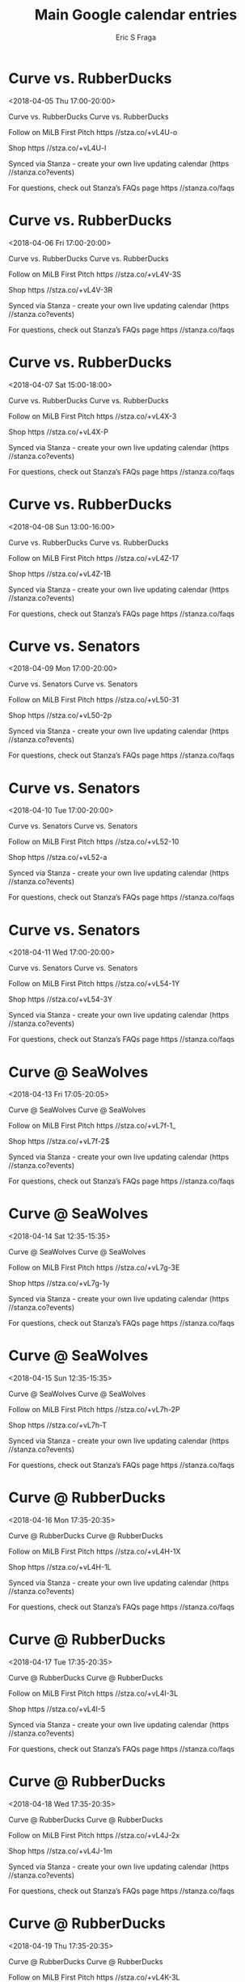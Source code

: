 #+TITLE:       Main Google calendar entries
#+AUTHOR:      Eric S Fraga
#+EMAIL:       e.fraga@ucl.ac.uk
#+DESCRIPTION: converted using the ical2org awk script
#+CATEGORY:    google
#+STARTUP:     hidestars
#+STARTUP:     overview

* COMMENT original iCal preamble

* Curve vs. RubberDucks
<2018-04-05 Thu 17:00-20:00>
:PROPERTIES:
:ID:       F_V94MHeEYssP-2cdORxfU8K@stanza.co
:LOCATION: Don't miss a minute of action. Follow along with the MiLB First Pitch app.
:STATUS:   CONFIRMED
:END:

Curve vs. RubberDucks Curve vs. RubberDucks

Follow on MiLB First Pitch  https //stza.co/+vL4U-o

Shop  https //stza.co/+vL4U-l

Synced via Stanza - create your own live updating calendar (https //stanza.co?events)

For questions, check out Stanza’s FAQs page  https //stanza.co/faqs
** COMMENT original iCal entry
 
BEGIN:VEVENT
BEGIN:VALARM
TRIGGER;VALUE=DURATION:-PT240M
ACTION:DISPLAY
DESCRIPTION:Curve vs. RubberDucks
END:VALARM
DTSTART:20180405T220000Z
DTEND:20180406T010000Z
UID:F_V94MHeEYssP-2cdORxfU8K@stanza.co
SUMMARY:Curve vs. RubberDucks
DESCRIPTION:Curve vs. RubberDucks\n\nFollow on MiLB First Pitch: https://stza.co/+vL4U-o\n\nShop: https://stza.co/+vL4U-l\n\nSynced via Stanza - create your own live updating calendar (https://stanza.co?events)\n\nFor questions, check out Stanza’s FAQs page: https://stanza.co/faqs
LOCATION:Don't miss a minute of action. Follow along with the MiLB First Pitch app.
STATUS:CONFIRMED
CREATED:20180213T144501Z
LAST-MODIFIED:20180213T144501Z
TRANSP:OPAQUE
END:VEVENT
* Curve vs. RubberDucks
<2018-04-06 Fri 17:00-20:00>
:PROPERTIES:
:ID:       yob908qOXO9BLTh7fgLRvGND@stanza.co
:LOCATION: Ready for the game? Follow along with MiLB First Pitch.
:STATUS:   CONFIRMED
:END:

Curve vs. RubberDucks Curve vs. RubberDucks

Follow on MiLB First Pitch  https //stza.co/+vL4V-3S

Shop  https //stza.co/+vL4V-3R

Synced via Stanza - create your own live updating calendar (https //stanza.co?events)

For questions, check out Stanza’s FAQs page  https //stanza.co/faqs
** COMMENT original iCal entry
 
BEGIN:VEVENT
BEGIN:VALARM
TRIGGER;VALUE=DURATION:-PT240M
ACTION:DISPLAY
DESCRIPTION:Curve vs. RubberDucks
END:VALARM
DTSTART:20180406T220000Z
DTEND:20180407T010000Z
UID:yob908qOXO9BLTh7fgLRvGND@stanza.co
SUMMARY:Curve vs. RubberDucks
DESCRIPTION:Curve vs. RubberDucks\n\nFollow on MiLB First Pitch: https://stza.co/+vL4V-3S\n\nShop: https://stza.co/+vL4V-3R\n\nSynced via Stanza - create your own live updating calendar (https://stanza.co?events)\n\nFor questions, check out Stanza’s FAQs page: https://stanza.co/faqs
LOCATION:Ready for the game? Follow along with MiLB First Pitch.
STATUS:CONFIRMED
CREATED:20180213T144501Z
LAST-MODIFIED:20180213T144501Z
TRANSP:OPAQUE
END:VEVENT
* Curve vs. RubberDucks
<2018-04-07 Sat 15:00-18:00>
:PROPERTIES:
:ID:       3f4WYuZi2D9Fp7pvzkDfzav-@stanza.co
:LOCATION: Stay in the loop by following the action with MiLB First Pitch app.
:STATUS:   CONFIRMED
:END:

Curve vs. RubberDucks Curve vs. RubberDucks

Follow on MiLB First Pitch  https //stza.co/+vL4X-3

Shop  https //stza.co/+vL4X-P

Synced via Stanza - create your own live updating calendar (https //stanza.co?events)

For questions, check out Stanza’s FAQs page  https //stanza.co/faqs
** COMMENT original iCal entry
 
BEGIN:VEVENT
BEGIN:VALARM
TRIGGER;VALUE=DURATION:-PT240M
ACTION:DISPLAY
DESCRIPTION:Curve vs. RubberDucks
END:VALARM
DTSTART:20180407T200000Z
DTEND:20180407T230000Z
UID:3f4WYuZi2D9Fp7pvzkDfzav-@stanza.co
SUMMARY:Curve vs. RubberDucks
DESCRIPTION:Curve vs. RubberDucks\n\nFollow on MiLB First Pitch: https://stza.co/+vL4X-3\n\nShop: https://stza.co/+vL4X-P\n\nSynced via Stanza - create your own live updating calendar (https://stanza.co?events)\n\nFor questions, check out Stanza’s FAQs page: https://stanza.co/faqs
LOCATION:Stay in the loop by following the action with MiLB First Pitch app.
STATUS:CONFIRMED
CREATED:20180213T144501Z
LAST-MODIFIED:20180213T144501Z
TRANSP:OPAQUE
END:VEVENT
* Curve vs. RubberDucks
<2018-04-08 Sun 13:00-16:00>
:PROPERTIES:
:ID:       q3D9GQSekSF0_5lmNW7ZBZqO@stanza.co
:LOCATION: Don't miss a minute of action. Follow along with the MiLB First Pitch app.
:STATUS:   CONFIRMED
:END:

Curve vs. RubberDucks Curve vs. RubberDucks

Follow on MiLB First Pitch  https //stza.co/+vL4Z-17

Shop  https //stza.co/+vL4Z-1B

Synced via Stanza - create your own live updating calendar (https //stanza.co?events)

For questions, check out Stanza’s FAQs page  https //stanza.co/faqs
** COMMENT original iCal entry
 
BEGIN:VEVENT
BEGIN:VALARM
TRIGGER;VALUE=DURATION:-PT240M
ACTION:DISPLAY
DESCRIPTION:Curve vs. RubberDucks
END:VALARM
DTSTART:20180408T180000Z
DTEND:20180408T210000Z
UID:q3D9GQSekSF0_5lmNW7ZBZqO@stanza.co
SUMMARY:Curve vs. RubberDucks
DESCRIPTION:Curve vs. RubberDucks\n\nFollow on MiLB First Pitch: https://stza.co/+vL4Z-17\n\nShop: https://stza.co/+vL4Z-1B\n\nSynced via Stanza - create your own live updating calendar (https://stanza.co?events)\n\nFor questions, check out Stanza’s FAQs page: https://stanza.co/faqs
LOCATION:Don't miss a minute of action. Follow along with the MiLB First Pitch app.
STATUS:CONFIRMED
CREATED:20180213T144501Z
LAST-MODIFIED:20180213T144501Z
TRANSP:OPAQUE
END:VEVENT
* Curve vs. Senators
<2018-04-09 Mon 17:00-20:00>
:PROPERTIES:
:ID:       zXzgOygVMQMwXrJNTj0H8V_u@stanza.co
:LOCATION: Ready for the game? Follow along with MiLB First Pitch.
:STATUS:   CONFIRMED
:END:

Curve vs. Senators Curve vs. Senators

Follow on MiLB First Pitch  https //stza.co/+vL50-31

Shop  https //stza.co/+vL50-2p

Synced via Stanza - create your own live updating calendar (https //stanza.co?events)

For questions, check out Stanza’s FAQs page  https //stanza.co/faqs
** COMMENT original iCal entry
 
BEGIN:VEVENT
BEGIN:VALARM
TRIGGER;VALUE=DURATION:-PT240M
ACTION:DISPLAY
DESCRIPTION:Curve vs. Senators
END:VALARM
DTSTART:20180409T220000Z
DTEND:20180410T010000Z
UID:zXzgOygVMQMwXrJNTj0H8V_u@stanza.co
SUMMARY:Curve vs. Senators
DESCRIPTION:Curve vs. Senators\n\nFollow on MiLB First Pitch: https://stza.co/+vL50-31\n\nShop: https://stza.co/+vL50-2p\n\nSynced via Stanza - create your own live updating calendar (https://stanza.co?events)\n\nFor questions, check out Stanza’s FAQs page: https://stanza.co/faqs
LOCATION:Ready for the game? Follow along with MiLB First Pitch.
STATUS:CONFIRMED
CREATED:20180213T144501Z
LAST-MODIFIED:20180213T144501Z
TRANSP:OPAQUE
END:VEVENT
* Curve vs. Senators
<2018-04-10 Tue 17:00-20:00>
:PROPERTIES:
:ID:       kN07lUmb4uP_X--jss_Ym1Rw@stanza.co
:LOCATION: Stay in the loop by following the action with MiLB First Pitch app.
:STATUS:   CONFIRMED
:END:

Curve vs. Senators Curve vs. Senators

Follow on MiLB First Pitch  https //stza.co/+vL52-10

Shop  https //stza.co/+vL52-a

Synced via Stanza - create your own live updating calendar (https //stanza.co?events)

For questions, check out Stanza’s FAQs page  https //stanza.co/faqs
** COMMENT original iCal entry
 
BEGIN:VEVENT
BEGIN:VALARM
TRIGGER;VALUE=DURATION:-PT240M
ACTION:DISPLAY
DESCRIPTION:Curve vs. Senators
END:VALARM
DTSTART:20180410T220000Z
DTEND:20180411T010000Z
UID:kN07lUmb4uP_X--jss_Ym1Rw@stanza.co
SUMMARY:Curve vs. Senators
DESCRIPTION:Curve vs. Senators\n\nFollow on MiLB First Pitch: https://stza.co/+vL52-10\n\nShop: https://stza.co/+vL52-a\n\nSynced via Stanza - create your own live updating calendar (https://stanza.co?events)\n\nFor questions, check out Stanza’s FAQs page: https://stanza.co/faqs
LOCATION:Stay in the loop by following the action with MiLB First Pitch app.
STATUS:CONFIRMED
CREATED:20180213T144501Z
LAST-MODIFIED:20180213T144501Z
TRANSP:OPAQUE
END:VEVENT
* Curve vs. Senators
<2018-04-11 Wed 17:00-20:00>
:PROPERTIES:
:ID:       B8mPnwX5pQ983YcxW3nQMtYc@stanza.co
:LOCATION: Don't miss a minute of action. Follow along with the MiLB First Pitch app.
:STATUS:   CONFIRMED
:END:

Curve vs. Senators Curve vs. Senators

Follow on MiLB First Pitch  https //stza.co/+vL54-1Y

Shop  https //stza.co/+vL54-3Y

Synced via Stanza - create your own live updating calendar (https //stanza.co?events)

For questions, check out Stanza’s FAQs page  https //stanza.co/faqs
** COMMENT original iCal entry
 
BEGIN:VEVENT
BEGIN:VALARM
TRIGGER;VALUE=DURATION:-PT240M
ACTION:DISPLAY
DESCRIPTION:Curve vs. Senators
END:VALARM
DTSTART:20180411T220000Z
DTEND:20180412T010000Z
UID:B8mPnwX5pQ983YcxW3nQMtYc@stanza.co
SUMMARY:Curve vs. Senators
DESCRIPTION:Curve vs. Senators\n\nFollow on MiLB First Pitch: https://stza.co/+vL54-1Y\n\nShop: https://stza.co/+vL54-3Y\n\nSynced via Stanza - create your own live updating calendar (https://stanza.co?events)\n\nFor questions, check out Stanza’s FAQs page: https://stanza.co/faqs
LOCATION:Don't miss a minute of action. Follow along with the MiLB First Pitch app.
STATUS:CONFIRMED
CREATED:20180213T144501Z
LAST-MODIFIED:20180213T144501Z
TRANSP:OPAQUE
END:VEVENT
* Curve @ SeaWolves
<2018-04-13 Fri 17:05-20:05>
:PROPERTIES:
:ID:       ICKSQ6uZmsEJCSb1VReBZ_fB@stanza.co
:LOCATION: Ready for the game? Follow along with MiLB First Pitch.
:STATUS:   CONFIRMED
:END:

Curve @ SeaWolves Curve @ SeaWolves

Follow on MiLB First Pitch  https //stza.co/+vL7f-1_

Shop  https //stza.co/+vL7f-2$

Synced via Stanza - create your own live updating calendar (https //stanza.co?events)

For questions, check out Stanza’s FAQs page  https //stanza.co/faqs
** COMMENT original iCal entry
 
BEGIN:VEVENT
BEGIN:VALARM
TRIGGER;VALUE=DURATION:-PT30M
ACTION:DISPLAY
DESCRIPTION:Curve @ SeaWolves
END:VALARM
DTSTART:20180413T220500Z
DTEND:20180414T010500Z
UID:ICKSQ6uZmsEJCSb1VReBZ_fB@stanza.co
SUMMARY:Curve @ SeaWolves
DESCRIPTION:Curve @ SeaWolves\n\nFollow on MiLB First Pitch: https://stza.co/+vL7f-1_\n\nShop: https://stza.co/+vL7f-2$\n\nSynced via Stanza - create your own live updating calendar (https://stanza.co?events)\n\nFor questions, check out Stanza’s FAQs page: https://stanza.co/faqs
LOCATION:Ready for the game? Follow along with MiLB First Pitch.
STATUS:CONFIRMED
CREATED:20180213T144501Z
LAST-MODIFIED:20180213T144501Z
TRANSP:OPAQUE
END:VEVENT
* Curve @ SeaWolves
<2018-04-14 Sat 12:35-15:35>
:PROPERTIES:
:ID:       wbmiCGNY_4X5XPFE_OctZqEX@stanza.co
:LOCATION: Stay in the loop by following the action with MiLB First Pitch app.
:STATUS:   CONFIRMED
:END:

Curve @ SeaWolves Curve @ SeaWolves

Follow on MiLB First Pitch  https //stza.co/+vL7g-3E

Shop  https //stza.co/+vL7g-1y

Synced via Stanza - create your own live updating calendar (https //stanza.co?events)

For questions, check out Stanza’s FAQs page  https //stanza.co/faqs
** COMMENT original iCal entry
 
BEGIN:VEVENT
BEGIN:VALARM
TRIGGER;VALUE=DURATION:-PT30M
ACTION:DISPLAY
DESCRIPTION:Curve @ SeaWolves
END:VALARM
DTSTART:20180414T173500Z
DTEND:20180414T203500Z
UID:wbmiCGNY_4X5XPFE_OctZqEX@stanza.co
SUMMARY:Curve @ SeaWolves
DESCRIPTION:Curve @ SeaWolves\n\nFollow on MiLB First Pitch: https://stza.co/+vL7g-3E\n\nShop: https://stza.co/+vL7g-1y\n\nSynced via Stanza - create your own live updating calendar (https://stanza.co?events)\n\nFor questions, check out Stanza’s FAQs page: https://stanza.co/faqs
LOCATION:Stay in the loop by following the action with MiLB First Pitch app.
STATUS:CONFIRMED
CREATED:20180213T144501Z
LAST-MODIFIED:20180213T144501Z
TRANSP:OPAQUE
END:VEVENT
* Curve @ SeaWolves
<2018-04-15 Sun 12:35-15:35>
:PROPERTIES:
:ID:       u2sl932I0BwoiSFt-h8YhpAo@stanza.co
:LOCATION: Don't miss a minute of action. Follow along with the MiLB First Pitch app.
:STATUS:   CONFIRMED
:END:

Curve @ SeaWolves Curve @ SeaWolves

Follow on MiLB First Pitch  https //stza.co/+vL7h-2P

Shop  https //stza.co/+vL7h-T

Synced via Stanza - create your own live updating calendar (https //stanza.co?events)

For questions, check out Stanza’s FAQs page  https //stanza.co/faqs
** COMMENT original iCal entry
 
BEGIN:VEVENT
BEGIN:VALARM
TRIGGER;VALUE=DURATION:-PT30M
ACTION:DISPLAY
DESCRIPTION:Curve @ SeaWolves
END:VALARM
DTSTART:20180415T173500Z
DTEND:20180415T203500Z
UID:u2sl932I0BwoiSFt-h8YhpAo@stanza.co
SUMMARY:Curve @ SeaWolves
DESCRIPTION:Curve @ SeaWolves\n\nFollow on MiLB First Pitch: https://stza.co/+vL7h-2P\n\nShop: https://stza.co/+vL7h-T\n\nSynced via Stanza - create your own live updating calendar (https://stanza.co?events)\n\nFor questions, check out Stanza’s FAQs page: https://stanza.co/faqs
LOCATION:Don't miss a minute of action. Follow along with the MiLB First Pitch app.
STATUS:CONFIRMED
CREATED:20180213T144501Z
LAST-MODIFIED:20180213T144501Z
TRANSP:OPAQUE
END:VEVENT
* Curve @ RubberDucks
<2018-04-16 Mon 17:35-20:35>
:PROPERTIES:
:ID:       DHFXyxCqFsZ7t-Sy9kUUoS-0@stanza.co
:LOCATION: Ready for the game? Follow along with MiLB First Pitch.
:STATUS:   CONFIRMED
:END:

Curve @ RubberDucks Curve @ RubberDucks

Follow on MiLB First Pitch  https //stza.co/+vL4H-1X

Shop  https //stza.co/+vL4H-1L

Synced via Stanza - create your own live updating calendar (https //stanza.co?events)

For questions, check out Stanza’s FAQs page  https //stanza.co/faqs
** COMMENT original iCal entry
 
BEGIN:VEVENT
BEGIN:VALARM
TRIGGER;VALUE=DURATION:-PT30M
ACTION:DISPLAY
DESCRIPTION:Curve @ RubberDucks
END:VALARM
DTSTART:20180416T223500Z
DTEND:20180417T013500Z
UID:DHFXyxCqFsZ7t-Sy9kUUoS-0@stanza.co
SUMMARY:Curve @ RubberDucks
DESCRIPTION:Curve @ RubberDucks\n\nFollow on MiLB First Pitch: https://stza.co/+vL4H-1X\n\nShop: https://stza.co/+vL4H-1L\n\nSynced via Stanza - create your own live updating calendar (https://stanza.co?events)\n\nFor questions, check out Stanza’s FAQs page: https://stanza.co/faqs
LOCATION:Ready for the game? Follow along with MiLB First Pitch.
STATUS:CONFIRMED
CREATED:20180213T144501Z
LAST-MODIFIED:20180213T144501Z
TRANSP:OPAQUE
END:VEVENT
* Curve @ RubberDucks
<2018-04-17 Tue 17:35-20:35>
:PROPERTIES:
:ID:       rtMe0DOqQcsEFNkAdH2AkoDn@stanza.co
:LOCATION: Stay in the loop by following the action with MiLB First Pitch app.
:STATUS:   CONFIRMED
:END:

Curve @ RubberDucks Curve @ RubberDucks

Follow on MiLB First Pitch  https //stza.co/+vL4I-3L

Shop  https //stza.co/+vL4I-5

Synced via Stanza - create your own live updating calendar (https //stanza.co?events)

For questions, check out Stanza’s FAQs page  https //stanza.co/faqs
** COMMENT original iCal entry
 
BEGIN:VEVENT
BEGIN:VALARM
TRIGGER;VALUE=DURATION:-PT30M
ACTION:DISPLAY
DESCRIPTION:Curve @ RubberDucks
END:VALARM
DTSTART:20180417T223500Z
DTEND:20180418T013500Z
UID:rtMe0DOqQcsEFNkAdH2AkoDn@stanza.co
SUMMARY:Curve @ RubberDucks
DESCRIPTION:Curve @ RubberDucks\n\nFollow on MiLB First Pitch: https://stza.co/+vL4I-3L\n\nShop: https://stza.co/+vL4I-5\n\nSynced via Stanza - create your own live updating calendar (https://stanza.co?events)\n\nFor questions, check out Stanza’s FAQs page: https://stanza.co/faqs
LOCATION:Stay in the loop by following the action with MiLB First Pitch app.
STATUS:CONFIRMED
CREATED:20180213T144501Z
LAST-MODIFIED:20180213T144501Z
TRANSP:OPAQUE
END:VEVENT
* Curve @ RubberDucks
<2018-04-18 Wed 17:35-20:35>
:PROPERTIES:
:ID:       nsyBoq19PlBB3pEwWU5YXFur@stanza.co
:LOCATION: Don't miss a minute of action. Follow along with the MiLB First Pitch app.
:STATUS:   CONFIRMED
:END:

Curve @ RubberDucks Curve @ RubberDucks

Follow on MiLB First Pitch  https //stza.co/+vL4J-2x

Shop  https //stza.co/+vL4J-1m

Synced via Stanza - create your own live updating calendar (https //stanza.co?events)

For questions, check out Stanza’s FAQs page  https //stanza.co/faqs
** COMMENT original iCal entry
 
BEGIN:VEVENT
BEGIN:VALARM
TRIGGER;VALUE=DURATION:-PT30M
ACTION:DISPLAY
DESCRIPTION:Curve @ RubberDucks
END:VALARM
DTSTART:20180418T223500Z
DTEND:20180419T013500Z
UID:nsyBoq19PlBB3pEwWU5YXFur@stanza.co
SUMMARY:Curve @ RubberDucks
DESCRIPTION:Curve @ RubberDucks\n\nFollow on MiLB First Pitch: https://stza.co/+vL4J-2x\n\nShop: https://stza.co/+vL4J-1m\n\nSynced via Stanza - create your own live updating calendar (https://stanza.co?events)\n\nFor questions, check out Stanza’s FAQs page: https://stanza.co/faqs
LOCATION:Don't miss a minute of action. Follow along with the MiLB First Pitch app.
STATUS:CONFIRMED
CREATED:20180213T144501Z
LAST-MODIFIED:20180213T144501Z
TRANSP:OPAQUE
END:VEVENT
* Curve @ RubberDucks
<2018-04-19 Thu 17:35-20:35>
:PROPERTIES:
:ID:       xXrdOMEBovZD7pttLSM3gM1o@stanza.co
:LOCATION: Ready for the game? Follow along with MiLB First Pitch.
:STATUS:   CONFIRMED
:END:

Curve @ RubberDucks Curve @ RubberDucks

Follow on MiLB First Pitch  https //stza.co/+vL4K-3L

Shop  https //stza.co/+vL4K-2k

Synced via Stanza - create your own live updating calendar (https //stanza.co?events)

For questions, check out Stanza’s FAQs page  https //stanza.co/faqs
** COMMENT original iCal entry
 
BEGIN:VEVENT
BEGIN:VALARM
TRIGGER;VALUE=DURATION:-PT30M
ACTION:DISPLAY
DESCRIPTION:Curve @ RubberDucks
END:VALARM
DTSTART:20180419T223500Z
DTEND:20180420T013500Z
UID:xXrdOMEBovZD7pttLSM3gM1o@stanza.co
SUMMARY:Curve @ RubberDucks
DESCRIPTION:Curve @ RubberDucks\n\nFollow on MiLB First Pitch: https://stza.co/+vL4K-3L\n\nShop: https://stza.co/+vL4K-2k\n\nSynced via Stanza - create your own live updating calendar (https://stanza.co?events)\n\nFor questions, check out Stanza’s FAQs page: https://stanza.co/faqs
LOCATION:Ready for the game? Follow along with MiLB First Pitch.
STATUS:CONFIRMED
CREATED:20180213T144501Z
LAST-MODIFIED:20180213T144501Z
TRANSP:OPAQUE
END:VEVENT
* Curve vs. Flying Squirrels
<2018-04-20 Fri 17:00-20:00>
:PROPERTIES:
:ID:       CPGMuLMSVyiWJyvHMHadDBzS@stanza.co
:LOCATION: Stay in the loop by following the action with MiLB First Pitch app.
:STATUS:   CONFIRMED
:END:

Curve vs. Flying Squirrels Curve vs. Flying Squirrels

Follow on MiLB First Pitch  https //stza.co/+vL56-p

Shop  https //stza.co/+vL56-3p

Synced via Stanza - create your own live updating calendar (https //stanza.co?events)

For questions, check out Stanza’s FAQs page  https //stanza.co/faqs
** COMMENT original iCal entry
 
BEGIN:VEVENT
BEGIN:VALARM
TRIGGER;VALUE=DURATION:-PT240M
ACTION:DISPLAY
DESCRIPTION:Curve vs. Flying Squirrels
END:VALARM
DTSTART:20180420T220000Z
DTEND:20180421T010000Z
UID:CPGMuLMSVyiWJyvHMHadDBzS@stanza.co
SUMMARY:Curve vs. Flying Squirrels
DESCRIPTION:Curve vs. Flying Squirrels\n\nFollow on MiLB First Pitch: https://stza.co/+vL56-p\n\nShop: https://stza.co/+vL56-3p\n\nSynced via Stanza - create your own live updating calendar (https://stanza.co?events)\n\nFor questions, check out Stanza’s FAQs page: https://stanza.co/faqs
LOCATION:Stay in the loop by following the action with MiLB First Pitch app.
STATUS:CONFIRMED
CREATED:20180213T144501Z
LAST-MODIFIED:20180213T144501Z
TRANSP:OPAQUE
END:VEVENT
* Curve vs. Flying Squirrels
<2018-04-21 Sat 15:00-18:00>
:PROPERTIES:
:ID:       RxduXKRXSs0CFAxK5E7_Oa_r@stanza.co
:LOCATION: Don't miss a minute of action. Follow along with the MiLB First Pitch app.
:STATUS:   CONFIRMED
:END:

Curve vs. Flying Squirrels Curve vs. Flying Squirrels

Follow on MiLB First Pitch  https //stza.co/+vL57-1I

Shop  https //stza.co/+vL57-37

Synced via Stanza - create your own live updating calendar (https //stanza.co?events)

For questions, check out Stanza’s FAQs page  https //stanza.co/faqs
** COMMENT original iCal entry
 
BEGIN:VEVENT
BEGIN:VALARM
TRIGGER;VALUE=DURATION:-PT240M
ACTION:DISPLAY
DESCRIPTION:Curve vs. Flying Squirrels
END:VALARM
DTSTART:20180421T200000Z
DTEND:20180421T230000Z
UID:RxduXKRXSs0CFAxK5E7_Oa_r@stanza.co
SUMMARY:Curve vs. Flying Squirrels
DESCRIPTION:Curve vs. Flying Squirrels\n\nFollow on MiLB First Pitch: https://stza.co/+vL57-1I\n\nShop: https://stza.co/+vL57-37\n\nSynced via Stanza - create your own live updating calendar (https://stanza.co?events)\n\nFor questions, check out Stanza’s FAQs page: https://stanza.co/faqs
LOCATION:Don't miss a minute of action. Follow along with the MiLB First Pitch app.
STATUS:CONFIRMED
CREATED:20180213T144501Z
LAST-MODIFIED:20180213T144501Z
TRANSP:OPAQUE
END:VEVENT
* Curve vs. Flying Squirrels
<2018-04-22 Sun 13:00-16:00>
:PROPERTIES:
:ID:       HP9wxAMnDZ4djE3iM5t-n15Y@stanza.co
:LOCATION: Ready for the game? Follow along with MiLB First Pitch.
:STATUS:   CONFIRMED
:END:

Curve vs. Flying Squirrels Curve vs. Flying Squirrels

Follow on MiLB First Pitch  https //stza.co/+vL5a-1C

Shop  https //stza.co/+vL5a-3Y

Synced via Stanza - create your own live updating calendar (https //stanza.co?events)

For questions, check out Stanza’s FAQs page  https //stanza.co/faqs
** COMMENT original iCal entry
 
BEGIN:VEVENT
BEGIN:VALARM
TRIGGER;VALUE=DURATION:-PT240M
ACTION:DISPLAY
DESCRIPTION:Curve vs. Flying Squirrels
END:VALARM
DTSTART:20180422T180000Z
DTEND:20180422T210000Z
UID:HP9wxAMnDZ4djE3iM5t-n15Y@stanza.co
SUMMARY:Curve vs. Flying Squirrels
DESCRIPTION:Curve vs. Flying Squirrels\n\nFollow on MiLB First Pitch: https://stza.co/+vL5a-1C\n\nShop: https://stza.co/+vL5a-3Y\n\nSynced via Stanza - create your own live updating calendar (https://stanza.co?events)\n\nFor questions, check out Stanza’s FAQs page: https://stanza.co/faqs
LOCATION:Ready for the game? Follow along with MiLB First Pitch.
STATUS:CONFIRMED
CREATED:20180213T144501Z
LAST-MODIFIED:20180213T144501Z
TRANSP:OPAQUE
END:VEVENT
* Curve vs. SeaWolves
<2018-04-23 Mon 17:00-20:00>
:PROPERTIES:
:ID:       ovcXiwd_6LFIXrjnkz4QPS_v@stanza.co
:LOCATION: Stay in the loop by following the action with MiLB First Pitch app.
:STATUS:   CONFIRMED
:END:

Curve vs. SeaWolves Curve vs. SeaWolves

Follow on MiLB First Pitch  https //stza.co/+vL5c-f

Shop  https //stza.co/+vL5c-1H

Synced via Stanza - create your own live updating calendar (https //stanza.co?events)

For questions, check out Stanza’s FAQs page  https //stanza.co/faqs
** COMMENT original iCal entry
 
BEGIN:VEVENT
BEGIN:VALARM
TRIGGER;VALUE=DURATION:-PT240M
ACTION:DISPLAY
DESCRIPTION:Curve vs. SeaWolves
END:VALARM
DTSTART:20180423T220000Z
DTEND:20180424T010000Z
UID:ovcXiwd_6LFIXrjnkz4QPS_v@stanza.co
SUMMARY:Curve vs. SeaWolves
DESCRIPTION:Curve vs. SeaWolves\n\nFollow on MiLB First Pitch: https://stza.co/+vL5c-f\n\nShop: https://stza.co/+vL5c-1H\n\nSynced via Stanza - create your own live updating calendar (https://stanza.co?events)\n\nFor questions, check out Stanza’s FAQs page: https://stanza.co/faqs
LOCATION:Stay in the loop by following the action with MiLB First Pitch app.
STATUS:CONFIRMED
CREATED:20180213T144501Z
LAST-MODIFIED:20180213T144501Z
TRANSP:OPAQUE
END:VEVENT
* Curve vs. SeaWolves
<2018-04-24 Tue 17:00-20:00>
:PROPERTIES:
:ID:       p2fdCi_svJCbLUAS20SmdwOE@stanza.co
:LOCATION: Don't miss a minute of action. Follow along with the MiLB First Pitch app.
:STATUS:   CONFIRMED
:END:

Curve vs. SeaWolves Curve vs. SeaWolves

Follow on MiLB First Pitch  https //stza.co/+vL5d-1p

Shop  https //stza.co/+vL5d-C

Synced via Stanza - create your own live updating calendar (https //stanza.co?events)

For questions, check out Stanza’s FAQs page  https //stanza.co/faqs
** COMMENT original iCal entry
 
BEGIN:VEVENT
BEGIN:VALARM
TRIGGER;VALUE=DURATION:-PT240M
ACTION:DISPLAY
DESCRIPTION:Curve vs. SeaWolves
END:VALARM
DTSTART:20180424T220000Z
DTEND:20180425T010000Z
UID:p2fdCi_svJCbLUAS20SmdwOE@stanza.co
SUMMARY:Curve vs. SeaWolves
DESCRIPTION:Curve vs. SeaWolves\n\nFollow on MiLB First Pitch: https://stza.co/+vL5d-1p\n\nShop: https://stza.co/+vL5d-C\n\nSynced via Stanza - create your own live updating calendar (https://stanza.co?events)\n\nFor questions, check out Stanza’s FAQs page: https://stanza.co/faqs
LOCATION:Don't miss a minute of action. Follow along with the MiLB First Pitch app.
STATUS:CONFIRMED
CREATED:20180213T144501Z
LAST-MODIFIED:20180213T144501Z
TRANSP:OPAQUE
END:VEVENT
* Curve vs. SeaWolves
<2018-04-25 Wed 09:30-12:30>
:PROPERTIES:
:ID:       408XAf8c6G6r_XVTkQGqJ0AC@stanza.co
:LOCATION: Ready for the game? Follow along with MiLB First Pitch.
:STATUS:   CONFIRMED
:END:

Curve vs. SeaWolves Curve vs. SeaWolves

Follow on MiLB First Pitch  https //stza.co/+vL5g-2V

Shop  https //stza.co/+vL5g-3T

Synced via Stanza - create your own live updating calendar (https //stanza.co?events)

For questions, check out Stanza’s FAQs page  https //stanza.co/faqs
** COMMENT original iCal entry
 
BEGIN:VEVENT
BEGIN:VALARM
TRIGGER;VALUE=DURATION:-PT240M
ACTION:DISPLAY
DESCRIPTION:Curve vs. SeaWolves
END:VALARM
DTSTART:20180425T143000Z
DTEND:20180425T173000Z
UID:408XAf8c6G6r_XVTkQGqJ0AC@stanza.co
SUMMARY:Curve vs. SeaWolves
DESCRIPTION:Curve vs. SeaWolves\n\nFollow on MiLB First Pitch: https://stza.co/+vL5g-2V\n\nShop: https://stza.co/+vL5g-3T\n\nSynced via Stanza - create your own live updating calendar (https://stanza.co?events)\n\nFor questions, check out Stanza’s FAQs page: https://stanza.co/faqs
LOCATION:Ready for the game? Follow along with MiLB First Pitch.
STATUS:CONFIRMED
CREATED:20180213T144501Z
LAST-MODIFIED:20180213T144501Z
TRANSP:OPAQUE
END:VEVENT
* Curve @ Senators
<2018-04-27 Fri 18:00-21:00>
:PROPERTIES:
:ID:       NrZlBCc76kuCfPd00e6Oq_hE@stanza.co
:LOCATION: Stay in the loop by following the action with MiLB First Pitch app.
:STATUS:   CONFIRMED
:END:

Curve @ Senators Curve @ Senators

Follow on MiLB First Pitch  https //stza.co/+vL7p-1Z

Shop  https //stza.co/+vL7p-2n

Synced via Stanza - create your own live updating calendar (https //stanza.co?events)

For questions, check out Stanza’s FAQs page  https //stanza.co/faqs
** COMMENT original iCal entry
 
BEGIN:VEVENT
BEGIN:VALARM
TRIGGER;VALUE=DURATION:-PT30M
ACTION:DISPLAY
DESCRIPTION:Curve @ Senators
END:VALARM
DTSTART:20180427T230000Z
DTEND:20180428T020000Z
UID:NrZlBCc76kuCfPd00e6Oq_hE@stanza.co
SUMMARY:Curve @ Senators
DESCRIPTION:Curve @ Senators\n\nFollow on MiLB First Pitch: https://stza.co/+vL7p-1Z\n\nShop: https://stza.co/+vL7p-2n\n\nSynced via Stanza - create your own live updating calendar (https://stanza.co?events)\n\nFor questions, check out Stanza’s FAQs page: https://stanza.co/faqs
LOCATION:Stay in the loop by following the action with MiLB First Pitch app.
STATUS:CONFIRMED
CREATED:20180213T144501Z
LAST-MODIFIED:20180213T144501Z
TRANSP:OPAQUE
END:VEVENT
* Curve @ Senators
<2018-04-28 Sat 17:00-20:00>
:PROPERTIES:
:ID:       ejGTvDKN1UHcnzH78M2o_IBO@stanza.co
:LOCATION: Don't miss a minute of action. Follow along with the MiLB First Pitch app.
:STATUS:   CONFIRMED
:END:

Curve @ Senators Curve @ Senators

Follow on MiLB First Pitch  https //stza.co/+vL7q-2O

Shop  https //stza.co/+vL7q-3y

Synced via Stanza - create your own live updating calendar (https //stanza.co?events)

For questions, check out Stanza’s FAQs page  https //stanza.co/faqs
** COMMENT original iCal entry
 
BEGIN:VEVENT
BEGIN:VALARM
TRIGGER;VALUE=DURATION:-PT30M
ACTION:DISPLAY
DESCRIPTION:Curve @ Senators
END:VALARM
DTSTART:20180428T220000Z
DTEND:20180429T010000Z
UID:ejGTvDKN1UHcnzH78M2o_IBO@stanza.co
SUMMARY:Curve @ Senators
DESCRIPTION:Curve @ Senators\n\nFollow on MiLB First Pitch: https://stza.co/+vL7q-2O\n\nShop: https://stza.co/+vL7q-3y\n\nSynced via Stanza - create your own live updating calendar (https://stanza.co?events)\n\nFor questions, check out Stanza’s FAQs page: https://stanza.co/faqs
LOCATION:Don't miss a minute of action. Follow along with the MiLB First Pitch app.
STATUS:CONFIRMED
CREATED:20180213T144501Z
LAST-MODIFIED:20180213T144501Z
TRANSP:OPAQUE
END:VEVENT
* Curve @ Senators
<2018-04-29 Sun 12:30-15:30>
:PROPERTIES:
:ID:       m09PNxjotZvk9WRRyxIEhtOW@stanza.co
:LOCATION: Ready for the game? Follow along with MiLB First Pitch.
:STATUS:   CONFIRMED
:END:

Curve @ Senators Curve @ Senators

Follow on MiLB First Pitch  https //stza.co/+vL7r-V

Shop  https //stza.co/+vL7r-3y

Synced via Stanza - create your own live updating calendar (https //stanza.co?events)

For questions, check out Stanza’s FAQs page  https //stanza.co/faqs
** COMMENT original iCal entry
 
BEGIN:VEVENT
BEGIN:VALARM
TRIGGER;VALUE=DURATION:-PT30M
ACTION:DISPLAY
DESCRIPTION:Curve @ Senators
END:VALARM
DTSTART:20180429T173000Z
DTEND:20180429T203000Z
UID:m09PNxjotZvk9WRRyxIEhtOW@stanza.co
SUMMARY:Curve @ Senators
DESCRIPTION:Curve @ Senators\n\nFollow on MiLB First Pitch: https://stza.co/+vL7r-V\n\nShop: https://stza.co/+vL7r-3y\n\nSynced via Stanza - create your own live updating calendar (https://stanza.co?events)\n\nFor questions, check out Stanza’s FAQs page: https://stanza.co/faqs
LOCATION:Ready for the game? Follow along with MiLB First Pitch.
STATUS:CONFIRMED
CREATED:20180213T144501Z
LAST-MODIFIED:20180213T144501Z
TRANSP:OPAQUE
END:VEVENT
* Curve @ Flying Squirrels
<2018-04-30 Mon 17:35-20:35>
:PROPERTIES:
:ID:       FTieMyKk-bmcun-Y4q-3he4l@stanza.co
:LOCATION: Stay in the loop by following the action with MiLB First Pitch app.
:STATUS:   CONFIRMED
:END:

Curve @ Flying Squirrels Curve @ Flying Squirrels

Follow on MiLB First Pitch  https //stza.co/+v6Tw-1Q

Shop  https //stza.co/+v6Tw-M

Synced via Stanza - create your own live updating calendar (https //stanza.co?events)

For questions, check out Stanza’s FAQs page  https //stanza.co/faqs
** COMMENT original iCal entry
 
BEGIN:VEVENT
BEGIN:VALARM
TRIGGER;VALUE=DURATION:-PT30M
ACTION:DISPLAY
DESCRIPTION:Curve @ Flying Squirrels
END:VALARM
DTSTART:20180430T223500Z
DTEND:20180501T013500Z
UID:FTieMyKk-bmcun-Y4q-3he4l@stanza.co
SUMMARY:Curve @ Flying Squirrels
DESCRIPTION:Curve @ Flying Squirrels\n\nFollow on MiLB First Pitch: https://stza.co/+v6Tw-1Q\n\nShop: https://stza.co/+v6Tw-M\n\nSynced via Stanza - create your own live updating calendar (https://stanza.co?events)\n\nFor questions, check out Stanza’s FAQs page: https://stanza.co/faqs
LOCATION:Stay in the loop by following the action with MiLB First Pitch app.
STATUS:CONFIRMED
CREATED:20180213T144501Z
LAST-MODIFIED:20180213T144501Z
TRANSP:OPAQUE
END:VEVENT
* Curve @ Flying Squirrels
<2018-05-01 Tue 17:35-20:35>
:PROPERTIES:
:ID:       1q3HSrxaH4ayVIXQY2JMUIZF@stanza.co
:LOCATION: Don't miss a minute of action. Follow along with the MiLB First Pitch app.
:STATUS:   CONFIRMED
:END:

Curve @ Flying Squirrels Curve @ Flying Squirrels

Follow on MiLB First Pitch  https //stza.co/+v6TO-1v

Shop  https //stza.co/+v6TO-10

Synced via Stanza - create your own live updating calendar (https //stanza.co?events)

For questions, check out Stanza’s FAQs page  https //stanza.co/faqs
** COMMENT original iCal entry
 
BEGIN:VEVENT
BEGIN:VALARM
TRIGGER;VALUE=DURATION:-PT30M
ACTION:DISPLAY
DESCRIPTION:Curve @ Flying Squirrels
END:VALARM
DTSTART:20180501T223500Z
DTEND:20180502T013500Z
UID:1q3HSrxaH4ayVIXQY2JMUIZF@stanza.co
SUMMARY:Curve @ Flying Squirrels
DESCRIPTION:Curve @ Flying Squirrels\n\nFollow on MiLB First Pitch: https://stza.co/+v6TO-1v\n\nShop: https://stza.co/+v6TO-10\n\nSynced via Stanza - create your own live updating calendar (https://stanza.co?events)\n\nFor questions, check out Stanza’s FAQs page: https://stanza.co/faqs
LOCATION:Don't miss a minute of action. Follow along with the MiLB First Pitch app.
STATUS:CONFIRMED
CREATED:20180213T144501Z
LAST-MODIFIED:20180213T144501Z
TRANSP:OPAQUE
END:VEVENT
* Curve @ Flying Squirrels
<2018-05-02 Wed 09:35-12:35>
:PROPERTIES:
:ID:       nv1QqaW9JhD2i9CU9CVMcAPw@stanza.co
:LOCATION: Ready for the game? Follow along with MiLB First Pitch.
:STATUS:   CONFIRMED
:END:

Curve @ Flying Squirrels Curve @ Flying Squirrels

Follow on MiLB First Pitch  https //stza.co/+v6U8-1A

Shop  https //stza.co/+v6U8-1B

Synced via Stanza - create your own live updating calendar (https //stanza.co?events)

For questions, check out Stanza’s FAQs page  https //stanza.co/faqs
** COMMENT original iCal entry
 
BEGIN:VEVENT
BEGIN:VALARM
TRIGGER;VALUE=DURATION:-PT30M
ACTION:DISPLAY
DESCRIPTION:Curve @ Flying Squirrels
END:VALARM
DTSTART:20180502T143500Z
DTEND:20180502T173500Z
UID:nv1QqaW9JhD2i9CU9CVMcAPw@stanza.co
SUMMARY:Curve @ Flying Squirrels
DESCRIPTION:Curve @ Flying Squirrels\n\nFollow on MiLB First Pitch: https://stza.co/+v6U8-1A\n\nShop: https://stza.co/+v6U8-1B\n\nSynced via Stanza - create your own live updating calendar (https://stanza.co?events)\n\nFor questions, check out Stanza’s FAQs page: https://stanza.co/faqs
LOCATION:Ready for the game? Follow along with MiLB First Pitch.
STATUS:CONFIRMED
CREATED:20180213T144501Z
LAST-MODIFIED:20180213T144501Z
TRANSP:OPAQUE
END:VEVENT
* Curve vs. SeaWolves
<2018-05-03 Thu 17:00-20:00>
:PROPERTIES:
:ID:       4ky_Uld-45sBvHWS_-MCFwha@stanza.co
:LOCATION: Stay in the loop by following the action with MiLB First Pitch app.
:STATUS:   CONFIRMED
:END:

Curve vs. SeaWolves Curve vs. SeaWolves

Follow on MiLB First Pitch  https //stza.co/+vL5h-18

Shop  https //stza.co/+vL5h-3T

Synced via Stanza - create your own live updating calendar (https //stanza.co?events)

For questions, check out Stanza’s FAQs page  https //stanza.co/faqs
** COMMENT original iCal entry
 
BEGIN:VEVENT
BEGIN:VALARM
TRIGGER;VALUE=DURATION:-PT240M
ACTION:DISPLAY
DESCRIPTION:Curve vs. SeaWolves
END:VALARM
DTSTART:20180503T220000Z
DTEND:20180504T010000Z
UID:4ky_Uld-45sBvHWS_-MCFwha@stanza.co
SUMMARY:Curve vs. SeaWolves
DESCRIPTION:Curve vs. SeaWolves\n\nFollow on MiLB First Pitch: https://stza.co/+vL5h-18\n\nShop: https://stza.co/+vL5h-3T\n\nSynced via Stanza - create your own live updating calendar (https://stanza.co?events)\n\nFor questions, check out Stanza’s FAQs page: https://stanza.co/faqs
LOCATION:Stay in the loop by following the action with MiLB First Pitch app.
STATUS:CONFIRMED
CREATED:20180213T144501Z
LAST-MODIFIED:20180213T144501Z
TRANSP:OPAQUE
END:VEVENT
* Curve vs. SeaWolves
<2018-05-04 Fri 17:00-20:00>
:PROPERTIES:
:ID:       3QYLenudqHvFvL2v1aZKrmX8@stanza.co
:LOCATION: Don't miss a minute of action. Follow along with the MiLB First Pitch app.
:STATUS:   CONFIRMED
:END:

Curve vs. SeaWolves Curve vs. SeaWolves

Follow on MiLB First Pitch  https //stza.co/+vL5j-3S

Shop  https //stza.co/+vL5j-1c

Synced via Stanza - create your own live updating calendar (https //stanza.co?events)

For questions, check out Stanza’s FAQs page  https //stanza.co/faqs
** COMMENT original iCal entry
 
BEGIN:VEVENT
BEGIN:VALARM
TRIGGER;VALUE=DURATION:-PT240M
ACTION:DISPLAY
DESCRIPTION:Curve vs. SeaWolves
END:VALARM
DTSTART:20180504T220000Z
DTEND:20180505T010000Z
UID:3QYLenudqHvFvL2v1aZKrmX8@stanza.co
SUMMARY:Curve vs. SeaWolves
DESCRIPTION:Curve vs. SeaWolves\n\nFollow on MiLB First Pitch: https://stza.co/+vL5j-3S\n\nShop: https://stza.co/+vL5j-1c\n\nSynced via Stanza - create your own live updating calendar (https://stanza.co?events)\n\nFor questions, check out Stanza’s FAQs page: https://stanza.co/faqs
LOCATION:Don't miss a minute of action. Follow along with the MiLB First Pitch app.
STATUS:CONFIRMED
CREATED:20180213T144501Z
LAST-MODIFIED:20180213T144501Z
TRANSP:OPAQUE
END:VEVENT
* Curve vs. SeaWolves
<2018-05-05 Sat 15:00-18:00>
:PROPERTIES:
:ID:       da14gne6NTSFaTOpjk4nRoQf@stanza.co
:LOCATION: Ready for the game? Follow along with MiLB First Pitch.
:STATUS:   CONFIRMED
:END:

Curve vs. SeaWolves Curve vs. SeaWolves

Follow on MiLB First Pitch  https //stza.co/+vL5m-z

Shop  https //stza.co/+vL5m-1_

Synced via Stanza - create your own live updating calendar (https //stanza.co?events)

For questions, check out Stanza’s FAQs page  https //stanza.co/faqs
** COMMENT original iCal entry
 
BEGIN:VEVENT
BEGIN:VALARM
TRIGGER;VALUE=DURATION:-PT240M
ACTION:DISPLAY
DESCRIPTION:Curve vs. SeaWolves
END:VALARM
DTSTART:20180505T200000Z
DTEND:20180505T230000Z
UID:da14gne6NTSFaTOpjk4nRoQf@stanza.co
SUMMARY:Curve vs. SeaWolves
DESCRIPTION:Curve vs. SeaWolves\n\nFollow on MiLB First Pitch: https://stza.co/+vL5m-z\n\nShop: https://stza.co/+vL5m-1_\n\nSynced via Stanza - create your own live updating calendar (https://stanza.co?events)\n\nFor questions, check out Stanza’s FAQs page: https://stanza.co/faqs
LOCATION:Ready for the game? Follow along with MiLB First Pitch.
STATUS:CONFIRMED
CREATED:20180213T144501Z
LAST-MODIFIED:20180213T144501Z
TRANSP:OPAQUE
END:VEVENT
* Curve vs. SeaWolves
<2018-05-06 Sun 13:00-16:00>
:PROPERTIES:
:ID:       ZL_iNzn_cFMov2KDZd-cDS9U@stanza.co
:LOCATION: Stay in the loop by following the action with MiLB First Pitch app.
:STATUS:   CONFIRMED
:END:

Curve vs. SeaWolves Curve vs. SeaWolves

Follow on MiLB First Pitch  https //stza.co/+vL5n-3i

Shop  https //stza.co/+vL5n-16

Synced via Stanza - create your own live updating calendar (https //stanza.co?events)

For questions, check out Stanza’s FAQs page  https //stanza.co/faqs
** COMMENT original iCal entry
 
BEGIN:VEVENT
BEGIN:VALARM
TRIGGER;VALUE=DURATION:-PT240M
ACTION:DISPLAY
DESCRIPTION:Curve vs. SeaWolves
END:VALARM
DTSTART:20180506T180000Z
DTEND:20180506T210000Z
UID:ZL_iNzn_cFMov2KDZd-cDS9U@stanza.co
SUMMARY:Curve vs. SeaWolves
DESCRIPTION:Curve vs. SeaWolves\n\nFollow on MiLB First Pitch: https://stza.co/+vL5n-3i\n\nShop: https://stza.co/+vL5n-16\n\nSynced via Stanza - create your own live updating calendar (https://stanza.co?events)\n\nFor questions, check out Stanza’s FAQs page: https://stanza.co/faqs
LOCATION:Stay in the loop by following the action with MiLB First Pitch app.
STATUS:CONFIRMED
CREATED:20180213T144501Z
LAST-MODIFIED:20180213T144501Z
TRANSP:OPAQUE
END:VEVENT
* Curve vs. Baysox
<2018-05-07 Mon 17:00-20:00>
:PROPERTIES:
:ID:       girs1Fh4tKLW59f4EASj54Oh@stanza.co
:LOCATION: Don't miss a minute of action. Follow along with the MiLB First Pitch app.
:STATUS:   CONFIRMED
:END:

Curve vs. Baysox Curve vs. Baysox

Follow on MiLB First Pitch  https //stza.co/+vL5p-u

Shop  https //stza.co/+vL5p-1b

Synced via Stanza - create your own live updating calendar (https //stanza.co?events)

For questions, check out Stanza’s FAQs page  https //stanza.co/faqs
** COMMENT original iCal entry
 
BEGIN:VEVENT
BEGIN:VALARM
TRIGGER;VALUE=DURATION:-PT240M
ACTION:DISPLAY
DESCRIPTION:Curve vs. Baysox
END:VALARM
DTSTART:20180507T220000Z
DTEND:20180508T010000Z
UID:girs1Fh4tKLW59f4EASj54Oh@stanza.co
SUMMARY:Curve vs. Baysox
DESCRIPTION:Curve vs. Baysox\n\nFollow on MiLB First Pitch: https://stza.co/+vL5p-u\n\nShop: https://stza.co/+vL5p-1b\n\nSynced via Stanza - create your own live updating calendar (https://stanza.co?events)\n\nFor questions, check out Stanza’s FAQs page: https://stanza.co/faqs
LOCATION:Don't miss a minute of action. Follow along with the MiLB First Pitch app.
STATUS:CONFIRMED
CREATED:20180213T144501Z
LAST-MODIFIED:20180213T144501Z
TRANSP:OPAQUE
END:VEVENT
* Curve vs. Baysox
<2018-05-08 Tue 17:00-20:00>
:PROPERTIES:
:ID:       iMz0V7TIyQTcu2OdhpcN5B9S@stanza.co
:LOCATION: Ready for the game? Follow along with MiLB First Pitch.
:STATUS:   CONFIRMED
:END:

Curve vs. Baysox Curve vs. Baysox

Follow on MiLB First Pitch  https //stza.co/+vL5r-p

Shop  https //stza.co/+vL5r-V

Synced via Stanza - create your own live updating calendar (https //stanza.co?events)

For questions, check out Stanza’s FAQs page  https //stanza.co/faqs
** COMMENT original iCal entry
 
BEGIN:VEVENT
BEGIN:VALARM
TRIGGER;VALUE=DURATION:-PT240M
ACTION:DISPLAY
DESCRIPTION:Curve vs. Baysox
END:VALARM
DTSTART:20180508T220000Z
DTEND:20180509T010000Z
UID:iMz0V7TIyQTcu2OdhpcN5B9S@stanza.co
SUMMARY:Curve vs. Baysox
DESCRIPTION:Curve vs. Baysox\n\nFollow on MiLB First Pitch: https://stza.co/+vL5r-p\n\nShop: https://stza.co/+vL5r-V\n\nSynced via Stanza - create your own live updating calendar (https://stanza.co?events)\n\nFor questions, check out Stanza’s FAQs page: https://stanza.co/faqs
LOCATION:Ready for the game? Follow along with MiLB First Pitch.
STATUS:CONFIRMED
CREATED:20180213T144501Z
LAST-MODIFIED:20180213T144501Z
TRANSP:OPAQUE
END:VEVENT
* Curve vs. Baysox
<2018-05-09 Wed 09:30-12:30>
:PROPERTIES:
:ID:       VZDrFCfF4Dbbxatd8vybBfP7@stanza.co
:LOCATION: Stay in the loop by following the action with MiLB First Pitch app.
:STATUS:   CONFIRMED
:END:

Curve vs. Baysox Curve vs. Baysox

Follow on MiLB First Pitch  https //stza.co/+vL5u-J

Shop  https //stza.co/+vL5u-2r

Synced via Stanza - create your own live updating calendar (https //stanza.co?events)

For questions, check out Stanza’s FAQs page  https //stanza.co/faqs
** COMMENT original iCal entry
 
BEGIN:VEVENT
BEGIN:VALARM
TRIGGER;VALUE=DURATION:-PT240M
ACTION:DISPLAY
DESCRIPTION:Curve vs. Baysox
END:VALARM
DTSTART:20180509T143000Z
DTEND:20180509T173000Z
UID:VZDrFCfF4Dbbxatd8vybBfP7@stanza.co
SUMMARY:Curve vs. Baysox
DESCRIPTION:Curve vs. Baysox\n\nFollow on MiLB First Pitch: https://stza.co/+vL5u-J\n\nShop: https://stza.co/+vL5u-2r\n\nSynced via Stanza - create your own live updating calendar (https://stanza.co?events)\n\nFor questions, check out Stanza’s FAQs page: https://stanza.co/faqs
LOCATION:Stay in the loop by following the action with MiLB First Pitch app.
STATUS:CONFIRMED
CREATED:20180213T144501Z
LAST-MODIFIED:20180213T144501Z
TRANSP:OPAQUE
END:VEVENT
* Curve @ Fightin Phils
<2018-05-10 Thu 17:35-20:35>
:PROPERTIES:
:ID:       dgdBABMxRpa4HqZPcJqyoeZ2@stanza.co
:LOCATION: Don't miss a minute of action. Follow along with the MiLB First Pitch app.
:STATUS:   CONFIRMED
:END:

Curve @ Fightin Phils Curve @ Fightin Phils

Buy tickets here  https //stza.co/~vL7I

Follow on MiLB First Pitch  https //stza.co/+vL7I-2O

Shop  https //stza.co/+vL7I-3g

Synced via Stanza - create your own live updating calendar (https //stanza.co?events)

For questions, check out Stanza’s FAQs page  https //stanza.co/faqs
** COMMENT original iCal entry
 
BEGIN:VEVENT
BEGIN:VALARM
TRIGGER;VALUE=DURATION:-PT30M
ACTION:DISPLAY
DESCRIPTION:Curve @ Fightin Phils
END:VALARM
DTSTART:20180510T223500Z
DTEND:20180511T013500Z
UID:dgdBABMxRpa4HqZPcJqyoeZ2@stanza.co
SUMMARY:Curve @ Fightin Phils
DESCRIPTION:Curve @ Fightin Phils\n\nBuy tickets here: https://stza.co/~vL7I\n\nFollow on MiLB First Pitch: https://stza.co/+vL7I-2O\n\nShop: https://stza.co/+vL7I-3g\n\nSynced via Stanza - create your own live updating calendar (https://stanza.co?events)\n\nFor questions, check out Stanza’s FAQs page: https://stanza.co/faqs
LOCATION:Don't miss a minute of action. Follow along with the MiLB First Pitch app.
STATUS:CONFIRMED
CREATED:20180213T144501Z
LAST-MODIFIED:20180213T144501Z
TRANSP:OPAQUE
END:VEVENT
* Curve @ Fightin Phils
<2018-05-11 Fri 18:05-21:05>
:PROPERTIES:
:ID:       UWMVkF0JC36q3aJd4f5QBGz2@stanza.co
:LOCATION: Ready for the game? Follow along with MiLB First Pitch.
:STATUS:   CONFIRMED
:END:

Curve @ Fightin Phils Curve @ Fightin Phils

Buy tickets here  https //stza.co/~vL7J

Follow on MiLB First Pitch  https //stza.co/+vL7J-X

Shop  https //stza.co/+vL7J-3d

Synced via Stanza - create your own live updating calendar (https //stanza.co?events)

For questions, check out Stanza’s FAQs page  https //stanza.co/faqs
** COMMENT original iCal entry
 
BEGIN:VEVENT
BEGIN:VALARM
TRIGGER;VALUE=DURATION:-PT30M
ACTION:DISPLAY
DESCRIPTION:Curve @ Fightin Phils
END:VALARM
DTSTART:20180511T230500Z
DTEND:20180512T020500Z
UID:UWMVkF0JC36q3aJd4f5QBGz2@stanza.co
SUMMARY:Curve @ Fightin Phils
DESCRIPTION:Curve @ Fightin Phils\n\nBuy tickets here: https://stza.co/~vL7J\n\nFollow on MiLB First Pitch: https://stza.co/+vL7J-X\n\nShop: https://stza.co/+vL7J-3d\n\nSynced via Stanza - create your own live updating calendar (https://stanza.co?events)\n\nFor questions, check out Stanza’s FAQs page: https://stanza.co/faqs
LOCATION:Ready for the game? Follow along with MiLB First Pitch.
STATUS:CONFIRMED
CREATED:20180213T144501Z
LAST-MODIFIED:20180213T144501Z
TRANSP:OPAQUE
END:VEVENT
* Curve @ Fightin Phils
<2018-05-12 Sat 17:05-20:05>
:PROPERTIES:
:ID:       BA6r-wDNs5elGZrcXsvLWcgI@stanza.co
:LOCATION: Stay in the loop by following the action with MiLB First Pitch app.
:STATUS:   CONFIRMED
:END:

Curve @ Fightin Phils Curve @ Fightin Phils

Buy tickets here  https //stza.co/~vL7K

Follow on MiLB First Pitch  https //stza.co/+vL7K-39

Shop  https //stza.co/+vL7K-1K

Synced via Stanza - create your own live updating calendar (https //stanza.co?events)

For questions, check out Stanza’s FAQs page  https //stanza.co/faqs
** COMMENT original iCal entry
 
BEGIN:VEVENT
BEGIN:VALARM
TRIGGER;VALUE=DURATION:-PT30M
ACTION:DISPLAY
DESCRIPTION:Curve @ Fightin Phils
END:VALARM
DTSTART:20180512T220500Z
DTEND:20180513T010500Z
UID:BA6r-wDNs5elGZrcXsvLWcgI@stanza.co
SUMMARY:Curve @ Fightin Phils
DESCRIPTION:Curve @ Fightin Phils\n\nBuy tickets here: https://stza.co/~vL7K\n\nFollow on MiLB First Pitch: https://stza.co/+vL7K-39\n\nShop: https://stza.co/+vL7K-1K\n\nSynced via Stanza - create your own live updating calendar (https://stanza.co?events)\n\nFor questions, check out Stanza’s FAQs page: https://stanza.co/faqs
LOCATION:Stay in the loop by following the action with MiLB First Pitch app.
STATUS:CONFIRMED
CREATED:20180213T144501Z
LAST-MODIFIED:20180213T144501Z
TRANSP:OPAQUE
END:VEVENT
* Curve @ Fightin Phils
<2018-05-13 Sun 13:05-16:05>
:PROPERTIES:
:ID:       FMW13_3KZO5AxaecrzCcUPYE@stanza.co
:LOCATION: Don't miss a minute of action. Follow along with the MiLB First Pitch app.
:STATUS:   CONFIRMED
:END:

Curve @ Fightin Phils Curve @ Fightin Phils

Buy tickets here  https //stza.co/~vL7L

Follow on MiLB First Pitch  https //stza.co/+vL7L-3D

Shop  https //stza.co/+vL7L-31

Synced via Stanza - create your own live updating calendar (https //stanza.co?events)

For questions, check out Stanza’s FAQs page  https //stanza.co/faqs
** COMMENT original iCal entry
 
BEGIN:VEVENT
BEGIN:VALARM
TRIGGER;VALUE=DURATION:-PT30M
ACTION:DISPLAY
DESCRIPTION:Curve @ Fightin Phils
END:VALARM
DTSTART:20180513T180500Z
DTEND:20180513T210500Z
UID:FMW13_3KZO5AxaecrzCcUPYE@stanza.co
SUMMARY:Curve @ Fightin Phils
DESCRIPTION:Curve @ Fightin Phils\n\nBuy tickets here: https://stza.co/~vL7L\n\nFollow on MiLB First Pitch: https://stza.co/+vL7L-3D\n\nShop: https://stza.co/+vL7L-31\n\nSynced via Stanza - create your own live updating calendar (https://stanza.co?events)\n\nFor questions, check out Stanza’s FAQs page: https://stanza.co/faqs
LOCATION:Don't miss a minute of action. Follow along with the MiLB First Pitch app.
STATUS:CONFIRMED
CREATED:20180213T144501Z
LAST-MODIFIED:20180213T144501Z
TRANSP:OPAQUE
END:VEVENT
* Curve vs. Flying Squirrels
<2018-05-14 Mon 17:00-20:00>
:PROPERTIES:
:ID:       VUae9HeChVjKXR3OKR7FvvdW@stanza.co
:LOCATION: Ready for the game? Follow along with MiLB First Pitch.
:STATUS:   CONFIRMED
:END:

Curve vs. Flying Squirrels Curve vs. Flying Squirrels

Follow on MiLB First Pitch  https //stza.co/+vL5v-3f

Shop  https //stza.co/+vL5v-1X

Synced via Stanza - create your own live updating calendar (https //stanza.co?events)

For questions, check out Stanza’s FAQs page  https //stanza.co/faqs
** COMMENT original iCal entry
 
BEGIN:VEVENT
BEGIN:VALARM
TRIGGER;VALUE=DURATION:-PT240M
ACTION:DISPLAY
DESCRIPTION:Curve vs. Flying Squirrels
END:VALARM
DTSTART:20180514T220000Z
DTEND:20180515T010000Z
UID:VUae9HeChVjKXR3OKR7FvvdW@stanza.co
SUMMARY:Curve vs. Flying Squirrels
DESCRIPTION:Curve vs. Flying Squirrels\n\nFollow on MiLB First Pitch: https://stza.co/+vL5v-3f\n\nShop: https://stza.co/+vL5v-1X\n\nSynced via Stanza - create your own live updating calendar (https://stanza.co?events)\n\nFor questions, check out Stanza’s FAQs page: https://stanza.co/faqs
LOCATION:Ready for the game? Follow along with MiLB First Pitch.
STATUS:CONFIRMED
CREATED:20180213T144501Z
LAST-MODIFIED:20180213T144501Z
TRANSP:OPAQUE
END:VEVENT
* Curve vs. Flying Squirrels
<2018-05-15 Tue 17:00-20:00>
:PROPERTIES:
:ID:       LFPW0S21DUUfO_8y7N6aI1sL@stanza.co
:LOCATION: Stay in the loop by following the action with MiLB First Pitch app.
:STATUS:   CONFIRMED
:END:

Curve vs. Flying Squirrels Curve vs. Flying Squirrels

Follow on MiLB First Pitch  https //stza.co/+vL5y-13

Shop  https //stza.co/+vL5y-1r

Synced via Stanza - create your own live updating calendar (https //stanza.co?events)

For questions, check out Stanza’s FAQs page  https //stanza.co/faqs
** COMMENT original iCal entry
 
BEGIN:VEVENT
BEGIN:VALARM
TRIGGER;VALUE=DURATION:-PT240M
ACTION:DISPLAY
DESCRIPTION:Curve vs. Flying Squirrels
END:VALARM
DTSTART:20180515T220000Z
DTEND:20180516T010000Z
UID:LFPW0S21DUUfO_8y7N6aI1sL@stanza.co
SUMMARY:Curve vs. Flying Squirrels
DESCRIPTION:Curve vs. Flying Squirrels\n\nFollow on MiLB First Pitch: https://stza.co/+vL5y-13\n\nShop: https://stza.co/+vL5y-1r\n\nSynced via Stanza - create your own live updating calendar (https://stanza.co?events)\n\nFor questions, check out Stanza’s FAQs page: https://stanza.co/faqs
LOCATION:Stay in the loop by following the action with MiLB First Pitch app.
STATUS:CONFIRMED
CREATED:20180213T144501Z
LAST-MODIFIED:20180213T144501Z
TRANSP:OPAQUE
END:VEVENT
* Curve vs. Flying Squirrels
<2018-05-16 Wed 17:00-20:00>
:PROPERTIES:
:ID:       mxXfn_wrcAxcrEBosqM5DAbE@stanza.co
:LOCATION: Don't miss a minute of action. Follow along with the MiLB First Pitch app.
:STATUS:   CONFIRMED
:END:

Curve vs. Flying Squirrels Curve vs. Flying Squirrels

Follow on MiLB First Pitch  https //stza.co/+vL5z-27

Shop  https //stza.co/+vL5z-2T

Synced via Stanza - create your own live updating calendar (https //stanza.co?events)

For questions, check out Stanza’s FAQs page  https //stanza.co/faqs
** COMMENT original iCal entry
 
BEGIN:VEVENT
BEGIN:VALARM
TRIGGER;VALUE=DURATION:-PT240M
ACTION:DISPLAY
DESCRIPTION:Curve vs. Flying Squirrels
END:VALARM
DTSTART:20180516T220000Z
DTEND:20180517T010000Z
UID:mxXfn_wrcAxcrEBosqM5DAbE@stanza.co
SUMMARY:Curve vs. Flying Squirrels
DESCRIPTION:Curve vs. Flying Squirrels\n\nFollow on MiLB First Pitch: https://stza.co/+vL5z-27\n\nShop: https://stza.co/+vL5z-2T\n\nSynced via Stanza - create your own live updating calendar (https://stanza.co?events)\n\nFor questions, check out Stanza’s FAQs page: https://stanza.co/faqs
LOCATION:Don't miss a minute of action. Follow along with the MiLB First Pitch app.
STATUS:CONFIRMED
CREATED:20180213T144501Z
LAST-MODIFIED:20180213T144501Z
TRANSP:OPAQUE
END:VEVENT
* Curve vs. Sea Dogs
<2018-05-17 Thu 17:00-20:00>
:PROPERTIES:
:ID:       3OjilHAZaz1Nf7idh4VzcbCS@stanza.co
:LOCATION: Ready for the game? Follow along with MiLB First Pitch.
:STATUS:   CONFIRMED
:END:

Curve vs. Sea Dogs Curve vs. Sea Dogs

Follow on MiLB First Pitch  https //stza.co/+vL5B-Y

Shop  https //stza.co/+vL5B-37

Synced via Stanza - create your own live updating calendar (https //stanza.co?events)

For questions, check out Stanza’s FAQs page  https //stanza.co/faqs
** COMMENT original iCal entry
 
BEGIN:VEVENT
BEGIN:VALARM
TRIGGER;VALUE=DURATION:-PT240M
ACTION:DISPLAY
DESCRIPTION:Curve vs. Sea Dogs
END:VALARM
DTSTART:20180517T220000Z
DTEND:20180518T010000Z
UID:3OjilHAZaz1Nf7idh4VzcbCS@stanza.co
SUMMARY:Curve vs. Sea Dogs
DESCRIPTION:Curve vs. Sea Dogs\n\nFollow on MiLB First Pitch: https://stza.co/+vL5B-Y\n\nShop: https://stza.co/+vL5B-37\n\nSynced via Stanza - create your own live updating calendar (https://stanza.co?events)\n\nFor questions, check out Stanza’s FAQs page: https://stanza.co/faqs
LOCATION:Ready for the game? Follow along with MiLB First Pitch.
STATUS:CONFIRMED
CREATED:20180213T144501Z
LAST-MODIFIED:20180213T144501Z
TRANSP:OPAQUE
END:VEVENT
* Curve vs. Sea Dogs
<2018-05-18 Fri 17:00-20:00>
:PROPERTIES:
:ID:       mRMXYRUBmZCGdkSRltRU-lGX@stanza.co
:LOCATION: Stay in the loop by following the action with MiLB First Pitch app.
:STATUS:   CONFIRMED
:END:

Curve vs. Sea Dogs Curve vs. Sea Dogs

Follow on MiLB First Pitch  https //stza.co/+vL5E-9

Shop  https //stza.co/+vL5E-X

Synced via Stanza - create your own live updating calendar (https //stanza.co?events)

For questions, check out Stanza’s FAQs page  https //stanza.co/faqs
** COMMENT original iCal entry
 
BEGIN:VEVENT
BEGIN:VALARM
TRIGGER;VALUE=DURATION:-PT240M
ACTION:DISPLAY
DESCRIPTION:Curve vs. Sea Dogs
END:VALARM
DTSTART:20180518T220000Z
DTEND:20180519T010000Z
UID:mRMXYRUBmZCGdkSRltRU-lGX@stanza.co
SUMMARY:Curve vs. Sea Dogs
DESCRIPTION:Curve vs. Sea Dogs\n\nFollow on MiLB First Pitch: https://stza.co/+vL5E-9\n\nShop: https://stza.co/+vL5E-X\n\nSynced via Stanza - create your own live updating calendar (https://stanza.co?events)\n\nFor questions, check out Stanza’s FAQs page: https://stanza.co/faqs
LOCATION:Stay in the loop by following the action with MiLB First Pitch app.
STATUS:CONFIRMED
CREATED:20180213T144501Z
LAST-MODIFIED:20180213T144501Z
TRANSP:OPAQUE
END:VEVENT
* Curve vs. Sea Dogs
<2018-05-19 Sat 17:00-20:00>
:PROPERTIES:
:ID:       PrPO_tD8-VXrBjIZo7tioaPM@stanza.co
:LOCATION: Don't miss a minute of action. Follow along with the MiLB First Pitch app.
:STATUS:   CONFIRMED
:END:

Curve vs. Sea Dogs Curve vs. Sea Dogs

Follow on MiLB First Pitch  https //stza.co/+vL5G-1t

Shop  https //stza.co/+vL5G-2a

Synced via Stanza - create your own live updating calendar (https //stanza.co?events)

For questions, check out Stanza’s FAQs page  https //stanza.co/faqs
** COMMENT original iCal entry
 
BEGIN:VEVENT
BEGIN:VALARM
TRIGGER;VALUE=DURATION:-PT240M
ACTION:DISPLAY
DESCRIPTION:Curve vs. Sea Dogs
END:VALARM
DTSTART:20180519T220000Z
DTEND:20180520T010000Z
UID:PrPO_tD8-VXrBjIZo7tioaPM@stanza.co
SUMMARY:Curve vs. Sea Dogs
DESCRIPTION:Curve vs. Sea Dogs\n\nFollow on MiLB First Pitch: https://stza.co/+vL5G-1t\n\nShop: https://stza.co/+vL5G-2a\n\nSynced via Stanza - create your own live updating calendar (https://stanza.co?events)\n\nFor questions, check out Stanza’s FAQs page: https://stanza.co/faqs
LOCATION:Don't miss a minute of action. Follow along with the MiLB First Pitch app.
STATUS:CONFIRMED
CREATED:20180213T144501Z
LAST-MODIFIED:20180213T144501Z
TRANSP:OPAQUE
END:VEVENT
* Curve vs. Sea Dogs
<2018-05-20 Sun 13:00-16:00>
:PROPERTIES:
:ID:       SJE00E758swnm8W1h9eo1n95@stanza.co
:LOCATION: Ready for the game? Follow along with MiLB First Pitch.
:STATUS:   CONFIRMED
:END:

Curve vs. Sea Dogs Curve vs. Sea Dogs

Follow on MiLB First Pitch  https //stza.co/+vL5H-1x

Shop  https //stza.co/+vL5H-2o

Synced via Stanza - create your own live updating calendar (https //stanza.co?events)

For questions, check out Stanza’s FAQs page  https //stanza.co/faqs
** COMMENT original iCal entry
 
BEGIN:VEVENT
BEGIN:VALARM
TRIGGER;VALUE=DURATION:-PT240M
ACTION:DISPLAY
DESCRIPTION:Curve vs. Sea Dogs
END:VALARM
DTSTART:20180520T180000Z
DTEND:20180520T210000Z
UID:SJE00E758swnm8W1h9eo1n95@stanza.co
SUMMARY:Curve vs. Sea Dogs
DESCRIPTION:Curve vs. Sea Dogs\n\nFollow on MiLB First Pitch: https://stza.co/+vL5H-1x\n\nShop: https://stza.co/+vL5H-2o\n\nSynced via Stanza - create your own live updating calendar (https://stanza.co?events)\n\nFor questions, check out Stanza’s FAQs page: https://stanza.co/faqs
LOCATION:Ready for the game? Follow along with MiLB First Pitch.
STATUS:CONFIRMED
CREATED:20180213T144501Z
LAST-MODIFIED:20180213T144501Z
TRANSP:OPAQUE
END:VEVENT
* Curve @ Baysox
<2018-05-22 Tue 17:35-20:35>
:PROPERTIES:
:ID:       rbsN41VZeButCG9doRL_vWzl@stanza.co
:LOCATION: Stay in the loop by following the action with MiLB First Pitch app.
:STATUS:   CONFIRMED
:END:

Curve @ Baysox Curve @ Baysox

Follow on MiLB First Pitch  https //stza.co/+vL78-2n

Shop  https //stza.co/+vL78-2b

Synced via Stanza - create your own live updating calendar (https //stanza.co?events)

For questions, check out Stanza’s FAQs page  https //stanza.co/faqs
** COMMENT original iCal entry
 
BEGIN:VEVENT
BEGIN:VALARM
TRIGGER;VALUE=DURATION:-PT30M
ACTION:DISPLAY
DESCRIPTION:Curve @ Baysox
END:VALARM
DTSTART:20180522T223500Z
DTEND:20180523T013500Z
UID:rbsN41VZeButCG9doRL_vWzl@stanza.co
SUMMARY:Curve @ Baysox
DESCRIPTION:Curve @ Baysox\n\nFollow on MiLB First Pitch: https://stza.co/+vL78-2n\n\nShop: https://stza.co/+vL78-2b\n\nSynced via Stanza - create your own live updating calendar (https://stanza.co?events)\n\nFor questions, check out Stanza’s FAQs page: https://stanza.co/faqs
LOCATION:Stay in the loop by following the action with MiLB First Pitch app.
STATUS:CONFIRMED
CREATED:20180213T144501Z
LAST-MODIFIED:20180213T144501Z
TRANSP:OPAQUE
END:VEVENT
* Curve @ Baysox
<2018-05-23 Wed 17:35-20:35>
:PROPERTIES:
:ID:       9FR-Rh4jn7AGS0F0ZFjbljcB@stanza.co
:LOCATION: Don't miss a minute of action. Follow along with the MiLB First Pitch app.
:STATUS:   CONFIRMED
:END:

Curve @ Baysox Curve @ Baysox

Follow on MiLB First Pitch  https //stza.co/+vL79-3I

Shop  https //stza.co/+vL79-1d

Synced via Stanza - create your own live updating calendar (https //stanza.co?events)

For questions, check out Stanza’s FAQs page  https //stanza.co/faqs
** COMMENT original iCal entry
 
BEGIN:VEVENT
BEGIN:VALARM
TRIGGER;VALUE=DURATION:-PT30M
ACTION:DISPLAY
DESCRIPTION:Curve @ Baysox
END:VALARM
DTSTART:20180523T223500Z
DTEND:20180524T013500Z
UID:9FR-Rh4jn7AGS0F0ZFjbljcB@stanza.co
SUMMARY:Curve @ Baysox
DESCRIPTION:Curve @ Baysox\n\nFollow on MiLB First Pitch: https://stza.co/+vL79-3I\n\nShop: https://stza.co/+vL79-1d\n\nSynced via Stanza - create your own live updating calendar (https://stanza.co?events)\n\nFor questions, check out Stanza’s FAQs page: https://stanza.co/faqs
LOCATION:Don't miss a minute of action. Follow along with the MiLB First Pitch app.
STATUS:CONFIRMED
CREATED:20180213T144501Z
LAST-MODIFIED:20180213T144501Z
TRANSP:OPAQUE
END:VEVENT
* Curve @ Baysox
<2018-05-24 Thu 10:05-13:05>
:PROPERTIES:
:ID:       xzC5Ychx2wiuDESZJTFzIKTN@stanza.co
:LOCATION: Ready for the game? Follow along with MiLB First Pitch.
:STATUS:   CONFIRMED
:END:

Curve @ Baysox Curve @ Baysox

Follow on MiLB First Pitch  https //stza.co/+vL7a-3G

Shop  https //stza.co/+vL7a-2e

Synced via Stanza - create your own live updating calendar (https //stanza.co?events)

For questions, check out Stanza’s FAQs page  https //stanza.co/faqs
** COMMENT original iCal entry
 
BEGIN:VEVENT
BEGIN:VALARM
TRIGGER;VALUE=DURATION:-PT30M
ACTION:DISPLAY
DESCRIPTION:Curve @ Baysox
END:VALARM
DTSTART:20180524T150500Z
DTEND:20180524T180500Z
UID:xzC5Ychx2wiuDESZJTFzIKTN@stanza.co
SUMMARY:Curve @ Baysox
DESCRIPTION:Curve @ Baysox\n\nFollow on MiLB First Pitch: https://stza.co/+vL7a-3G\n\nShop: https://stza.co/+vL7a-2e\n\nSynced via Stanza - create your own live updating calendar (https://stanza.co?events)\n\nFor questions, check out Stanza’s FAQs page: https://stanza.co/faqs
LOCATION:Ready for the game? Follow along with MiLB First Pitch.
STATUS:CONFIRMED
CREATED:20180213T144501Z
LAST-MODIFIED:20180213T144501Z
TRANSP:OPAQUE
END:VEVENT
* Curve @ Senators
<2018-05-25 Fri 18:00-21:00>
:PROPERTIES:
:ID:       FQXnjDVUY7a6lpLVuEDOfx6D@stanza.co
:LOCATION: Stay in the loop by following the action with MiLB First Pitch app.
:STATUS:   CONFIRMED
:END:

Curve @ Senators Curve @ Senators

Follow on MiLB First Pitch  https //stza.co/+vL7s-R

Shop  https //stza.co/+vL7s-6

Synced via Stanza - create your own live updating calendar (https //stanza.co?events)

For questions, check out Stanza’s FAQs page  https //stanza.co/faqs
** COMMENT original iCal entry
 
BEGIN:VEVENT
BEGIN:VALARM
TRIGGER;VALUE=DURATION:-PT30M
ACTION:DISPLAY
DESCRIPTION:Curve @ Senators
END:VALARM
DTSTART:20180525T230000Z
DTEND:20180526T020000Z
UID:FQXnjDVUY7a6lpLVuEDOfx6D@stanza.co
SUMMARY:Curve @ Senators
DESCRIPTION:Curve @ Senators\n\nFollow on MiLB First Pitch: https://stza.co/+vL7s-R\n\nShop: https://stza.co/+vL7s-6\n\nSynced via Stanza - create your own live updating calendar (https://stanza.co?events)\n\nFor questions, check out Stanza’s FAQs page: https://stanza.co/faqs
LOCATION:Stay in the loop by following the action with MiLB First Pitch app.
STATUS:CONFIRMED
CREATED:20180213T144501Z
LAST-MODIFIED:20180213T144501Z
TRANSP:OPAQUE
END:VEVENT
* Curve @ Senators
<2018-05-26 Sat 17:00-20:00>
:PROPERTIES:
:ID:       nulIsQxbjbptZjANf2UFQ7ju@stanza.co
:LOCATION: Don't miss a minute of action. Follow along with the MiLB First Pitch app.
:STATUS:   CONFIRMED
:END:

Curve @ Senators Curve @ Senators

Follow on MiLB First Pitch  https //stza.co/+vL7t-2G

Shop  https //stza.co/+vL7t-3z

Synced via Stanza - create your own live updating calendar (https //stanza.co?events)

For questions, check out Stanza’s FAQs page  https //stanza.co/faqs
** COMMENT original iCal entry
 
BEGIN:VEVENT
BEGIN:VALARM
TRIGGER;VALUE=DURATION:-PT30M
ACTION:DISPLAY
DESCRIPTION:Curve @ Senators
END:VALARM
DTSTART:20180526T220000Z
DTEND:20180527T010000Z
UID:nulIsQxbjbptZjANf2UFQ7ju@stanza.co
SUMMARY:Curve @ Senators
DESCRIPTION:Curve @ Senators\n\nFollow on MiLB First Pitch: https://stza.co/+vL7t-2G\n\nShop: https://stza.co/+vL7t-3z\n\nSynced via Stanza - create your own live updating calendar (https://stanza.co?events)\n\nFor questions, check out Stanza’s FAQs page: https://stanza.co/faqs
LOCATION:Don't miss a minute of action. Follow along with the MiLB First Pitch app.
STATUS:CONFIRMED
CREATED:20180213T144501Z
LAST-MODIFIED:20180213T144501Z
TRANSP:OPAQUE
END:VEVENT
* Curve @ Senators
<2018-05-27 Sun 17:30-20:30>
:PROPERTIES:
:ID:       zG4ByoKt3tX3jiBdDA6LPVHV@stanza.co
:LOCATION: Ready for the game? Follow along with MiLB First Pitch.
:STATUS:   CONFIRMED
:END:

Curve @ Senators Curve @ Senators

Follow on MiLB First Pitch  https //stza.co/+vL7u-1Y

Shop  https //stza.co/+vL7u-2P

Synced via Stanza - create your own live updating calendar (https //stanza.co?events)

For questions, check out Stanza’s FAQs page  https //stanza.co/faqs
** COMMENT original iCal entry
 
BEGIN:VEVENT
BEGIN:VALARM
TRIGGER;VALUE=DURATION:-PT30M
ACTION:DISPLAY
DESCRIPTION:Curve @ Senators
END:VALARM
DTSTART:20180527T223000Z
DTEND:20180528T013000Z
UID:zG4ByoKt3tX3jiBdDA6LPVHV@stanza.co
SUMMARY:Curve @ Senators
DESCRIPTION:Curve @ Senators\n\nFollow on MiLB First Pitch: https://stza.co/+vL7u-1Y\n\nShop: https://stza.co/+vL7u-2P\n\nSynced via Stanza - create your own live updating calendar (https://stanza.co?events)\n\nFor questions, check out Stanza’s FAQs page: https://stanza.co/faqs
LOCATION:Ready for the game? Follow along with MiLB First Pitch.
STATUS:CONFIRMED
CREATED:20180213T144501Z
LAST-MODIFIED:20180213T144501Z
TRANSP:OPAQUE
END:VEVENT
* Curve @ Senators
<2018-05-28 Mon 11:00-14:00>
:PROPERTIES:
:ID:       yTV0dl09kvzo1cQaOtFLoOR1@stanza.co
:LOCATION: Stay in the loop by following the action with MiLB First Pitch app.
:STATUS:   CONFIRMED
:END:

Curve @ Senators Curve @ Senators

Follow on MiLB First Pitch  https //stza.co/+vL7v-1I

Shop  https //stza.co/+vL7v-e

Synced via Stanza - create your own live updating calendar (https //stanza.co?events)

For questions, check out Stanza’s FAQs page  https //stanza.co/faqs
** COMMENT original iCal entry
 
BEGIN:VEVENT
BEGIN:VALARM
TRIGGER;VALUE=DURATION:-PT30M
ACTION:DISPLAY
DESCRIPTION:Curve @ Senators
END:VALARM
DTSTART:20180528T160000Z
DTEND:20180528T190000Z
UID:yTV0dl09kvzo1cQaOtFLoOR1@stanza.co
SUMMARY:Curve @ Senators
DESCRIPTION:Curve @ Senators\n\nFollow on MiLB First Pitch: https://stza.co/+vL7v-1I\n\nShop: https://stza.co/+vL7v-e\n\nSynced via Stanza - create your own live updating calendar (https://stanza.co?events)\n\nFor questions, check out Stanza’s FAQs page: https://stanza.co/faqs
LOCATION:Stay in the loop by following the action with MiLB First Pitch app.
STATUS:CONFIRMED
CREATED:20180213T144501Z
LAST-MODIFIED:20180213T144501Z
TRANSP:OPAQUE
END:VEVENT
* Curve vs. RubberDucks
<2018-05-29 Tue 17:00-20:00>
:PROPERTIES:
:ID:       NyRNrq-f9py5QcjH4I_o38r3@stanza.co
:LOCATION: Don't miss a minute of action. Follow along with the MiLB First Pitch app.
:STATUS:   CONFIRMED
:END:

Curve vs. RubberDucks Curve vs. RubberDucks

Follow on MiLB First Pitch  https //stza.co/+vL5J-3k

Shop  https //stza.co/+vL5J-2$

Synced via Stanza - create your own live updating calendar (https //stanza.co?events)

For questions, check out Stanza’s FAQs page  https //stanza.co/faqs
** COMMENT original iCal entry
 
BEGIN:VEVENT
BEGIN:VALARM
TRIGGER;VALUE=DURATION:-PT240M
ACTION:DISPLAY
DESCRIPTION:Curve vs. RubberDucks
END:VALARM
DTSTART:20180529T220000Z
DTEND:20180530T010000Z
UID:NyRNrq-f9py5QcjH4I_o38r3@stanza.co
SUMMARY:Curve vs. RubberDucks
DESCRIPTION:Curve vs. RubberDucks\n\nFollow on MiLB First Pitch: https://stza.co/+vL5J-3k\n\nShop: https://stza.co/+vL5J-2$\n\nSynced via Stanza - create your own live updating calendar (https://stanza.co?events)\n\nFor questions, check out Stanza’s FAQs page: https://stanza.co/faqs
LOCATION:Don't miss a minute of action. Follow along with the MiLB First Pitch app.
STATUS:CONFIRMED
CREATED:20180213T144501Z
LAST-MODIFIED:20180213T144501Z
TRANSP:OPAQUE
END:VEVENT
* Curve vs. RubberDucks
<2018-05-30 Wed 17:00-20:00>
:PROPERTIES:
:ID:       nLjHfDXMvA4PGxPbCuqPkdlu@stanza.co
:LOCATION: Ready for the game? Follow along with MiLB First Pitch.
:STATUS:   CONFIRMED
:END:

Curve vs. RubberDucks Curve vs. RubberDucks

Follow on MiLB First Pitch  https //stza.co/+vL5L-3J

Shop  https //stza.co/+vL5L-2E

Synced via Stanza - create your own live updating calendar (https //stanza.co?events)

For questions, check out Stanza’s FAQs page  https //stanza.co/faqs
** COMMENT original iCal entry
 
BEGIN:VEVENT
BEGIN:VALARM
TRIGGER;VALUE=DURATION:-PT240M
ACTION:DISPLAY
DESCRIPTION:Curve vs. RubberDucks
END:VALARM
DTSTART:20180530T220000Z
DTEND:20180531T010000Z
UID:nLjHfDXMvA4PGxPbCuqPkdlu@stanza.co
SUMMARY:Curve vs. RubberDucks
DESCRIPTION:Curve vs. RubberDucks\n\nFollow on MiLB First Pitch: https://stza.co/+vL5L-3J\n\nShop: https://stza.co/+vL5L-2E\n\nSynced via Stanza - create your own live updating calendar (https://stanza.co?events)\n\nFor questions, check out Stanza’s FAQs page: https://stanza.co/faqs
LOCATION:Ready for the game? Follow along with MiLB First Pitch.
STATUS:CONFIRMED
CREATED:20180213T144501Z
LAST-MODIFIED:20180213T144501Z
TRANSP:OPAQUE
END:VEVENT
* Curve vs. RubberDucks
<2018-05-31 Thu 09:30-12:30>
:PROPERTIES:
:ID:       m3-C0rIBINgmtRKYZ8qp76-E@stanza.co
:LOCATION: Stay in the loop by following the action with MiLB First Pitch app.
:STATUS:   CONFIRMED
:END:

Curve vs. RubberDucks Curve vs. RubberDucks

Follow on MiLB First Pitch  https //stza.co/+vL5N-3h

Shop  https //stza.co/+vL5N-t

Synced via Stanza - create your own live updating calendar (https //stanza.co?events)

For questions, check out Stanza’s FAQs page  https //stanza.co/faqs
** COMMENT original iCal entry
 
BEGIN:VEVENT
BEGIN:VALARM
TRIGGER;VALUE=DURATION:-PT240M
ACTION:DISPLAY
DESCRIPTION:Curve vs. RubberDucks
END:VALARM
DTSTART:20180531T143000Z
DTEND:20180531T173000Z
UID:m3-C0rIBINgmtRKYZ8qp76-E@stanza.co
SUMMARY:Curve vs. RubberDucks
DESCRIPTION:Curve vs. RubberDucks\n\nFollow on MiLB First Pitch: https://stza.co/+vL5N-3h\n\nShop: https://stza.co/+vL5N-t\n\nSynced via Stanza - create your own live updating calendar (https://stanza.co?events)\n\nFor questions, check out Stanza’s FAQs page: https://stanza.co/faqs
LOCATION:Stay in the loop by following the action with MiLB First Pitch app.
STATUS:CONFIRMED
CREATED:20180213T144501Z
LAST-MODIFIED:20180213T144501Z
TRANSP:OPAQUE
END:VEVENT
* Curve @ Yard Goats
<2018-06-01 Fri 18:05-21:05>
:PROPERTIES:
:ID:       WKL1UYc9S_l0DTbP7iyoRs9X@stanza.co
:LOCATION: Don't miss a minute of action. Follow along with the MiLB First Pitch app.
:STATUS:   CONFIRMED
:END:

Curve @ Yard Goats Curve @ Yard Goats

Buy tickets here  https //stza.co/~vL7z

Follow on MiLB First Pitch  https //stza.co/+vL7z-W

Shop  https //stza.co/+vL7z-1S

Synced via Stanza - create your own live updating calendar (https //stanza.co?events)

For questions, check out Stanza’s FAQs page  https //stanza.co/faqs
** COMMENT original iCal entry
 
BEGIN:VEVENT
BEGIN:VALARM
TRIGGER;VALUE=DURATION:-PT30M
ACTION:DISPLAY
DESCRIPTION:Curve @ Yard Goats
END:VALARM
DTSTART:20180601T230500Z
DTEND:20180602T020500Z
UID:WKL1UYc9S_l0DTbP7iyoRs9X@stanza.co
SUMMARY:Curve @ Yard Goats
DESCRIPTION:Curve @ Yard Goats\n\nBuy tickets here: https://stza.co/~vL7z\n\nFollow on MiLB First Pitch: https://stza.co/+vL7z-W\n\nShop: https://stza.co/+vL7z-1S\n\nSynced via Stanza - create your own live updating calendar (https://stanza.co?events)\n\nFor questions, check out Stanza’s FAQs page: https://stanza.co/faqs
LOCATION:Don't miss a minute of action. Follow along with the MiLB First Pitch app.
STATUS:CONFIRMED
CREATED:20180213T144501Z
LAST-MODIFIED:20180213T144501Z
TRANSP:OPAQUE
END:VEVENT
* Curve @ Yard Goats
<2018-06-02 Sat 17:05-20:05>
:PROPERTIES:
:ID:       _Yu-bqxPuWHrGhz3VHJoysjF@stanza.co
:LOCATION: Ready for the game? Follow along with MiLB First Pitch.
:STATUS:   CONFIRMED
:END:

Curve @ Yard Goats Curve @ Yard Goats

Buy tickets here  https //stza.co/~vL7A

Follow on MiLB First Pitch  https //stza.co/+vL7A-W

Shop  https //stza.co/+vL7A-c

Synced via Stanza - create your own live updating calendar (https //stanza.co?events)

For questions, check out Stanza’s FAQs page  https //stanza.co/faqs
** COMMENT original iCal entry
 
BEGIN:VEVENT
BEGIN:VALARM
TRIGGER;VALUE=DURATION:-PT30M
ACTION:DISPLAY
DESCRIPTION:Curve @ Yard Goats
END:VALARM
DTSTART:20180602T220500Z
DTEND:20180603T010500Z
UID:_Yu-bqxPuWHrGhz3VHJoysjF@stanza.co
SUMMARY:Curve @ Yard Goats
DESCRIPTION:Curve @ Yard Goats\n\nBuy tickets here: https://stza.co/~vL7A\n\nFollow on MiLB First Pitch: https://stza.co/+vL7A-W\n\nShop: https://stza.co/+vL7A-c\n\nSynced via Stanza - create your own live updating calendar (https://stanza.co?events)\n\nFor questions, check out Stanza’s FAQs page: https://stanza.co/faqs
LOCATION:Ready for the game? Follow along with MiLB First Pitch.
STATUS:CONFIRMED
CREATED:20180213T144501Z
LAST-MODIFIED:20180213T144501Z
TRANSP:OPAQUE
END:VEVENT
* Curve @ Yard Goats
<2018-06-03 Sun 12:05-15:05>
:PROPERTIES:
:ID:       0PKUX3UOMVt5N70zBwFdK33e@stanza.co
:LOCATION: Stay in the loop by following the action with MiLB First Pitch app.
:STATUS:   CONFIRMED
:END:

Curve @ Yard Goats Curve @ Yard Goats

Buy tickets here  https //stza.co/~vL7B

Follow on MiLB First Pitch  https //stza.co/+vL7B-K

Shop  https //stza.co/+vL7B-1d

Synced via Stanza - create your own live updating calendar (https //stanza.co?events)

For questions, check out Stanza’s FAQs page  https //stanza.co/faqs
** COMMENT original iCal entry
 
BEGIN:VEVENT
BEGIN:VALARM
TRIGGER;VALUE=DURATION:-PT30M
ACTION:DISPLAY
DESCRIPTION:Curve @ Yard Goats
END:VALARM
DTSTART:20180603T170500Z
DTEND:20180603T200500Z
UID:0PKUX3UOMVt5N70zBwFdK33e@stanza.co
SUMMARY:Curve @ Yard Goats
DESCRIPTION:Curve @ Yard Goats\n\nBuy tickets here: https://stza.co/~vL7B\n\nFollow on MiLB First Pitch: https://stza.co/+vL7B-K\n\nShop: https://stza.co/+vL7B-1d\n\nSynced via Stanza - create your own live updating calendar (https://stanza.co?events)\n\nFor questions, check out Stanza’s FAQs page: https://stanza.co/faqs
LOCATION:Stay in the loop by following the action with MiLB First Pitch app.
STATUS:CONFIRMED
CREATED:20180213T144501Z
LAST-MODIFIED:20180213T144501Z
TRANSP:OPAQUE
END:VEVENT
* Curve vs. Fightin Phils
<2018-06-05 Tue 18:00-21:00>
:PROPERTIES:
:ID:       Lj6mTFzzadyy0P_w5Ld1qaDR@stanza.co
:LOCATION: Don't miss a minute of action. Follow along with the MiLB First Pitch app.
:STATUS:   CONFIRMED
:END:

Curve vs. Fightin Phils Curve vs. Fightin Phils

Follow on MiLB First Pitch  https //stza.co/+vL5Q-2f

Shop  https //stza.co/+vL5Q-F

Synced via Stanza - create your own live updating calendar (https //stanza.co?events)

For questions, check out Stanza’s FAQs page  https //stanza.co/faqs
** COMMENT original iCal entry
 
BEGIN:VEVENT
BEGIN:VALARM
TRIGGER;VALUE=DURATION:-PT240M
ACTION:DISPLAY
DESCRIPTION:Curve vs. Fightin Phils
END:VALARM
DTSTART:20180605T230000Z
DTEND:20180606T020000Z
UID:Lj6mTFzzadyy0P_w5Ld1qaDR@stanza.co
SUMMARY:Curve vs. Fightin Phils
DESCRIPTION:Curve vs. Fightin Phils\n\nFollow on MiLB First Pitch: https://stza.co/+vL5Q-2f\n\nShop: https://stza.co/+vL5Q-F\n\nSynced via Stanza - create your own live updating calendar (https://stanza.co?events)\n\nFor questions, check out Stanza’s FAQs page: https://stanza.co/faqs
LOCATION:Don't miss a minute of action. Follow along with the MiLB First Pitch app.
STATUS:CONFIRMED
CREATED:20180213T144501Z
LAST-MODIFIED:20180213T144501Z
TRANSP:OPAQUE
END:VEVENT
* Curve vs. Fightin Phils
<2018-06-06 Wed 18:00-21:00>
:PROPERTIES:
:ID:       Z0H9ZsOhH1i4z0k_b8IaALZL@stanza.co
:LOCATION: Ready for the game? Follow along with MiLB First Pitch.
:STATUS:   CONFIRMED
:END:

Curve vs. Fightin Phils Curve vs. Fightin Phils

Follow on MiLB First Pitch  https //stza.co/+vL5R-8

Shop  https //stza.co/+vL5R-6

Synced via Stanza - create your own live updating calendar (https //stanza.co?events)

For questions, check out Stanza’s FAQs page  https //stanza.co/faqs
** COMMENT original iCal entry
 
BEGIN:VEVENT
BEGIN:VALARM
TRIGGER;VALUE=DURATION:-PT240M
ACTION:DISPLAY
DESCRIPTION:Curve vs. Fightin Phils
END:VALARM
DTSTART:20180606T230000Z
DTEND:20180607T020000Z
UID:Z0H9ZsOhH1i4z0k_b8IaALZL@stanza.co
SUMMARY:Curve vs. Fightin Phils
DESCRIPTION:Curve vs. Fightin Phils\n\nFollow on MiLB First Pitch: https://stza.co/+vL5R-8\n\nShop: https://stza.co/+vL5R-6\n\nSynced via Stanza - create your own live updating calendar (https://stanza.co?events)\n\nFor questions, check out Stanza’s FAQs page: https://stanza.co/faqs
LOCATION:Ready for the game? Follow along with MiLB First Pitch.
STATUS:CONFIRMED
CREATED:20180213T144501Z
LAST-MODIFIED:20180213T144501Z
TRANSP:OPAQUE
END:VEVENT
* Curve vs. Fightin Phils
<2018-06-07 Thu 18:00-21:00>
:PROPERTIES:
:ID:       VDD5OzZfsz2b3c-_UEdKWZTE@stanza.co
:LOCATION: Stay in the loop by following the action with MiLB First Pitch app.
:STATUS:   CONFIRMED
:END:

Curve vs. Fightin Phils Curve vs. Fightin Phils

Follow on MiLB First Pitch  https //stza.co/+vL5U-25

Shop  https //stza.co/+vL5U-1p

Synced via Stanza - create your own live updating calendar (https //stanza.co?events)

For questions, check out Stanza’s FAQs page  https //stanza.co/faqs
** COMMENT original iCal entry
 
BEGIN:VEVENT
BEGIN:VALARM
TRIGGER;VALUE=DURATION:-PT240M
ACTION:DISPLAY
DESCRIPTION:Curve vs. Fightin Phils
END:VALARM
DTSTART:20180607T230000Z
DTEND:20180608T020000Z
UID:VDD5OzZfsz2b3c-_UEdKWZTE@stanza.co
SUMMARY:Curve vs. Fightin Phils
DESCRIPTION:Curve vs. Fightin Phils\n\nFollow on MiLB First Pitch: https://stza.co/+vL5U-25\n\nShop: https://stza.co/+vL5U-1p\n\nSynced via Stanza - create your own live updating calendar (https://stanza.co?events)\n\nFor questions, check out Stanza’s FAQs page: https://stanza.co/faqs
LOCATION:Stay in the loop by following the action with MiLB First Pitch app.
STATUS:CONFIRMED
CREATED:20180213T144501Z
LAST-MODIFIED:20180213T144501Z
TRANSP:OPAQUE
END:VEVENT
* Curve vs. Yard Goats
<2018-06-08 Fri 18:00-21:00>
:PROPERTIES:
:ID:       Cmr8PyErMMOrc9dsmScxxTXz@stanza.co
:LOCATION: Don't miss a minute of action. Follow along with the MiLB First Pitch app.
:STATUS:   CONFIRMED
:END:

Curve vs. Yard Goats Curve vs. Yard Goats

Follow on MiLB First Pitch  https //stza.co/+vL5V-1w

Shop  https //stza.co/+vL5V-3y

Synced via Stanza - create your own live updating calendar (https //stanza.co?events)

For questions, check out Stanza’s FAQs page  https //stanza.co/faqs
** COMMENT original iCal entry
 
BEGIN:VEVENT
BEGIN:VALARM
TRIGGER;VALUE=DURATION:-PT240M
ACTION:DISPLAY
DESCRIPTION:Curve vs. Yard Goats
END:VALARM
DTSTART:20180608T230000Z
DTEND:20180609T020000Z
UID:Cmr8PyErMMOrc9dsmScxxTXz@stanza.co
SUMMARY:Curve vs. Yard Goats
DESCRIPTION:Curve vs. Yard Goats\n\nFollow on MiLB First Pitch: https://stza.co/+vL5V-1w\n\nShop: https://stza.co/+vL5V-3y\n\nSynced via Stanza - create your own live updating calendar (https://stanza.co?events)\n\nFor questions, check out Stanza’s FAQs page: https://stanza.co/faqs
LOCATION:Don't miss a minute of action. Follow along with the MiLB First Pitch app.
STATUS:CONFIRMED
CREATED:20180213T144501Z
LAST-MODIFIED:20180213T144501Z
TRANSP:OPAQUE
END:VEVENT
* Curve vs. Yard Goats
<2018-06-09 Sat 17:00-20:00>
:PROPERTIES:
:ID:       z07ejx2zfz6_iNBoO062UrKP@stanza.co
:LOCATION: Ready for the game? Follow along with MiLB First Pitch.
:STATUS:   CONFIRMED
:END:

Curve vs. Yard Goats Curve vs. Yard Goats

Follow on MiLB First Pitch  https //stza.co/+vL5Y-3G

Shop  https //stza.co/+vL5Y-2H

Synced via Stanza - create your own live updating calendar (https //stanza.co?events)

For questions, check out Stanza’s FAQs page  https //stanza.co/faqs
** COMMENT original iCal entry
 
BEGIN:VEVENT
BEGIN:VALARM
TRIGGER;VALUE=DURATION:-PT240M
ACTION:DISPLAY
DESCRIPTION:Curve vs. Yard Goats
END:VALARM
DTSTART:20180609T220000Z
DTEND:20180610T010000Z
UID:z07ejx2zfz6_iNBoO062UrKP@stanza.co
SUMMARY:Curve vs. Yard Goats
DESCRIPTION:Curve vs. Yard Goats\n\nFollow on MiLB First Pitch: https://stza.co/+vL5Y-3G\n\nShop: https://stza.co/+vL5Y-2H\n\nSynced via Stanza - create your own live updating calendar (https://stanza.co?events)\n\nFor questions, check out Stanza’s FAQs page: https://stanza.co/faqs
LOCATION:Ready for the game? Follow along with MiLB First Pitch.
STATUS:CONFIRMED
CREATED:20180213T144501Z
LAST-MODIFIED:20180213T144501Z
TRANSP:OPAQUE
END:VEVENT
* Curve vs. Yard Goats
<2018-06-10 Sun 13:00-16:00>
:PROPERTIES:
:ID:       0-uatG_CQOTsaQNKvsEh1nS9@stanza.co
:LOCATION: Stay in the loop by following the action with MiLB First Pitch app.
:STATUS:   CONFIRMED
:END:

Curve vs. Yard Goats Curve vs. Yard Goats

Follow on MiLB First Pitch  https //stza.co/+vL5_-2Y

Shop  https //stza.co/+vL5_-2J

Synced via Stanza - create your own live updating calendar (https //stanza.co?events)

For questions, check out Stanza’s FAQs page  https //stanza.co/faqs
** COMMENT original iCal entry
 
BEGIN:VEVENT
BEGIN:VALARM
TRIGGER;VALUE=DURATION:-PT240M
ACTION:DISPLAY
DESCRIPTION:Curve vs. Yard Goats
END:VALARM
DTSTART:20180610T180000Z
DTEND:20180610T210000Z
UID:0-uatG_CQOTsaQNKvsEh1nS9@stanza.co
SUMMARY:Curve vs. Yard Goats
DESCRIPTION:Curve vs. Yard Goats\n\nFollow on MiLB First Pitch: https://stza.co/+vL5_-2Y\n\nShop: https://stza.co/+vL5_-2J\n\nSynced via Stanza - create your own live updating calendar (https://stanza.co?events)\n\nFor questions, check out Stanza’s FAQs page: https://stanza.co/faqs
LOCATION:Stay in the loop by following the action with MiLB First Pitch app.
STATUS:CONFIRMED
CREATED:20180213T144501Z
LAST-MODIFIED:20180213T144501Z
TRANSP:OPAQUE
END:VEVENT
* Curve @ Rumble Ponies
<2018-06-12 Tue 17:35-20:35>
:PROPERTIES:
:ID:       eLE2F7xnGfgqbLKcu1-edGgV@stanza.co
:LOCATION: Don't miss a minute of action. Follow along with the MiLB First Pitch app.
:STATUS:   CONFIRMED
:END:

Curve @ Rumble Ponies Curve @ Rumble Ponies

Follow on MiLB First Pitch  https //stza.co/+vL73-2z

Shop  https //stza.co/+vL73-2W

Synced via Stanza - create your own live updating calendar (https //stanza.co?events)

For questions, check out Stanza’s FAQs page  https //stanza.co/faqs
** COMMENT original iCal entry
 
BEGIN:VEVENT
BEGIN:VALARM
TRIGGER;VALUE=DURATION:-PT30M
ACTION:DISPLAY
DESCRIPTION:Curve @ Rumble Ponies
END:VALARM
DTSTART:20180612T223500Z
DTEND:20180613T013500Z
UID:eLE2F7xnGfgqbLKcu1-edGgV@stanza.co
SUMMARY:Curve @ Rumble Ponies
DESCRIPTION:Curve @ Rumble Ponies\n\nFollow on MiLB First Pitch: https://stza.co/+vL73-2z\n\nShop: https://stza.co/+vL73-2W\n\nSynced via Stanza - create your own live updating calendar (https://stanza.co?events)\n\nFor questions, check out Stanza’s FAQs page: https://stanza.co/faqs
LOCATION:Don't miss a minute of action. Follow along with the MiLB First Pitch app.
STATUS:CONFIRMED
CREATED:20180213T144501Z
LAST-MODIFIED:20180213T144501Z
TRANSP:OPAQUE
END:VEVENT
* Curve @ Rumble Ponies
<2018-06-13 Wed 17:35-20:35>
:PROPERTIES:
:ID:       hbiwC_RiVsQvp3QAocam4QOm@stanza.co
:LOCATION: Ready for the game? Follow along with MiLB First Pitch.
:STATUS:   CONFIRMED
:END:

Curve @ Rumble Ponies Curve @ Rumble Ponies

Follow on MiLB First Pitch  https //stza.co/+vL74-x

Shop  https //stza.co/+vL74-3Y

Synced via Stanza - create your own live updating calendar (https //stanza.co?events)

For questions, check out Stanza’s FAQs page  https //stanza.co/faqs
** COMMENT original iCal entry
 
BEGIN:VEVENT
BEGIN:VALARM
TRIGGER;VALUE=DURATION:-PT30M
ACTION:DISPLAY
DESCRIPTION:Curve @ Rumble Ponies
END:VALARM
DTSTART:20180613T223500Z
DTEND:20180614T013500Z
UID:hbiwC_RiVsQvp3QAocam4QOm@stanza.co
SUMMARY:Curve @ Rumble Ponies
DESCRIPTION:Curve @ Rumble Ponies\n\nFollow on MiLB First Pitch: https://stza.co/+vL74-x\n\nShop: https://stza.co/+vL74-3Y\n\nSynced via Stanza - create your own live updating calendar (https://stanza.co?events)\n\nFor questions, check out Stanza’s FAQs page: https://stanza.co/faqs
LOCATION:Ready for the game? Follow along with MiLB First Pitch.
STATUS:CONFIRMED
CREATED:20180213T144501Z
LAST-MODIFIED:20180213T144501Z
TRANSP:OPAQUE
END:VEVENT
* Curve @ Rumble Ponies
<2018-06-14 Thu 09:35-12:35>
:PROPERTIES:
:ID:       b8TC5oM2roO3kmozEQI3vykM@stanza.co
:LOCATION: Stay in the loop by following the action with MiLB First Pitch app.
:STATUS:   CONFIRMED
:END:

Curve @ Rumble Ponies Curve @ Rumble Ponies

Follow on MiLB First Pitch  https //stza.co/+vL75-p

Shop  https //stza.co/+vL75-15

Synced via Stanza - create your own live updating calendar (https //stanza.co?events)

For questions, check out Stanza’s FAQs page  https //stanza.co/faqs
** COMMENT original iCal entry
 
BEGIN:VEVENT
BEGIN:VALARM
TRIGGER;VALUE=DURATION:-PT30M
ACTION:DISPLAY
DESCRIPTION:Curve @ Rumble Ponies
END:VALARM
DTSTART:20180614T143500Z
DTEND:20180614T173500Z
UID:b8TC5oM2roO3kmozEQI3vykM@stanza.co
SUMMARY:Curve @ Rumble Ponies
DESCRIPTION:Curve @ Rumble Ponies\n\nFollow on MiLB First Pitch: https://stza.co/+vL75-p\n\nShop: https://stza.co/+vL75-15\n\nSynced via Stanza - create your own live updating calendar (https://stanza.co?events)\n\nFor questions, check out Stanza’s FAQs page: https://stanza.co/faqs
LOCATION:Stay in the loop by following the action with MiLB First Pitch app.
STATUS:CONFIRMED
CREATED:20180213T144501Z
LAST-MODIFIED:20180213T144501Z
TRANSP:OPAQUE
END:VEVENT
* Curve vs. Fisher Cats
<2018-06-15 Fri 18:00-21:00>
:PROPERTIES:
:ID:       LmBbL4yF0zX0fAELJnkddGTl@stanza.co
:LOCATION: Don't miss a minute of action. Follow along with the MiLB First Pitch app.
:STATUS:   CONFIRMED
:END:

Curve vs. Fisher Cats Curve vs. Fisher Cats

Follow on MiLB First Pitch  https //stza.co/+vL5$-3H

Shop  https //stza.co/+vL5$-n

Synced via Stanza - create your own live updating calendar (https //stanza.co?events)

For questions, check out Stanza’s FAQs page  https //stanza.co/faqs
** COMMENT original iCal entry
 
BEGIN:VEVENT
BEGIN:VALARM
TRIGGER;VALUE=DURATION:-PT240M
ACTION:DISPLAY
DESCRIPTION:Curve vs. Fisher Cats
END:VALARM
DTSTART:20180615T230000Z
DTEND:20180616T020000Z
UID:LmBbL4yF0zX0fAELJnkddGTl@stanza.co
SUMMARY:Curve vs. Fisher Cats
DESCRIPTION:Curve vs. Fisher Cats\n\nFollow on MiLB First Pitch: https://stza.co/+vL5$-3H\n\nShop: https://stza.co/+vL5$-n\n\nSynced via Stanza - create your own live updating calendar (https://stanza.co?events)\n\nFor questions, check out Stanza’s FAQs page: https://stanza.co/faqs
LOCATION:Don't miss a minute of action. Follow along with the MiLB First Pitch app.
STATUS:CONFIRMED
CREATED:20180213T144501Z
LAST-MODIFIED:20180213T144501Z
TRANSP:OPAQUE
END:VEVENT
* Curve vs. Fisher Cats
<2018-06-16 Sat 17:00-20:00>
:PROPERTIES:
:ID:       RyrHXLBDd3HkXpaHYzlb8xYU@stanza.co
:LOCATION: Ready for the game? Follow along with MiLB First Pitch.
:STATUS:   CONFIRMED
:END:

Curve vs. Fisher Cats Curve vs. Fisher Cats

Follow on MiLB First Pitch  https //stza.co/+vL62-1u

Shop  https //stza.co/+vL62-2D

Synced via Stanza - create your own live updating calendar (https //stanza.co?events)

For questions, check out Stanza’s FAQs page  https //stanza.co/faqs
** COMMENT original iCal entry
 
BEGIN:VEVENT
BEGIN:VALARM
TRIGGER;VALUE=DURATION:-PT240M
ACTION:DISPLAY
DESCRIPTION:Curve vs. Fisher Cats
END:VALARM
DTSTART:20180616T220000Z
DTEND:20180617T010000Z
UID:RyrHXLBDd3HkXpaHYzlb8xYU@stanza.co
SUMMARY:Curve vs. Fisher Cats
DESCRIPTION:Curve vs. Fisher Cats\n\nFollow on MiLB First Pitch: https://stza.co/+vL62-1u\n\nShop: https://stza.co/+vL62-2D\n\nSynced via Stanza - create your own live updating calendar (https://stanza.co?events)\n\nFor questions, check out Stanza’s FAQs page: https://stanza.co/faqs
LOCATION:Ready for the game? Follow along with MiLB First Pitch.
STATUS:CONFIRMED
CREATED:20180213T144501Z
LAST-MODIFIED:20180213T144501Z
TRANSP:OPAQUE
END:VEVENT
* Curve vs. Fisher Cats
<2018-06-17 Sun 17:00-20:00>
:PROPERTIES:
:ID:       Ve_dqFna6pewHYubFw1hy7vc@stanza.co
:LOCATION: Stay in the loop by following the action with MiLB First Pitch app.
:STATUS:   CONFIRMED
:END:

Curve vs. Fisher Cats Curve vs. Fisher Cats

Follow on MiLB First Pitch  https //stza.co/+vL64-2k

Shop  https //stza.co/+vL64-3w

Synced via Stanza - create your own live updating calendar (https //stanza.co?events)

For questions, check out Stanza’s FAQs page  https //stanza.co/faqs
** COMMENT original iCal entry
 
BEGIN:VEVENT
BEGIN:VALARM
TRIGGER;VALUE=DURATION:-PT240M
ACTION:DISPLAY
DESCRIPTION:Curve vs. Fisher Cats
END:VALARM
DTSTART:20180617T220000Z
DTEND:20180618T010000Z
UID:Ve_dqFna6pewHYubFw1hy7vc@stanza.co
SUMMARY:Curve vs. Fisher Cats
DESCRIPTION:Curve vs. Fisher Cats\n\nFollow on MiLB First Pitch: https://stza.co/+vL64-2k\n\nShop: https://stza.co/+vL64-3w\n\nSynced via Stanza - create your own live updating calendar (https://stanza.co?events)\n\nFor questions, check out Stanza’s FAQs page: https://stanza.co/faqs
LOCATION:Stay in the loop by following the action with MiLB First Pitch app.
STATUS:CONFIRMED
CREATED:20180213T144501Z
LAST-MODIFIED:20180213T144501Z
TRANSP:OPAQUE
END:VEVENT
* Curve @ Flying Squirrels
<2018-06-19 Tue 17:35-20:35>
:PROPERTIES:
:ID:       5bIlX2Njf78xHmAMPlQrcMbD@stanza.co
:LOCATION: Don't miss a minute of action. Follow along with the MiLB First Pitch app.
:STATUS:   CONFIRMED
:END:

Curve @ Flying Squirrels Curve @ Flying Squirrels

Follow on MiLB First Pitch  https //stza.co/+v6Up-r

Shop  https //stza.co/+v6Up-v

Synced via Stanza - create your own live updating calendar (https //stanza.co?events)

For questions, check out Stanza’s FAQs page  https //stanza.co/faqs
** COMMENT original iCal entry
 
BEGIN:VEVENT
BEGIN:VALARM
TRIGGER;VALUE=DURATION:-PT30M
ACTION:DISPLAY
DESCRIPTION:Curve @ Flying Squirrels
END:VALARM
DTSTART:20180619T223500Z
DTEND:20180620T013500Z
UID:5bIlX2Njf78xHmAMPlQrcMbD@stanza.co
SUMMARY:Curve @ Flying Squirrels
DESCRIPTION:Curve @ Flying Squirrels\n\nFollow on MiLB First Pitch: https://stza.co/+v6Up-r\n\nShop: https://stza.co/+v6Up-v\n\nSynced via Stanza - create your own live updating calendar (https://stanza.co?events)\n\nFor questions, check out Stanza’s FAQs page: https://stanza.co/faqs
LOCATION:Don't miss a minute of action. Follow along with the MiLB First Pitch app.
STATUS:CONFIRMED
CREATED:20180213T144501Z
LAST-MODIFIED:20180213T144501Z
TRANSP:OPAQUE
END:VEVENT
* Curve @ Flying Squirrels
<2018-06-20 Wed 17:35-20:35>
:PROPERTIES:
:ID:       Rmgk8elZgh53OTs9zF9IZS1O@stanza.co
:LOCATION: Ready for the game? Follow along with MiLB First Pitch.
:STATUS:   CONFIRMED
:END:

Curve @ Flying Squirrels Curve @ Flying Squirrels

Follow on MiLB First Pitch  https //stza.co/+v6UE-2D

Shop  https //stza.co/+v6UE-2t

Synced via Stanza - create your own live updating calendar (https //stanza.co?events)

For questions, check out Stanza’s FAQs page  https //stanza.co/faqs
** COMMENT original iCal entry
 
BEGIN:VEVENT
BEGIN:VALARM
TRIGGER;VALUE=DURATION:-PT30M
ACTION:DISPLAY
DESCRIPTION:Curve @ Flying Squirrels
END:VALARM
DTSTART:20180620T223500Z
DTEND:20180621T013500Z
UID:Rmgk8elZgh53OTs9zF9IZS1O@stanza.co
SUMMARY:Curve @ Flying Squirrels
DESCRIPTION:Curve @ Flying Squirrels\n\nFollow on MiLB First Pitch: https://stza.co/+v6UE-2D\n\nShop: https://stza.co/+v6UE-2t\n\nSynced via Stanza - create your own live updating calendar (https://stanza.co?events)\n\nFor questions, check out Stanza’s FAQs page: https://stanza.co/faqs
LOCATION:Ready for the game? Follow along with MiLB First Pitch.
STATUS:CONFIRMED
CREATED:20180213T144501Z
LAST-MODIFIED:20180213T144501Z
TRANSP:OPAQUE
END:VEVENT
* Curve @ Flying Squirrels
<2018-06-21 Thu 17:35-20:35>
:PROPERTIES:
:ID:       pzHiG4pDiWnfPK26vsC6-EjK@stanza.co
:LOCATION: Stay in the loop by following the action with MiLB First Pitch app.
:STATUS:   CONFIRMED
:END:

Curve @ Flying Squirrels Curve @ Flying Squirrels

Follow on MiLB First Pitch  https //stza.co/+v6UT-Y

Shop  https //stza.co/+v6UT-1u

Synced via Stanza - create your own live updating calendar (https //stanza.co?events)

For questions, check out Stanza’s FAQs page  https //stanza.co/faqs
** COMMENT original iCal entry
 
BEGIN:VEVENT
BEGIN:VALARM
TRIGGER;VALUE=DURATION:-PT30M
ACTION:DISPLAY
DESCRIPTION:Curve @ Flying Squirrels
END:VALARM
DTSTART:20180621T223500Z
DTEND:20180622T013500Z
UID:pzHiG4pDiWnfPK26vsC6-EjK@stanza.co
SUMMARY:Curve @ Flying Squirrels
DESCRIPTION:Curve @ Flying Squirrels\n\nFollow on MiLB First Pitch: https://stza.co/+v6UT-Y\n\nShop: https://stza.co/+v6UT-1u\n\nSynced via Stanza - create your own live updating calendar (https://stanza.co?events)\n\nFor questions, check out Stanza’s FAQs page: https://stanza.co/faqs
LOCATION:Stay in the loop by following the action with MiLB First Pitch app.
STATUS:CONFIRMED
CREATED:20180213T144501Z
LAST-MODIFIED:20180213T144501Z
TRANSP:OPAQUE
END:VEVENT
* Curve @ SeaWolves
<2018-06-22 Fri 18:05-21:05>
:PROPERTIES:
:ID:       M4tBWKdwcV2h24dpj4TxFk1E@stanza.co
:LOCATION: Don't miss a minute of action. Follow along with the MiLB First Pitch app.
:STATUS:   CONFIRMED
:END:

Curve @ SeaWolves Curve @ SeaWolves

Follow on MiLB First Pitch  https //stza.co/+vL7i-2W

Shop  https //stza.co/+vL7i-2

Synced via Stanza - create your own live updating calendar (https //stanza.co?events)

For questions, check out Stanza’s FAQs page  https //stanza.co/faqs
** COMMENT original iCal entry
 
BEGIN:VEVENT
BEGIN:VALARM
TRIGGER;VALUE=DURATION:-PT30M
ACTION:DISPLAY
DESCRIPTION:Curve @ SeaWolves
END:VALARM
DTSTART:20180622T230500Z
DTEND:20180623T020500Z
UID:M4tBWKdwcV2h24dpj4TxFk1E@stanza.co
SUMMARY:Curve @ SeaWolves
DESCRIPTION:Curve @ SeaWolves\n\nFollow on MiLB First Pitch: https://stza.co/+vL7i-2W\n\nShop: https://stza.co/+vL7i-2\n\nSynced via Stanza - create your own live updating calendar (https://stanza.co?events)\n\nFor questions, check out Stanza’s FAQs page: https://stanza.co/faqs
LOCATION:Don't miss a minute of action. Follow along with the MiLB First Pitch app.
STATUS:CONFIRMED
CREATED:20180213T144501Z
LAST-MODIFIED:20180213T144501Z
TRANSP:OPAQUE
END:VEVENT
* Curve @ SeaWolves
<2018-06-23 Sat 18:05-21:05>
:PROPERTIES:
:ID:       pgbyiFF2PZrbGu3icSNANwhL@stanza.co
:LOCATION: Ready for the game? Follow along with MiLB First Pitch.
:STATUS:   CONFIRMED
:END:

Curve @ SeaWolves Curve @ SeaWolves

Follow on MiLB First Pitch  https //stza.co/+vL7j-3m

Shop  https //stza.co/+vL7j-Y

Synced via Stanza - create your own live updating calendar (https //stanza.co?events)

For questions, check out Stanza’s FAQs page  https //stanza.co/faqs
** COMMENT original iCal entry
 
BEGIN:VEVENT
BEGIN:VALARM
TRIGGER;VALUE=DURATION:-PT30M
ACTION:DISPLAY
DESCRIPTION:Curve @ SeaWolves
END:VALARM
DTSTART:20180623T230500Z
DTEND:20180624T020500Z
UID:pgbyiFF2PZrbGu3icSNANwhL@stanza.co
SUMMARY:Curve @ SeaWolves
DESCRIPTION:Curve @ SeaWolves\n\nFollow on MiLB First Pitch: https://stza.co/+vL7j-3m\n\nShop: https://stza.co/+vL7j-Y\n\nSynced via Stanza - create your own live updating calendar (https://stanza.co?events)\n\nFor questions, check out Stanza’s FAQs page: https://stanza.co/faqs
LOCATION:Ready for the game? Follow along with MiLB First Pitch.
STATUS:CONFIRMED
CREATED:20180213T144501Z
LAST-MODIFIED:20180213T144501Z
TRANSP:OPAQUE
END:VEVENT
* Curve @ SeaWolves
<2018-06-24 Sun 12:35-15:35>
:PROPERTIES:
:ID:       YivwbK0AIZHH6k2ORPyAxI0P@stanza.co
:LOCATION: Stay in the loop by following the action with MiLB First Pitch app.
:STATUS:   CONFIRMED
:END:

Curve @ SeaWolves Curve @ SeaWolves

Follow on MiLB First Pitch  https //stza.co/+vL7k-2W

Shop  https //stza.co/+vL7k-24

Synced via Stanza - create your own live updating calendar (https //stanza.co?events)

For questions, check out Stanza’s FAQs page  https //stanza.co/faqs
** COMMENT original iCal entry
 
BEGIN:VEVENT
BEGIN:VALARM
TRIGGER;VALUE=DURATION:-PT30M
ACTION:DISPLAY
DESCRIPTION:Curve @ SeaWolves
END:VALARM
DTSTART:20180624T173500Z
DTEND:20180624T203500Z
UID:YivwbK0AIZHH6k2ORPyAxI0P@stanza.co
SUMMARY:Curve @ SeaWolves
DESCRIPTION:Curve @ SeaWolves\n\nFollow on MiLB First Pitch: https://stza.co/+vL7k-2W\n\nShop: https://stza.co/+vL7k-24\n\nSynced via Stanza - create your own live updating calendar (https://stanza.co?events)\n\nFor questions, check out Stanza’s FAQs page: https://stanza.co/faqs
LOCATION:Stay in the loop by following the action with MiLB First Pitch app.
STATUS:CONFIRMED
CREATED:20180213T144501Z
LAST-MODIFIED:20180213T144501Z
TRANSP:OPAQUE
END:VEVENT
* Curve vs. Senators
<2018-06-25 Mon 18:00-21:00>
:PROPERTIES:
:ID:       nbkxKPbk9pT0JBUy6ZftVnyO@stanza.co
:LOCATION: Don't miss a minute of action. Follow along with the MiLB First Pitch app.
:STATUS:   CONFIRMED
:END:

Curve vs. Senators Curve vs. Senators

Follow on MiLB First Pitch  https //stza.co/+vL65-z

Shop  https //stza.co/+vL65-3b

Synced via Stanza - create your own live updating calendar (https //stanza.co?events)

For questions, check out Stanza’s FAQs page  https //stanza.co/faqs
** COMMENT original iCal entry
 
BEGIN:VEVENT
BEGIN:VALARM
TRIGGER;VALUE=DURATION:-PT240M
ACTION:DISPLAY
DESCRIPTION:Curve vs. Senators
END:VALARM
DTSTART:20180625T230000Z
DTEND:20180626T020000Z
UID:nbkxKPbk9pT0JBUy6ZftVnyO@stanza.co
SUMMARY:Curve vs. Senators
DESCRIPTION:Curve vs. Senators\n\nFollow on MiLB First Pitch: https://stza.co/+vL65-z\n\nShop: https://stza.co/+vL65-3b\n\nSynced via Stanza - create your own live updating calendar (https://stanza.co?events)\n\nFor questions, check out Stanza’s FAQs page: https://stanza.co/faqs
LOCATION:Don't miss a minute of action. Follow along with the MiLB First Pitch app.
STATUS:CONFIRMED
CREATED:20180213T144501Z
LAST-MODIFIED:20180213T144501Z
TRANSP:OPAQUE
END:VEVENT
* Curve vs. Senators
<2018-06-26 Tue 18:00-21:00>
:PROPERTIES:
:ID:       1aGodhWcikUnDjGaHUTZ4YUV@stanza.co
:LOCATION: Ready for the game? Follow along with MiLB First Pitch.
:STATUS:   CONFIRMED
:END:

Curve vs. Senators Curve vs. Senators

Follow on MiLB First Pitch  https //stza.co/+vL68-7

Shop  https //stza.co/+vL68-d

Synced via Stanza - create your own live updating calendar (https //stanza.co?events)

For questions, check out Stanza’s FAQs page  https //stanza.co/faqs
** COMMENT original iCal entry
 
BEGIN:VEVENT
BEGIN:VALARM
TRIGGER;VALUE=DURATION:-PT240M
ACTION:DISPLAY
DESCRIPTION:Curve vs. Senators
END:VALARM
DTSTART:20180626T230000Z
DTEND:20180627T020000Z
UID:1aGodhWcikUnDjGaHUTZ4YUV@stanza.co
SUMMARY:Curve vs. Senators
DESCRIPTION:Curve vs. Senators\n\nFollow on MiLB First Pitch: https://stza.co/+vL68-7\n\nShop: https://stza.co/+vL68-d\n\nSynced via Stanza - create your own live updating calendar (https://stanza.co?events)\n\nFor questions, check out Stanza’s FAQs page: https://stanza.co/faqs
LOCATION:Ready for the game? Follow along with MiLB First Pitch.
STATUS:CONFIRMED
CREATED:20180213T144501Z
LAST-MODIFIED:20180213T144501Z
TRANSP:OPAQUE
END:VEVENT
* Curve vs. Senators
<2018-06-27 Wed 18:00-21:00>
:PROPERTIES:
:ID:       ZJwmsa9Gg5HrQFCS3mFmIEP4@stanza.co
:LOCATION: Stay in the loop by following the action with MiLB First Pitch app.
:STATUS:   CONFIRMED
:END:

Curve vs. Senators Curve vs. Senators

Follow on MiLB First Pitch  https //stza.co/+vL6a-3I

Shop  https //stza.co/+vL6a-3G

Synced via Stanza - create your own live updating calendar (https //stanza.co?events)

For questions, check out Stanza’s FAQs page  https //stanza.co/faqs
** COMMENT original iCal entry
 
BEGIN:VEVENT
BEGIN:VALARM
TRIGGER;VALUE=DURATION:-PT240M
ACTION:DISPLAY
DESCRIPTION:Curve vs. Senators
END:VALARM
DTSTART:20180627T230000Z
DTEND:20180628T020000Z
UID:ZJwmsa9Gg5HrQFCS3mFmIEP4@stanza.co
SUMMARY:Curve vs. Senators
DESCRIPTION:Curve vs. Senators\n\nFollow on MiLB First Pitch: https://stza.co/+vL6a-3I\n\nShop: https://stza.co/+vL6a-3G\n\nSynced via Stanza - create your own live updating calendar (https://stanza.co?events)\n\nFor questions, check out Stanza’s FAQs page: https://stanza.co/faqs
LOCATION:Stay in the loop by following the action with MiLB First Pitch app.
STATUS:CONFIRMED
CREATED:20180213T144501Z
LAST-MODIFIED:20180213T144501Z
TRANSP:OPAQUE
END:VEVENT
* Curve vs. Senators
<2018-06-28 Thu 18:00-21:00>
:PROPERTIES:
:ID:       qDV4KQF-qjuVn3z7tuNbYmoJ@stanza.co
:LOCATION: Don't miss a minute of action. Follow along with the MiLB First Pitch app.
:STATUS:   CONFIRMED
:END:

Curve vs. Senators Curve vs. Senators

Follow on MiLB First Pitch  https //stza.co/+vL6c-1Q

Shop  https //stza.co/+vL6c-39

Synced via Stanza - create your own live updating calendar (https //stanza.co?events)

For questions, check out Stanza’s FAQs page  https //stanza.co/faqs
** COMMENT original iCal entry
 
BEGIN:VEVENT
BEGIN:VALARM
TRIGGER;VALUE=DURATION:-PT240M
ACTION:DISPLAY
DESCRIPTION:Curve vs. Senators
END:VALARM
DTSTART:20180628T230000Z
DTEND:20180629T020000Z
UID:qDV4KQF-qjuVn3z7tuNbYmoJ@stanza.co
SUMMARY:Curve vs. Senators
DESCRIPTION:Curve vs. Senators\n\nFollow on MiLB First Pitch: https://stza.co/+vL6c-1Q\n\nShop: https://stza.co/+vL6c-39\n\nSynced via Stanza - create your own live updating calendar (https://stanza.co?events)\n\nFor questions, check out Stanza’s FAQs page: https://stanza.co/faqs
LOCATION:Don't miss a minute of action. Follow along with the MiLB First Pitch app.
STATUS:CONFIRMED
CREATED:20180213T144501Z
LAST-MODIFIED:20180213T144501Z
TRANSP:OPAQUE
END:VEVENT
* Curve @ RubberDucks
<2018-06-29 Fri 18:05-21:05>
:PROPERTIES:
:ID:       6N5y9kBMT3DcNb4dPoBBEnhh@stanza.co
:LOCATION: Ready for the game? Follow along with MiLB First Pitch.
:STATUS:   CONFIRMED
:END:

Curve @ RubberDucks Curve @ RubberDucks

Follow on MiLB First Pitch  https //stza.co/+vL4L-2y

Shop  https //stza.co/+vL4L-9

Synced via Stanza - create your own live updating calendar (https //stanza.co?events)

For questions, check out Stanza’s FAQs page  https //stanza.co/faqs
** COMMENT original iCal entry
 
BEGIN:VEVENT
BEGIN:VALARM
TRIGGER;VALUE=DURATION:-PT30M
ACTION:DISPLAY
DESCRIPTION:Curve @ RubberDucks
END:VALARM
DTSTART:20180629T230500Z
DTEND:20180630T020500Z
UID:6N5y9kBMT3DcNb4dPoBBEnhh@stanza.co
SUMMARY:Curve @ RubberDucks
DESCRIPTION:Curve @ RubberDucks\n\nFollow on MiLB First Pitch: https://stza.co/+vL4L-2y\n\nShop: https://stza.co/+vL4L-9\n\nSynced via Stanza - create your own live updating calendar (https://stanza.co?events)\n\nFor questions, check out Stanza’s FAQs page: https://stanza.co/faqs
LOCATION:Ready for the game? Follow along with MiLB First Pitch.
STATUS:CONFIRMED
CREATED:20180213T144501Z
LAST-MODIFIED:20180213T144501Z
TRANSP:OPAQUE
END:VEVENT
* Curve @ RubberDucks
<2018-06-30 Sat 18:05-21:05>
:PROPERTIES:
:ID:       Whu93E3GgJL2Xane8rc2LsGd@stanza.co
:LOCATION: Stay in the loop by following the action with MiLB First Pitch app.
:STATUS:   CONFIRMED
:END:

Curve @ RubberDucks Curve @ RubberDucks

Follow on MiLB First Pitch  https //stza.co/+vL4M-3o

Shop  https //stza.co/+vL4M-23

Synced via Stanza - create your own live updating calendar (https //stanza.co?events)

For questions, check out Stanza’s FAQs page  https //stanza.co/faqs
** COMMENT original iCal entry
 
BEGIN:VEVENT
BEGIN:VALARM
TRIGGER;VALUE=DURATION:-PT30M
ACTION:DISPLAY
DESCRIPTION:Curve @ RubberDucks
END:VALARM
DTSTART:20180630T230500Z
DTEND:20180701T020500Z
UID:Whu93E3GgJL2Xane8rc2LsGd@stanza.co
SUMMARY:Curve @ RubberDucks
DESCRIPTION:Curve @ RubberDucks\n\nFollow on MiLB First Pitch: https://stza.co/+vL4M-3o\n\nShop: https://stza.co/+vL4M-23\n\nSynced via Stanza - create your own live updating calendar (https://stanza.co?events)\n\nFor questions, check out Stanza’s FAQs page: https://stanza.co/faqs
LOCATION:Stay in the loop by following the action with MiLB First Pitch app.
STATUS:CONFIRMED
CREATED:20180213T144501Z
LAST-MODIFIED:20180213T144501Z
TRANSP:OPAQUE
END:VEVENT
* Curve @ RubberDucks
<2018-07-01 Sun 13:05-16:05>
:PROPERTIES:
:ID:       5D2YsfPa3oflD-hstdRni8uG@stanza.co
:LOCATION: Don't miss a minute of action. Follow along with the MiLB First Pitch app.
:STATUS:   CONFIRMED
:END:

Curve @ RubberDucks Curve @ RubberDucks

Follow on MiLB First Pitch  https //stza.co/+vL4N-p

Shop  https //stza.co/+vL4N-1M

Synced via Stanza - create your own live updating calendar (https //stanza.co?events)

For questions, check out Stanza’s FAQs page  https //stanza.co/faqs
** COMMENT original iCal entry
 
BEGIN:VEVENT
BEGIN:VALARM
TRIGGER;VALUE=DURATION:-PT30M
ACTION:DISPLAY
DESCRIPTION:Curve @ RubberDucks
END:VALARM
DTSTART:20180701T180500Z
DTEND:20180701T210500Z
UID:5D2YsfPa3oflD-hstdRni8uG@stanza.co
SUMMARY:Curve @ RubberDucks
DESCRIPTION:Curve @ RubberDucks\n\nFollow on MiLB First Pitch: https://stza.co/+vL4N-p\n\nShop: https://stza.co/+vL4N-1M\n\nSynced via Stanza - create your own live updating calendar (https://stanza.co?events)\n\nFor questions, check out Stanza’s FAQs page: https://stanza.co/faqs
LOCATION:Don't miss a minute of action. Follow along with the MiLB First Pitch app.
STATUS:CONFIRMED
CREATED:20180213T144501Z
LAST-MODIFIED:20180213T144501Z
TRANSP:OPAQUE
END:VEVENT
* Curve @ RubberDucks
<2018-07-02 Mon 18:05-21:05>
:PROPERTIES:
:ID:       avyZYjKSAoTKFgZxoPiJICUI@stanza.co
:LOCATION: Ready for the game? Follow along with MiLB First Pitch.
:STATUS:   CONFIRMED
:END:

Curve @ RubberDucks Curve @ RubberDucks

Follow on MiLB First Pitch  https //stza.co/+vL4O-w

Shop  https //stza.co/+vL4O-1$

Synced via Stanza - create your own live updating calendar (https //stanza.co?events)

For questions, check out Stanza’s FAQs page  https //stanza.co/faqs
** COMMENT original iCal entry
 
BEGIN:VEVENT
BEGIN:VALARM
TRIGGER;VALUE=DURATION:-PT30M
ACTION:DISPLAY
DESCRIPTION:Curve @ RubberDucks
END:VALARM
DTSTART:20180702T230500Z
DTEND:20180703T020500Z
UID:avyZYjKSAoTKFgZxoPiJICUI@stanza.co
SUMMARY:Curve @ RubberDucks
DESCRIPTION:Curve @ RubberDucks\n\nFollow on MiLB First Pitch: https://stza.co/+vL4O-w\n\nShop: https://stza.co/+vL4O-1$\n\nSynced via Stanza - create your own live updating calendar (https://stanza.co?events)\n\nFor questions, check out Stanza’s FAQs page: https://stanza.co/faqs
LOCATION:Ready for the game? Follow along with MiLB First Pitch.
STATUS:CONFIRMED
CREATED:20180213T144501Z
LAST-MODIFIED:20180213T144501Z
TRANSP:OPAQUE
END:VEVENT
* Curve @ RubberDucks
<2018-07-03 Tue 18:05-21:05>
:PROPERTIES:
:ID:       JencAGtLsI9uWMs3fFARD4H1@stanza.co
:LOCATION: Stay in the loop by following the action with MiLB First Pitch app.
:STATUS:   CONFIRMED
:END:

Curve @ RubberDucks Curve @ RubberDucks

Follow on MiLB First Pitch  https //stza.co/+vL4P-S

Shop  https //stza.co/+vL4P-3h

Synced via Stanza - create your own live updating calendar (https //stanza.co?events)

For questions, check out Stanza’s FAQs page  https //stanza.co/faqs
** COMMENT original iCal entry
 
BEGIN:VEVENT
BEGIN:VALARM
TRIGGER;VALUE=DURATION:-PT30M
ACTION:DISPLAY
DESCRIPTION:Curve @ RubberDucks
END:VALARM
DTSTART:20180703T230500Z
DTEND:20180704T020500Z
UID:JencAGtLsI9uWMs3fFARD4H1@stanza.co
SUMMARY:Curve @ RubberDucks
DESCRIPTION:Curve @ RubberDucks\n\nFollow on MiLB First Pitch: https://stza.co/+vL4P-S\n\nShop: https://stza.co/+vL4P-3h\n\nSynced via Stanza - create your own live updating calendar (https://stanza.co?events)\n\nFor questions, check out Stanza’s FAQs page: https://stanza.co/faqs
LOCATION:Stay in the loop by following the action with MiLB First Pitch app.
STATUS:CONFIRMED
CREATED:20180213T144501Z
LAST-MODIFIED:20180213T144501Z
TRANSP:OPAQUE
END:VEVENT
* Curve vs. Thunder
<2018-07-04 Wed 18:00-21:00>
:PROPERTIES:
:ID:       Kyf4yK7PBctKWL72ul7ov2So@stanza.co
:LOCATION: Don't miss a minute of action. Follow along with the MiLB First Pitch app.
:STATUS:   CONFIRMED
:END:

Curve vs. Thunder Curve vs. Thunder

Follow on MiLB First Pitch  https //stza.co/+vL6e-1Q

Shop  https //stza.co/+vL6e-K

Synced via Stanza - create your own live updating calendar (https //stanza.co?events)

For questions, check out Stanza’s FAQs page  https //stanza.co/faqs
** COMMENT original iCal entry
 
BEGIN:VEVENT
BEGIN:VALARM
TRIGGER;VALUE=DURATION:-PT240M
ACTION:DISPLAY
DESCRIPTION:Curve vs. Thunder
END:VALARM
DTSTART:20180704T230000Z
DTEND:20180705T020000Z
UID:Kyf4yK7PBctKWL72ul7ov2So@stanza.co
SUMMARY:Curve vs. Thunder
DESCRIPTION:Curve vs. Thunder\n\nFollow on MiLB First Pitch: https://stza.co/+vL6e-1Q\n\nShop: https://stza.co/+vL6e-K\n\nSynced via Stanza - create your own live updating calendar (https://stanza.co?events)\n\nFor questions, check out Stanza’s FAQs page: https://stanza.co/faqs
LOCATION:Don't miss a minute of action. Follow along with the MiLB First Pitch app.
STATUS:CONFIRMED
CREATED:20180213T144501Z
LAST-MODIFIED:20180213T144501Z
TRANSP:OPAQUE
END:VEVENT
* Curve vs. Thunder
<2018-07-05 Thu 18:00-21:00>
:PROPERTIES:
:ID:       FPQB4PPfiauFplwe1nUig--j@stanza.co
:LOCATION: Ready for the game? Follow along with MiLB First Pitch.
:STATUS:   CONFIRMED
:END:

Curve vs. Thunder Curve vs. Thunder

Follow on MiLB First Pitch  https //stza.co/+vL6g-3c

Shop  https //stza.co/+vL6g-R

Synced via Stanza - create your own live updating calendar (https //stanza.co?events)

For questions, check out Stanza’s FAQs page  https //stanza.co/faqs
** COMMENT original iCal entry
 
BEGIN:VEVENT
BEGIN:VALARM
TRIGGER;VALUE=DURATION:-PT240M
ACTION:DISPLAY
DESCRIPTION:Curve vs. Thunder
END:VALARM
DTSTART:20180705T230000Z
DTEND:20180706T020000Z
UID:FPQB4PPfiauFplwe1nUig--j@stanza.co
SUMMARY:Curve vs. Thunder
DESCRIPTION:Curve vs. Thunder\n\nFollow on MiLB First Pitch: https://stza.co/+vL6g-3c\n\nShop: https://stza.co/+vL6g-R\n\nSynced via Stanza - create your own live updating calendar (https://stanza.co?events)\n\nFor questions, check out Stanza’s FAQs page: https://stanza.co/faqs
LOCATION:Ready for the game? Follow along with MiLB First Pitch.
STATUS:CONFIRMED
CREATED:20180213T144501Z
LAST-MODIFIED:20180213T144501Z
TRANSP:OPAQUE
END:VEVENT
* Curve vs. Thunder
<2018-07-06 Fri 18:00-21:00>
:PROPERTIES:
:ID:       L4hYF75wBWTWTKxFNisruUj5@stanza.co
:LOCATION: Stay in the loop by following the action with MiLB First Pitch app.
:STATUS:   CONFIRMED
:END:

Curve vs. Thunder Curve vs. Thunder

Follow on MiLB First Pitch  https //stza.co/+vL6h-1D

Shop  https //stza.co/+vL6h-n

Synced via Stanza - create your own live updating calendar (https //stanza.co?events)

For questions, check out Stanza’s FAQs page  https //stanza.co/faqs
** COMMENT original iCal entry
 
BEGIN:VEVENT
BEGIN:VALARM
TRIGGER;VALUE=DURATION:-PT240M
ACTION:DISPLAY
DESCRIPTION:Curve vs. Thunder
END:VALARM
DTSTART:20180706T230000Z
DTEND:20180707T020000Z
UID:L4hYF75wBWTWTKxFNisruUj5@stanza.co
SUMMARY:Curve vs. Thunder
DESCRIPTION:Curve vs. Thunder\n\nFollow on MiLB First Pitch: https://stza.co/+vL6h-1D\n\nShop: https://stza.co/+vL6h-n\n\nSynced via Stanza - create your own live updating calendar (https://stanza.co?events)\n\nFor questions, check out Stanza’s FAQs page: https://stanza.co/faqs
LOCATION:Stay in the loop by following the action with MiLB First Pitch app.
STATUS:CONFIRMED
CREATED:20180213T144501Z
LAST-MODIFIED:20180213T144501Z
TRANSP:OPAQUE
END:VEVENT
* Curve vs. Thunder
<2018-07-07 Sat 17:00-20:00>
:PROPERTIES:
:ID:       SDRFVbrOrcekqYtjNIaI25kf@stanza.co
:LOCATION: Don't miss a minute of action. Follow along with the MiLB First Pitch app.
:STATUS:   CONFIRMED
:END:

Curve vs. Thunder Curve vs. Thunder

Follow on MiLB First Pitch  https //stza.co/+vL6k-2v

Shop  https //stza.co/+vL6k-3x

Synced via Stanza - create your own live updating calendar (https //stanza.co?events)

For questions, check out Stanza’s FAQs page  https //stanza.co/faqs
** COMMENT original iCal entry
 
BEGIN:VEVENT
BEGIN:VALARM
TRIGGER;VALUE=DURATION:-PT240M
ACTION:DISPLAY
DESCRIPTION:Curve vs. Thunder
END:VALARM
DTSTART:20180707T220000Z
DTEND:20180708T010000Z
UID:SDRFVbrOrcekqYtjNIaI25kf@stanza.co
SUMMARY:Curve vs. Thunder
DESCRIPTION:Curve vs. Thunder\n\nFollow on MiLB First Pitch: https://stza.co/+vL6k-2v\n\nShop: https://stza.co/+vL6k-3x\n\nSynced via Stanza - create your own live updating calendar (https://stanza.co?events)\n\nFor questions, check out Stanza’s FAQs page: https://stanza.co/faqs
LOCATION:Don't miss a minute of action. Follow along with the MiLB First Pitch app.
STATUS:CONFIRMED
CREATED:20180213T144501Z
LAST-MODIFIED:20180213T144501Z
TRANSP:OPAQUE
END:VEVENT
* Curve vs. Thunder
<2018-07-08 Sun 13:00-16:00>
:PROPERTIES:
:ID:       GAGsSW5xMw6Y0J_Cr_rbgWSI@stanza.co
:LOCATION: Ready for the game? Follow along with MiLB First Pitch.
:STATUS:   CONFIRMED
:END:

Curve vs. Thunder Curve vs. Thunder

Follow on MiLB First Pitch  https //stza.co/+vL6l-e

Shop  https //stza.co/+vL6l-28

Synced via Stanza - create your own live updating calendar (https //stanza.co?events)

For questions, check out Stanza’s FAQs page  https //stanza.co/faqs
** COMMENT original iCal entry
 
BEGIN:VEVENT
BEGIN:VALARM
TRIGGER;VALUE=DURATION:-PT240M
ACTION:DISPLAY
DESCRIPTION:Curve vs. Thunder
END:VALARM
DTSTART:20180708T180000Z
DTEND:20180708T210000Z
UID:GAGsSW5xMw6Y0J_Cr_rbgWSI@stanza.co
SUMMARY:Curve vs. Thunder
DESCRIPTION:Curve vs. Thunder\n\nFollow on MiLB First Pitch: https://stza.co/+vL6l-e\n\nShop: https://stza.co/+vL6l-28\n\nSynced via Stanza - create your own live updating calendar (https://stanza.co?events)\n\nFor questions, check out Stanza’s FAQs page: https://stanza.co/faqs
LOCATION:Ready for the game? Follow along with MiLB First Pitch.
STATUS:CONFIRMED
CREATED:20180213T144501Z
LAST-MODIFIED:20180213T144501Z
TRANSP:OPAQUE
END:VEVENT
* Curve @ SeaWolves
<2018-07-12 Thu 18:05-21:05>
:PROPERTIES:
:ID:       QyMak07J24rA_859vJXs7714@stanza.co
:LOCATION: Stay in the loop by following the action with MiLB First Pitch app.
:STATUS:   CONFIRMED
:END:

Curve @ SeaWolves Curve @ SeaWolves

Follow on MiLB First Pitch  https //stza.co/+vL7l-2b

Shop  https //stza.co/+vL7l-2W

Synced via Stanza - create your own live updating calendar (https //stanza.co?events)

For questions, check out Stanza’s FAQs page  https //stanza.co/faqs
** COMMENT original iCal entry
 
BEGIN:VEVENT
BEGIN:VALARM
TRIGGER;VALUE=DURATION:-PT30M
ACTION:DISPLAY
DESCRIPTION:Curve @ SeaWolves
END:VALARM
DTSTART:20180712T230500Z
DTEND:20180713T020500Z
UID:QyMak07J24rA_859vJXs7714@stanza.co
SUMMARY:Curve @ SeaWolves
DESCRIPTION:Curve @ SeaWolves\n\nFollow on MiLB First Pitch: https://stza.co/+vL7l-2b\n\nShop: https://stza.co/+vL7l-2W\n\nSynced via Stanza - create your own live updating calendar (https://stanza.co?events)\n\nFor questions, check out Stanza’s FAQs page: https://stanza.co/faqs
LOCATION:Stay in the loop by following the action with MiLB First Pitch app.
STATUS:CONFIRMED
CREATED:20180213T144501Z
LAST-MODIFIED:20180213T144501Z
TRANSP:OPAQUE
END:VEVENT
* Curve @ SeaWolves
<2018-07-13 Fri 18:05-21:05>
:PROPERTIES:
:ID:       xo0tRFlBOmz0vzItLW-Nj6kp@stanza.co
:LOCATION: Don't miss a minute of action. Follow along with the MiLB First Pitch app.
:STATUS:   CONFIRMED
:END:

Curve @ SeaWolves Curve @ SeaWolves

Follow on MiLB First Pitch  https //stza.co/+vL7m-X

Shop  https //stza.co/+vL7m-M

Synced via Stanza - create your own live updating calendar (https //stanza.co?events)

For questions, check out Stanza’s FAQs page  https //stanza.co/faqs
** COMMENT original iCal entry
 
BEGIN:VEVENT
BEGIN:VALARM
TRIGGER;VALUE=DURATION:-PT30M
ACTION:DISPLAY
DESCRIPTION:Curve @ SeaWolves
END:VALARM
DTSTART:20180713T230500Z
DTEND:20180714T020500Z
UID:xo0tRFlBOmz0vzItLW-Nj6kp@stanza.co
SUMMARY:Curve @ SeaWolves
DESCRIPTION:Curve @ SeaWolves\n\nFollow on MiLB First Pitch: https://stza.co/+vL7m-X\n\nShop: https://stza.co/+vL7m-M\n\nSynced via Stanza - create your own live updating calendar (https://stanza.co?events)\n\nFor questions, check out Stanza’s FAQs page: https://stanza.co/faqs
LOCATION:Don't miss a minute of action. Follow along with the MiLB First Pitch app.
STATUS:CONFIRMED
CREATED:20180213T144501Z
LAST-MODIFIED:20180213T144501Z
TRANSP:OPAQUE
END:VEVENT
* Curve @ SeaWolves
<2018-07-14 Sat 18:05-21:05>
:PROPERTIES:
:ID:       NEbj-r8A73gb2ovId_Pd_Ab2@stanza.co
:LOCATION: Ready for the game? Follow along with MiLB First Pitch.
:STATUS:   CONFIRMED
:END:

Curve @ SeaWolves Curve @ SeaWolves

Follow on MiLB First Pitch  https //stza.co/+vL7n-1l

Shop  https //stza.co/+vL7n-1E

Synced via Stanza - create your own live updating calendar (https //stanza.co?events)

For questions, check out Stanza’s FAQs page  https //stanza.co/faqs
** COMMENT original iCal entry
 
BEGIN:VEVENT
BEGIN:VALARM
TRIGGER;VALUE=DURATION:-PT30M
ACTION:DISPLAY
DESCRIPTION:Curve @ SeaWolves
END:VALARM
DTSTART:20180714T230500Z
DTEND:20180715T020500Z
UID:NEbj-r8A73gb2ovId_Pd_Ab2@stanza.co
SUMMARY:Curve @ SeaWolves
DESCRIPTION:Curve @ SeaWolves\n\nFollow on MiLB First Pitch: https://stza.co/+vL7n-1l\n\nShop: https://stza.co/+vL7n-1E\n\nSynced via Stanza - create your own live updating calendar (https://stanza.co?events)\n\nFor questions, check out Stanza’s FAQs page: https://stanza.co/faqs
LOCATION:Ready for the game? Follow along with MiLB First Pitch.
STATUS:CONFIRMED
CREATED:20180213T144501Z
LAST-MODIFIED:20180213T144501Z
TRANSP:OPAQUE
END:VEVENT
* Curve @ SeaWolves
<2018-07-15 Sun 12:35-15:35>
:PROPERTIES:
:ID:       iIt5yBzyD_iXmkcpmiHBcOww@stanza.co
:LOCATION: Stay in the loop by following the action with MiLB First Pitch app.
:STATUS:   CONFIRMED
:END:

Curve @ SeaWolves Curve @ SeaWolves

Follow on MiLB First Pitch  https //stza.co/+vL7o-2V

Shop  https //stza.co/+vL7o-y

Synced via Stanza - create your own live updating calendar (https //stanza.co?events)

For questions, check out Stanza’s FAQs page  https //stanza.co/faqs
** COMMENT original iCal entry
 
BEGIN:VEVENT
BEGIN:VALARM
TRIGGER;VALUE=DURATION:-PT30M
ACTION:DISPLAY
DESCRIPTION:Curve @ SeaWolves
END:VALARM
DTSTART:20180715T173500Z
DTEND:20180715T203500Z
UID:iIt5yBzyD_iXmkcpmiHBcOww@stanza.co
SUMMARY:Curve @ SeaWolves
DESCRIPTION:Curve @ SeaWolves\n\nFollow on MiLB First Pitch: https://stza.co/+vL7o-2V\n\nShop: https://stza.co/+vL7o-y\n\nSynced via Stanza - create your own live updating calendar (https://stanza.co?events)\n\nFor questions, check out Stanza’s FAQs page: https://stanza.co/faqs
LOCATION:Stay in the loop by following the action with MiLB First Pitch app.
STATUS:CONFIRMED
CREATED:20180213T144501Z
LAST-MODIFIED:20180213T144501Z
TRANSP:OPAQUE
END:VEVENT
* Curve vs. Baysox
<2018-07-16 Mon 18:00-21:00>
:PROPERTIES:
:ID:       AWBg04wPvlQPYdXHtC3TGWNH@stanza.co
:LOCATION: Don't miss a minute of action. Follow along with the MiLB First Pitch app.
:STATUS:   CONFIRMED
:END:

Curve vs. Baysox Curve vs. Baysox

Follow on MiLB First Pitch  https //stza.co/+vL6n-1s

Shop  https //stza.co/+vL6n-3W

Synced via Stanza - create your own live updating calendar (https //stanza.co?events)

For questions, check out Stanza’s FAQs page  https //stanza.co/faqs
** COMMENT original iCal entry
 
BEGIN:VEVENT
BEGIN:VALARM
TRIGGER;VALUE=DURATION:-PT240M
ACTION:DISPLAY
DESCRIPTION:Curve vs. Baysox
END:VALARM
DTSTART:20180716T230000Z
DTEND:20180717T020000Z
UID:AWBg04wPvlQPYdXHtC3TGWNH@stanza.co
SUMMARY:Curve vs. Baysox
DESCRIPTION:Curve vs. Baysox\n\nFollow on MiLB First Pitch: https://stza.co/+vL6n-1s\n\nShop: https://stza.co/+vL6n-3W\n\nSynced via Stanza - create your own live updating calendar (https://stanza.co?events)\n\nFor questions, check out Stanza’s FAQs page: https://stanza.co/faqs
LOCATION:Don't miss a minute of action. Follow along with the MiLB First Pitch app.
STATUS:CONFIRMED
CREATED:20180213T144501Z
LAST-MODIFIED:20180213T144501Z
TRANSP:OPAQUE
END:VEVENT
* Curve vs. Baysox
<2018-07-17 Tue 18:00-21:00>
:PROPERTIES:
:ID:       rpIzi7CdTuZfDw4EV4avjPQs@stanza.co
:LOCATION: Ready for the game? Follow along with MiLB First Pitch.
:STATUS:   CONFIRMED
:END:

Curve vs. Baysox Curve vs. Baysox

Follow on MiLB First Pitch  https //stza.co/+vL6p-3q

Shop  https //stza.co/+vL6p-1K

Synced via Stanza - create your own live updating calendar (https //stanza.co?events)

For questions, check out Stanza’s FAQs page  https //stanza.co/faqs
** COMMENT original iCal entry
 
BEGIN:VEVENT
BEGIN:VALARM
TRIGGER;VALUE=DURATION:-PT240M
ACTION:DISPLAY
DESCRIPTION:Curve vs. Baysox
END:VALARM
DTSTART:20180717T230000Z
DTEND:20180718T020000Z
UID:rpIzi7CdTuZfDw4EV4avjPQs@stanza.co
SUMMARY:Curve vs. Baysox
DESCRIPTION:Curve vs. Baysox\n\nFollow on MiLB First Pitch: https://stza.co/+vL6p-3q\n\nShop: https://stza.co/+vL6p-1K\n\nSynced via Stanza - create your own live updating calendar (https://stanza.co?events)\n\nFor questions, check out Stanza’s FAQs page: https://stanza.co/faqs
LOCATION:Ready for the game? Follow along with MiLB First Pitch.
STATUS:CONFIRMED
CREATED:20180213T144501Z
LAST-MODIFIED:20180213T144501Z
TRANSP:OPAQUE
END:VEVENT
* Curve vs. Baysox
<2018-07-18 Wed 11:00-14:00>
:PROPERTIES:
:ID:       1kauw7LVsCDsaYueJ5Jo94Da@stanza.co
:LOCATION: Stay in the loop by following the action with MiLB First Pitch app.
:STATUS:   CONFIRMED
:END:

Curve vs. Baysox Curve vs. Baysox

Follow on MiLB First Pitch  https //stza.co/+vL6s-3y

Shop  https //stza.co/+vL6s-1P

Synced via Stanza - create your own live updating calendar (https //stanza.co?events)

For questions, check out Stanza’s FAQs page  https //stanza.co/faqs
** COMMENT original iCal entry
 
BEGIN:VEVENT
BEGIN:VALARM
TRIGGER;VALUE=DURATION:-PT240M
ACTION:DISPLAY
DESCRIPTION:Curve vs. Baysox
END:VALARM
DTSTART:20180718T160000Z
DTEND:20180718T190000Z
UID:1kauw7LVsCDsaYueJ5Jo94Da@stanza.co
SUMMARY:Curve vs. Baysox
DESCRIPTION:Curve vs. Baysox\n\nFollow on MiLB First Pitch: https://stza.co/+vL6s-3y\n\nShop: https://stza.co/+vL6s-1P\n\nSynced via Stanza - create your own live updating calendar (https://stanza.co?events)\n\nFor questions, check out Stanza’s FAQs page: https://stanza.co/faqs
LOCATION:Stay in the loop by following the action with MiLB First Pitch app.
STATUS:CONFIRMED
CREATED:20180213T144501Z
LAST-MODIFIED:20180213T144501Z
TRANSP:OPAQUE
END:VEVENT
* Curve @ Fightin Phils
<2018-07-19 Thu 18:05-21:05>
:PROPERTIES:
:ID:       h6SwMt4l8OiACl4ID69IILtz@stanza.co
:LOCATION: Don't miss a minute of action. Follow along with the MiLB First Pitch app.
:STATUS:   CONFIRMED
:END:

Curve @ Fightin Phils Curve @ Fightin Phils

Buy tickets here  https //stza.co/~vL7M

Follow on MiLB First Pitch  https //stza.co/+vL7M-I

Shop  https //stza.co/+vL7M-2T

Synced via Stanza - create your own live updating calendar (https //stanza.co?events)

For questions, check out Stanza’s FAQs page  https //stanza.co/faqs
** COMMENT original iCal entry
 
BEGIN:VEVENT
BEGIN:VALARM
TRIGGER;VALUE=DURATION:-PT30M
ACTION:DISPLAY
DESCRIPTION:Curve @ Fightin Phils
END:VALARM
DTSTART:20180719T230500Z
DTEND:20180720T020500Z
UID:h6SwMt4l8OiACl4ID69IILtz@stanza.co
SUMMARY:Curve @ Fightin Phils
DESCRIPTION:Curve @ Fightin Phils\n\nBuy tickets here: https://stza.co/~vL7M\n\nFollow on MiLB First Pitch: https://stza.co/+vL7M-I\n\nShop: https://stza.co/+vL7M-2T\n\nSynced via Stanza - create your own live updating calendar (https://stanza.co?events)\n\nFor questions, check out Stanza’s FAQs page: https://stanza.co/faqs
LOCATION:Don't miss a minute of action. Follow along with the MiLB First Pitch app.
STATUS:CONFIRMED
CREATED:20180213T144501Z
LAST-MODIFIED:20180213T144501Z
TRANSP:OPAQUE
END:VEVENT
* Curve @ Fightin Phils
<2018-07-20 Fri 18:05-21:05>
:PROPERTIES:
:ID:       2uQ8-HfUhMNyzosXRQsiyhUi@stanza.co
:LOCATION: Ready for the game? Follow along with MiLB First Pitch.
:STATUS:   CONFIRMED
:END:

Curve @ Fightin Phils Curve @ Fightin Phils

Buy tickets here  https //stza.co/~vL7N

Follow on MiLB First Pitch  https //stza.co/+vL7N-2L

Shop  https //stza.co/+vL7N-3l

Synced via Stanza - create your own live updating calendar (https //stanza.co?events)

For questions, check out Stanza’s FAQs page  https //stanza.co/faqs
** COMMENT original iCal entry
 
BEGIN:VEVENT
BEGIN:VALARM
TRIGGER;VALUE=DURATION:-PT30M
ACTION:DISPLAY
DESCRIPTION:Curve @ Fightin Phils
END:VALARM
DTSTART:20180720T230500Z
DTEND:20180721T020500Z
UID:2uQ8-HfUhMNyzosXRQsiyhUi@stanza.co
SUMMARY:Curve @ Fightin Phils
DESCRIPTION:Curve @ Fightin Phils\n\nBuy tickets here: https://stza.co/~vL7N\n\nFollow on MiLB First Pitch: https://stza.co/+vL7N-2L\n\nShop: https://stza.co/+vL7N-3l\n\nSynced via Stanza - create your own live updating calendar (https://stanza.co?events)\n\nFor questions, check out Stanza’s FAQs page: https://stanza.co/faqs
LOCATION:Ready for the game? Follow along with MiLB First Pitch.
STATUS:CONFIRMED
CREATED:20180213T144501Z
LAST-MODIFIED:20180213T144501Z
TRANSP:OPAQUE
END:VEVENT
* Curve @ Fightin Phils
<2018-07-21 Sat 17:35-20:35>
:PROPERTIES:
:ID:       D2QVqGxqXl-XEwnm3KrRjYlc@stanza.co
:LOCATION: Stay in the loop by following the action with MiLB First Pitch app.
:STATUS:   CONFIRMED
:END:

Curve @ Fightin Phils Curve @ Fightin Phils

Buy tickets here  https //stza.co/~vL7O

Follow on MiLB First Pitch  https //stza.co/+vL7O-W

Shop  https //stza.co/+vL7O-1i

Synced via Stanza - create your own live updating calendar (https //stanza.co?events)

For questions, check out Stanza’s FAQs page  https //stanza.co/faqs
** COMMENT original iCal entry
 
BEGIN:VEVENT
BEGIN:VALARM
TRIGGER;VALUE=DURATION:-PT30M
ACTION:DISPLAY
DESCRIPTION:Curve @ Fightin Phils
END:VALARM
DTSTART:20180721T223500Z
DTEND:20180722T013500Z
UID:D2QVqGxqXl-XEwnm3KrRjYlc@stanza.co
SUMMARY:Curve @ Fightin Phils
DESCRIPTION:Curve @ Fightin Phils\n\nBuy tickets here: https://stza.co/~vL7O\n\nFollow on MiLB First Pitch: https://stza.co/+vL7O-W\n\nShop: https://stza.co/+vL7O-1i\n\nSynced via Stanza - create your own live updating calendar (https://stanza.co?events)\n\nFor questions, check out Stanza’s FAQs page: https://stanza.co/faqs
LOCATION:Stay in the loop by following the action with MiLB First Pitch app.
STATUS:CONFIRMED
CREATED:20180213T144501Z
LAST-MODIFIED:20180213T144501Z
TRANSP:OPAQUE
END:VEVENT
* Curve @ Fightin Phils
<2018-07-22 Sun 16:05-19:05>
:PROPERTIES:
:ID:       UHztoAIkFLIYS156T7sDs9Us@stanza.co
:LOCATION: Don't miss a minute of action. Follow along with the MiLB First Pitch app.
:STATUS:   CONFIRMED
:END:

Curve @ Fightin Phils Curve @ Fightin Phils

Buy tickets here  https //stza.co/~vL7P

Follow on MiLB First Pitch  https //stza.co/+vL7P-3W

Shop  https //stza.co/+vL7P-1J

Synced via Stanza - create your own live updating calendar (https //stanza.co?events)

For questions, check out Stanza’s FAQs page  https //stanza.co/faqs
** COMMENT original iCal entry
 
BEGIN:VEVENT
BEGIN:VALARM
TRIGGER;VALUE=DURATION:-PT30M
ACTION:DISPLAY
DESCRIPTION:Curve @ Fightin Phils
END:VALARM
DTSTART:20180722T210500Z
DTEND:20180723T000500Z
UID:UHztoAIkFLIYS156T7sDs9Us@stanza.co
SUMMARY:Curve @ Fightin Phils
DESCRIPTION:Curve @ Fightin Phils\n\nBuy tickets here: https://stza.co/~vL7P\n\nFollow on MiLB First Pitch: https://stza.co/+vL7P-3W\n\nShop: https://stza.co/+vL7P-1J\n\nSynced via Stanza - create your own live updating calendar (https://stanza.co?events)\n\nFor questions, check out Stanza’s FAQs page: https://stanza.co/faqs
LOCATION:Don't miss a minute of action. Follow along with the MiLB First Pitch app.
STATUS:CONFIRMED
CREATED:20180213T144501Z
LAST-MODIFIED:20180213T144501Z
TRANSP:OPAQUE
END:VEVENT
* Curve @ RubberDucks
<2018-07-23 Mon 18:05-21:05>
:PROPERTIES:
:ID:       joT1vgiXDxVrD9ftu7i-c9mf@stanza.co
:LOCATION: Ready for the game? Follow along with MiLB First Pitch.
:STATUS:   CONFIRMED
:END:

Curve @ RubberDucks Curve @ RubberDucks

Follow on MiLB First Pitch  https //stza.co/+vL4Q-3E

Shop  https //stza.co/+vL4Q-2f

Synced via Stanza - create your own live updating calendar (https //stanza.co?events)

For questions, check out Stanza’s FAQs page  https //stanza.co/faqs
** COMMENT original iCal entry
 
BEGIN:VEVENT
BEGIN:VALARM
TRIGGER;VALUE=DURATION:-PT30M
ACTION:DISPLAY
DESCRIPTION:Curve @ RubberDucks
END:VALARM
DTSTART:20180723T230500Z
DTEND:20180724T020500Z
UID:joT1vgiXDxVrD9ftu7i-c9mf@stanza.co
SUMMARY:Curve @ RubberDucks
DESCRIPTION:Curve @ RubberDucks\n\nFollow on MiLB First Pitch: https://stza.co/+vL4Q-3E\n\nShop: https://stza.co/+vL4Q-2f\n\nSynced via Stanza - create your own live updating calendar (https://stanza.co?events)\n\nFor questions, check out Stanza’s FAQs page: https://stanza.co/faqs
LOCATION:Ready for the game? Follow along with MiLB First Pitch.
STATUS:CONFIRMED
CREATED:20180213T144501Z
LAST-MODIFIED:20180213T144501Z
TRANSP:OPAQUE
END:VEVENT
* Curve @ RubberDucks
<2018-07-24 Tue 18:05-21:05>
:PROPERTIES:
:ID:       Q9DLHfJmbSvI2pLy6F7QxRhu@stanza.co
:LOCATION: Stay in the loop by following the action with MiLB First Pitch app.
:STATUS:   CONFIRMED
:END:

Curve @ RubberDucks Curve @ RubberDucks

Follow on MiLB First Pitch  https //stza.co/+vL4R-17

Shop  https //stza.co/+vL4R-C

Synced via Stanza - create your own live updating calendar (https //stanza.co?events)

For questions, check out Stanza’s FAQs page  https //stanza.co/faqs
** COMMENT original iCal entry
 
BEGIN:VEVENT
BEGIN:VALARM
TRIGGER;VALUE=DURATION:-PT30M
ACTION:DISPLAY
DESCRIPTION:Curve @ RubberDucks
END:VALARM
DTSTART:20180724T230500Z
DTEND:20180725T020500Z
UID:Q9DLHfJmbSvI2pLy6F7QxRhu@stanza.co
SUMMARY:Curve @ RubberDucks
DESCRIPTION:Curve @ RubberDucks\n\nFollow on MiLB First Pitch: https://stza.co/+vL4R-17\n\nShop: https://stza.co/+vL4R-C\n\nSynced via Stanza - create your own live updating calendar (https://stanza.co?events)\n\nFor questions, check out Stanza’s FAQs page: https://stanza.co/faqs
LOCATION:Stay in the loop by following the action with MiLB First Pitch app.
STATUS:CONFIRMED
CREATED:20180213T144501Z
LAST-MODIFIED:20180213T144501Z
TRANSP:OPAQUE
END:VEVENT
* Curve @ RubberDucks
<2018-07-25 Wed 11:05-14:05>
:PROPERTIES:
:ID:       dHsXjsGGebobBFEnIPFNG1i9@stanza.co
:LOCATION: Don't miss a minute of action. Follow along with the MiLB First Pitch app.
:STATUS:   CONFIRMED
:END:

Curve @ RubberDucks Curve @ RubberDucks

Follow on MiLB First Pitch  https //stza.co/+vL4S-2H

Shop  https //stza.co/+vL4S-c

Synced via Stanza - create your own live updating calendar (https //stanza.co?events)

For questions, check out Stanza’s FAQs page  https //stanza.co/faqs
** COMMENT original iCal entry
 
BEGIN:VEVENT
BEGIN:VALARM
TRIGGER;VALUE=DURATION:-PT30M
ACTION:DISPLAY
DESCRIPTION:Curve @ RubberDucks
END:VALARM
DTSTART:20180725T160500Z
DTEND:20180725T190500Z
UID:dHsXjsGGebobBFEnIPFNG1i9@stanza.co
SUMMARY:Curve @ RubberDucks
DESCRIPTION:Curve @ RubberDucks\n\nFollow on MiLB First Pitch: https://stza.co/+vL4S-2H\n\nShop: https://stza.co/+vL4S-c\n\nSynced via Stanza - create your own live updating calendar (https://stanza.co?events)\n\nFor questions, check out Stanza’s FAQs page: https://stanza.co/faqs
LOCATION:Don't miss a minute of action. Follow along with the MiLB First Pitch app.
STATUS:CONFIRMED
CREATED:20180213T144501Z
LAST-MODIFIED:20180213T144501Z
TRANSP:OPAQUE
END:VEVENT
* Curve vs. Rumble Ponies
<2018-07-26 Thu 18:00-21:00>
:PROPERTIES:
:ID:       iZgEKkL-4ZgmA8jFPs4RhCVz@stanza.co
:LOCATION: Ready for the game? Follow along with MiLB First Pitch.
:STATUS:   CONFIRMED
:END:

Curve vs. Rumble Ponies Curve vs. Rumble Ponies

Follow on MiLB First Pitch  https //stza.co/+vL6t-3h

Shop  https //stza.co/+vL6t-3X

Synced via Stanza - create your own live updating calendar (https //stanza.co?events)

For questions, check out Stanza’s FAQs page  https //stanza.co/faqs
** COMMENT original iCal entry
 
BEGIN:VEVENT
BEGIN:VALARM
TRIGGER;VALUE=DURATION:-PT240M
ACTION:DISPLAY
DESCRIPTION:Curve vs. Rumble Ponies
END:VALARM
DTSTART:20180726T230000Z
DTEND:20180727T020000Z
UID:iZgEKkL-4ZgmA8jFPs4RhCVz@stanza.co
SUMMARY:Curve vs. Rumble Ponies
DESCRIPTION:Curve vs. Rumble Ponies\n\nFollow on MiLB First Pitch: https://stza.co/+vL6t-3h\n\nShop: https://stza.co/+vL6t-3X\n\nSynced via Stanza - create your own live updating calendar (https://stanza.co?events)\n\nFor questions, check out Stanza’s FAQs page: https://stanza.co/faqs
LOCATION:Ready for the game? Follow along with MiLB First Pitch.
STATUS:CONFIRMED
CREATED:20180213T144501Z
LAST-MODIFIED:20180213T144501Z
TRANSP:OPAQUE
END:VEVENT
* Curve vs. Rumble Ponies
<2018-07-27 Fri 18:00-21:00>
:PROPERTIES:
:ID:       rsHJAZf31wAfxUQIzkTRFfTA@stanza.co
:LOCATION: Stay in the loop by following the action with MiLB First Pitch app.
:STATUS:   CONFIRMED
:END:

Curve vs. Rumble Ponies Curve vs. Rumble Ponies

Follow on MiLB First Pitch  https //stza.co/+vL6w-t

Shop  https //stza.co/+vL6w-2p

Synced via Stanza - create your own live updating calendar (https //stanza.co?events)

For questions, check out Stanza’s FAQs page  https //stanza.co/faqs
** COMMENT original iCal entry
 
BEGIN:VEVENT
BEGIN:VALARM
TRIGGER;VALUE=DURATION:-PT240M
ACTION:DISPLAY
DESCRIPTION:Curve vs. Rumble Ponies
END:VALARM
DTSTART:20180727T230000Z
DTEND:20180728T020000Z
UID:rsHJAZf31wAfxUQIzkTRFfTA@stanza.co
SUMMARY:Curve vs. Rumble Ponies
DESCRIPTION:Curve vs. Rumble Ponies\n\nFollow on MiLB First Pitch: https://stza.co/+vL6w-t\n\nShop: https://stza.co/+vL6w-2p\n\nSynced via Stanza - create your own live updating calendar (https://stanza.co?events)\n\nFor questions, check out Stanza’s FAQs page: https://stanza.co/faqs
LOCATION:Stay in the loop by following the action with MiLB First Pitch app.
STATUS:CONFIRMED
CREATED:20180213T144501Z
LAST-MODIFIED:20180213T144501Z
TRANSP:OPAQUE
END:VEVENT
* Curve vs. Rumble Ponies
<2018-07-28 Sat 17:00-20:00>
:PROPERTIES:
:ID:       74NUOvhTPyRsOkr1959gG-Rd@stanza.co
:LOCATION: Don't miss a minute of action. Follow along with the MiLB First Pitch app.
:STATUS:   CONFIRMED
:END:

Curve vs. Rumble Ponies Curve vs. Rumble Ponies

Follow on MiLB First Pitch  https //stza.co/+vL6y-1F

Shop  https //stza.co/+vL6y-S

Synced via Stanza - create your own live updating calendar (https //stanza.co?events)

For questions, check out Stanza’s FAQs page  https //stanza.co/faqs
** COMMENT original iCal entry
 
BEGIN:VEVENT
BEGIN:VALARM
TRIGGER;VALUE=DURATION:-PT240M
ACTION:DISPLAY
DESCRIPTION:Curve vs. Rumble Ponies
END:VALARM
DTSTART:20180728T220000Z
DTEND:20180729T010000Z
UID:74NUOvhTPyRsOkr1959gG-Rd@stanza.co
SUMMARY:Curve vs. Rumble Ponies
DESCRIPTION:Curve vs. Rumble Ponies\n\nFollow on MiLB First Pitch: https://stza.co/+vL6y-1F\n\nShop: https://stza.co/+vL6y-S\n\nSynced via Stanza - create your own live updating calendar (https://stanza.co?events)\n\nFor questions, check out Stanza’s FAQs page: https://stanza.co/faqs
LOCATION:Don't miss a minute of action. Follow along with the MiLB First Pitch app.
STATUS:CONFIRMED
CREATED:20180213T144501Z
LAST-MODIFIED:20180213T144501Z
TRANSP:OPAQUE
END:VEVENT
* Curve vs. Rumble Ponies
<2018-07-29 Sun 13:00-16:00>
:PROPERTIES:
:ID:       ztsb5GpBMMKt7DSGv3vrcE-i@stanza.co
:LOCATION: Ready for the game? Follow along with MiLB First Pitch.
:STATUS:   CONFIRMED
:END:

Curve vs. Rumble Ponies Curve vs. Rumble Ponies

Follow on MiLB First Pitch  https //stza.co/+vL6A-22

Shop  https //stza.co/+vL6A-3x

Synced via Stanza - create your own live updating calendar (https //stanza.co?events)

For questions, check out Stanza’s FAQs page  https //stanza.co/faqs
** COMMENT original iCal entry
 
BEGIN:VEVENT
BEGIN:VALARM
TRIGGER;VALUE=DURATION:-PT240M
ACTION:DISPLAY
DESCRIPTION:Curve vs. Rumble Ponies
END:VALARM
DTSTART:20180729T180000Z
DTEND:20180729T210000Z
UID:ztsb5GpBMMKt7DSGv3vrcE-i@stanza.co
SUMMARY:Curve vs. Rumble Ponies
DESCRIPTION:Curve vs. Rumble Ponies\n\nFollow on MiLB First Pitch: https://stza.co/+vL6A-22\n\nShop: https://stza.co/+vL6A-3x\n\nSynced via Stanza - create your own live updating calendar (https://stanza.co?events)\n\nFor questions, check out Stanza’s FAQs page: https://stanza.co/faqs
LOCATION:Ready for the game? Follow along with MiLB First Pitch.
STATUS:CONFIRMED
CREATED:20180213T144501Z
LAST-MODIFIED:20180213T144501Z
TRANSP:OPAQUE
END:VEVENT
* Curve @ Senators
<2018-07-31 Tue 17:30-20:30>
:PROPERTIES:
:ID:       WtrzX5PS8OXOp7-KWtZcWzNF@stanza.co
:LOCATION: Stay in the loop by following the action with MiLB First Pitch app.
:STATUS:   CONFIRMED
:END:

Curve @ Senators Curve @ Senators

Follow on MiLB First Pitch  https //stza.co/+vL7w-1B

Shop  https //stza.co/+vL7w-S

Synced via Stanza - create your own live updating calendar (https //stanza.co?events)

For questions, check out Stanza’s FAQs page  https //stanza.co/faqs
** COMMENT original iCal entry
 
BEGIN:VEVENT
BEGIN:VALARM
TRIGGER;VALUE=DURATION:-PT30M
ACTION:DISPLAY
DESCRIPTION:Curve @ Senators
END:VALARM
DTSTART:20180731T223000Z
DTEND:20180801T013000Z
UID:WtrzX5PS8OXOp7-KWtZcWzNF@stanza.co
SUMMARY:Curve @ Senators
DESCRIPTION:Curve @ Senators\n\nFollow on MiLB First Pitch: https://stza.co/+vL7w-1B\n\nShop: https://stza.co/+vL7w-S\n\nSynced via Stanza - create your own live updating calendar (https://stanza.co?events)\n\nFor questions, check out Stanza’s FAQs page: https://stanza.co/faqs
LOCATION:Stay in the loop by following the action with MiLB First Pitch app.
STATUS:CONFIRMED
CREATED:20180213T144501Z
LAST-MODIFIED:20180213T144501Z
TRANSP:OPAQUE
END:VEVENT
* Curve @ Senators
<2018-08-01 Wed 17:30-20:30>
:PROPERTIES:
:ID:       J8idqmLo-qRvNz5JnaQ4BaNY@stanza.co
:LOCATION: Don't miss a minute of action. Follow along with the MiLB First Pitch app.
:STATUS:   CONFIRMED
:END:

Curve @ Senators Curve @ Senators

Follow on MiLB First Pitch  https //stza.co/+vL7x-_

Shop  https //stza.co/+vL7x-22

Synced via Stanza - create your own live updating calendar (https //stanza.co?events)

For questions, check out Stanza’s FAQs page  https //stanza.co/faqs
** COMMENT original iCal entry
 
BEGIN:VEVENT
BEGIN:VALARM
TRIGGER;VALUE=DURATION:-PT30M
ACTION:DISPLAY
DESCRIPTION:Curve @ Senators
END:VALARM
DTSTART:20180801T223000Z
DTEND:20180802T013000Z
UID:J8idqmLo-qRvNz5JnaQ4BaNY@stanza.co
SUMMARY:Curve @ Senators
DESCRIPTION:Curve @ Senators\n\nFollow on MiLB First Pitch: https://stza.co/+vL7x-_\n\nShop: https://stza.co/+vL7x-22\n\nSynced via Stanza - create your own live updating calendar (https://stanza.co?events)\n\nFor questions, check out Stanza’s FAQs page: https://stanza.co/faqs
LOCATION:Don't miss a minute of action. Follow along with the MiLB First Pitch app.
STATUS:CONFIRMED
CREATED:20180213T144501Z
LAST-MODIFIED:20180213T144501Z
TRANSP:OPAQUE
END:VEVENT
* Curve @ Senators
<2018-08-02 Thu 18:00-21:00>
:PROPERTIES:
:ID:       n2vzUSZ2TJ-PdRrclm8u_mll@stanza.co
:LOCATION: Ready for the game? Follow along with MiLB First Pitch.
:STATUS:   CONFIRMED
:END:

Curve @ Senators Curve @ Senators

Follow on MiLB First Pitch  https //stza.co/+vL7y-s

Shop  https //stza.co/+vL7y-1O

Synced via Stanza - create your own live updating calendar (https //stanza.co?events)

For questions, check out Stanza’s FAQs page  https //stanza.co/faqs
** COMMENT original iCal entry
 
BEGIN:VEVENT
BEGIN:VALARM
TRIGGER;VALUE=DURATION:-PT30M
ACTION:DISPLAY
DESCRIPTION:Curve @ Senators
END:VALARM
DTSTART:20180802T230000Z
DTEND:20180803T020000Z
UID:n2vzUSZ2TJ-PdRrclm8u_mll@stanza.co
SUMMARY:Curve @ Senators
DESCRIPTION:Curve @ Senators\n\nFollow on MiLB First Pitch: https://stza.co/+vL7y-s\n\nShop: https://stza.co/+vL7y-1O\n\nSynced via Stanza - create your own live updating calendar (https://stanza.co?events)\n\nFor questions, check out Stanza’s FAQs page: https://stanza.co/faqs
LOCATION:Ready for the game? Follow along with MiLB First Pitch.
STATUS:CONFIRMED
CREATED:20180213T144501Z
LAST-MODIFIED:20180213T144501Z
TRANSP:OPAQUE
END:VEVENT
* Curve vs. RubberDucks
<2018-08-03 Fri 18:00-21:00>
:PROPERTIES:
:ID:       X1ovsIc8eCSVEDhRonpiOO03@stanza.co
:LOCATION: Stay in the loop by following the action with MiLB First Pitch app.
:STATUS:   CONFIRMED
:END:

Curve vs. RubberDucks Curve vs. RubberDucks

Follow on MiLB First Pitch  https //stza.co/+vL6C-3Q

Shop  https //stza.co/+vL6C-n

Synced via Stanza - create your own live updating calendar (https //stanza.co?events)

For questions, check out Stanza’s FAQs page  https //stanza.co/faqs
** COMMENT original iCal entry
 
BEGIN:VEVENT
BEGIN:VALARM
TRIGGER;VALUE=DURATION:-PT240M
ACTION:DISPLAY
DESCRIPTION:Curve vs. RubberDucks
END:VALARM
DTSTART:20180803T230000Z
DTEND:20180804T020000Z
UID:X1ovsIc8eCSVEDhRonpiOO03@stanza.co
SUMMARY:Curve vs. RubberDucks
DESCRIPTION:Curve vs. RubberDucks\n\nFollow on MiLB First Pitch: https://stza.co/+vL6C-3Q\n\nShop: https://stza.co/+vL6C-n\n\nSynced via Stanza - create your own live updating calendar (https://stanza.co?events)\n\nFor questions, check out Stanza’s FAQs page: https://stanza.co/faqs
LOCATION:Stay in the loop by following the action with MiLB First Pitch app.
STATUS:CONFIRMED
CREATED:20180213T144501Z
LAST-MODIFIED:20180213T144501Z
TRANSP:OPAQUE
END:VEVENT
* Curve vs. RubberDucks
<2018-08-04 Sat 17:00-20:00>
:PROPERTIES:
:ID:       sEJl8VkOlrj2AQ7FvNp79iva@stanza.co
:LOCATION: Don't miss a minute of action. Follow along with the MiLB First Pitch app.
:STATUS:   CONFIRMED
:END:

Curve vs. RubberDucks Curve vs. RubberDucks

Follow on MiLB First Pitch  https //stza.co/+vL6D-9

Shop  https //stza.co/+vL6D-r

Synced via Stanza - create your own live updating calendar (https //stanza.co?events)

For questions, check out Stanza’s FAQs page  https //stanza.co/faqs
** COMMENT original iCal entry
 
BEGIN:VEVENT
BEGIN:VALARM
TRIGGER;VALUE=DURATION:-PT240M
ACTION:DISPLAY
DESCRIPTION:Curve vs. RubberDucks
END:VALARM
DTSTART:20180804T220000Z
DTEND:20180805T010000Z
UID:sEJl8VkOlrj2AQ7FvNp79iva@stanza.co
SUMMARY:Curve vs. RubberDucks
DESCRIPTION:Curve vs. RubberDucks\n\nFollow on MiLB First Pitch: https://stza.co/+vL6D-9\n\nShop: https://stza.co/+vL6D-r\n\nSynced via Stanza - create your own live updating calendar (https://stanza.co?events)\n\nFor questions, check out Stanza’s FAQs page: https://stanza.co/faqs
LOCATION:Don't miss a minute of action. Follow along with the MiLB First Pitch app.
STATUS:CONFIRMED
CREATED:20180213T144501Z
LAST-MODIFIED:20180213T144501Z
TRANSP:OPAQUE
END:VEVENT
* Curve vs. RubberDucks
<2018-08-05 Sun 17:00-20:00>
:PROPERTIES:
:ID:       nCdEExiu7ntDbSBtQqJDINoE@stanza.co
:LOCATION: Ready for the game? Follow along with MiLB First Pitch.
:STATUS:   CONFIRMED
:END:

Curve vs. RubberDucks Curve vs. RubberDucks

Follow on MiLB First Pitch  https //stza.co/+vL6G-3m

Shop  https //stza.co/+vL6G-1t

Synced via Stanza - create your own live updating calendar (https //stanza.co?events)

For questions, check out Stanza’s FAQs page  https //stanza.co/faqs
** COMMENT original iCal entry
 
BEGIN:VEVENT
BEGIN:VALARM
TRIGGER;VALUE=DURATION:-PT240M
ACTION:DISPLAY
DESCRIPTION:Curve vs. RubberDucks
END:VALARM
DTSTART:20180805T220000Z
DTEND:20180806T010000Z
UID:nCdEExiu7ntDbSBtQqJDINoE@stanza.co
SUMMARY:Curve vs. RubberDucks
DESCRIPTION:Curve vs. RubberDucks\n\nFollow on MiLB First Pitch: https://stza.co/+vL6G-3m\n\nShop: https://stza.co/+vL6G-1t\n\nSynced via Stanza - create your own live updating calendar (https://stanza.co?events)\n\nFor questions, check out Stanza’s FAQs page: https://stanza.co/faqs
LOCATION:Ready for the game? Follow along with MiLB First Pitch.
STATUS:CONFIRMED
CREATED:20180213T144501Z
LAST-MODIFIED:20180213T144501Z
TRANSP:OPAQUE
END:VEVENT
* Curve @ Thunder
<2018-08-07 Tue 18:00-21:00>
:PROPERTIES:
:ID:       NWpbuRN5oXW9vNUgL5ltb_NN@stanza.co
:LOCATION: Stay in the loop by following the action with MiLB First Pitch app.
:STATUS:   CONFIRMED
:END:

Curve @ Thunder Curve @ Thunder

Follow on MiLB First Pitch  https //stza.co/+v6Vd-1I

Shop  https //stza.co/+v6Vd-3p

Synced via Stanza - create your own live updating calendar (https //stanza.co?events)

For questions, check out Stanza’s FAQs page  https //stanza.co/faqs
** COMMENT original iCal entry
 
BEGIN:VEVENT
BEGIN:VALARM
TRIGGER;VALUE=DURATION:-PT30M
ACTION:DISPLAY
DESCRIPTION:Curve @ Thunder
END:VALARM
DTSTART:20180807T230000Z
DTEND:20180808T020000Z
UID:NWpbuRN5oXW9vNUgL5ltb_NN@stanza.co
SUMMARY:Curve @ Thunder
DESCRIPTION:Curve @ Thunder\n\nFollow on MiLB First Pitch: https://stza.co/+v6Vd-1I\n\nShop: https://stza.co/+v6Vd-3p\n\nSynced via Stanza - create your own live updating calendar (https://stanza.co?events)\n\nFor questions, check out Stanza’s FAQs page: https://stanza.co/faqs
LOCATION:Stay in the loop by following the action with MiLB First Pitch app.
STATUS:CONFIRMED
CREATED:20180213T144501Z
LAST-MODIFIED:20180213T144501Z
TRANSP:OPAQUE
END:VEVENT
* Curve @ Thunder
<2018-08-08 Wed 11:00-14:00>
:PROPERTIES:
:ID:       D4-eZKTDt0gBS2T-EjEPiB87@stanza.co
:LOCATION: Don't miss a minute of action. Follow along with the MiLB First Pitch app.
:STATUS:   CONFIRMED
:END:

Curve @ Thunder Curve @ Thunder

Follow on MiLB First Pitch  https //stza.co/+v6Vw-1y

Shop  https //stza.co/+v6Vw-S

Synced via Stanza - create your own live updating calendar (https //stanza.co?events)

For questions, check out Stanza’s FAQs page  https //stanza.co/faqs
** COMMENT original iCal entry
 
BEGIN:VEVENT
BEGIN:VALARM
TRIGGER;VALUE=DURATION:-PT30M
ACTION:DISPLAY
DESCRIPTION:Curve @ Thunder
END:VALARM
DTSTART:20180808T160000Z
DTEND:20180808T190000Z
UID:D4-eZKTDt0gBS2T-EjEPiB87@stanza.co
SUMMARY:Curve @ Thunder
DESCRIPTION:Curve @ Thunder\n\nFollow on MiLB First Pitch: https://stza.co/+v6Vw-1y\n\nShop: https://stza.co/+v6Vw-S\n\nSynced via Stanza - create your own live updating calendar (https://stanza.co?events)\n\nFor questions, check out Stanza’s FAQs page: https://stanza.co/faqs
LOCATION:Don't miss a minute of action. Follow along with the MiLB First Pitch app.
STATUS:CONFIRMED
CREATED:20180213T144501Z
LAST-MODIFIED:20180213T144501Z
TRANSP:OPAQUE
END:VEVENT
* Curve @ Thunder
<2018-08-09 Thu 18:00-21:00>
:PROPERTIES:
:ID:       GfsV5zck3zdt5UXktwiOeIys@stanza.co
:LOCATION: Ready for the game? Follow along with MiLB First Pitch.
:STATUS:   CONFIRMED
:END:

Curve @ Thunder Curve @ Thunder

Follow on MiLB First Pitch  https //stza.co/+v6VK-1z

Shop  https //stza.co/+v6VK-1I

Synced via Stanza - create your own live updating calendar (https //stanza.co?events)

For questions, check out Stanza’s FAQs page  https //stanza.co/faqs
** COMMENT original iCal entry
 
BEGIN:VEVENT
BEGIN:VALARM
TRIGGER;VALUE=DURATION:-PT30M
ACTION:DISPLAY
DESCRIPTION:Curve @ Thunder
END:VALARM
DTSTART:20180809T230000Z
DTEND:20180810T020000Z
UID:GfsV5zck3zdt5UXktwiOeIys@stanza.co
SUMMARY:Curve @ Thunder
DESCRIPTION:Curve @ Thunder\n\nFollow on MiLB First Pitch: https://stza.co/+v6VK-1z\n\nShop: https://stza.co/+v6VK-1I\n\nSynced via Stanza - create your own live updating calendar (https://stanza.co?events)\n\nFor questions, check out Stanza’s FAQs page: https://stanza.co/faqs
LOCATION:Ready for the game? Follow along with MiLB First Pitch.
STATUS:CONFIRMED
CREATED:20180213T144501Z
LAST-MODIFIED:20180213T144501Z
TRANSP:OPAQUE
END:VEVENT
* Curve vs. SeaWolves
<2018-08-10 Fri 18:00-21:00>
:PROPERTIES:
:ID:       Ih_Rk6kus6g39jb9DqkEx6Y_@stanza.co
:LOCATION: Stay in the loop by following the action with MiLB First Pitch app.
:STATUS:   CONFIRMED
:END:

Curve vs. SeaWolves Curve vs. SeaWolves

Follow on MiLB First Pitch  https //stza.co/+vL6I-3l

Shop  https //stza.co/+vL6I-2l

Synced via Stanza - create your own live updating calendar (https //stanza.co?events)

For questions, check out Stanza’s FAQs page  https //stanza.co/faqs
** COMMENT original iCal entry
 
BEGIN:VEVENT
BEGIN:VALARM
TRIGGER;VALUE=DURATION:-PT240M
ACTION:DISPLAY
DESCRIPTION:Curve vs. SeaWolves
END:VALARM
DTSTART:20180810T230000Z
DTEND:20180811T020000Z
UID:Ih_Rk6kus6g39jb9DqkEx6Y_@stanza.co
SUMMARY:Curve vs. SeaWolves
DESCRIPTION:Curve vs. SeaWolves\n\nFollow on MiLB First Pitch: https://stza.co/+vL6I-3l\n\nShop: https://stza.co/+vL6I-2l\n\nSynced via Stanza - create your own live updating calendar (https://stanza.co?events)\n\nFor questions, check out Stanza’s FAQs page: https://stanza.co/faqs
LOCATION:Stay in the loop by following the action with MiLB First Pitch app.
STATUS:CONFIRMED
CREATED:20180213T144501Z
LAST-MODIFIED:20180213T144501Z
TRANSP:OPAQUE
END:VEVENT
* Curve vs. SeaWolves
<2018-08-11 Sat 17:00-20:00>
:PROPERTIES:
:ID:       un_dr_5SseFKZRoYEXI4T0k6@stanza.co
:LOCATION: Don't miss a minute of action. Follow along with the MiLB First Pitch app.
:STATUS:   CONFIRMED
:END:

Curve vs. SeaWolves Curve vs. SeaWolves

Follow on MiLB First Pitch  https //stza.co/+vL6J-I

Shop  https //stza.co/+vL6J-2G

Synced via Stanza - create your own live updating calendar (https //stanza.co?events)

For questions, check out Stanza’s FAQs page  https //stanza.co/faqs
** COMMENT original iCal entry
 
BEGIN:VEVENT
BEGIN:VALARM
TRIGGER;VALUE=DURATION:-PT240M
ACTION:DISPLAY
DESCRIPTION:Curve vs. SeaWolves
END:VALARM
DTSTART:20180811T220000Z
DTEND:20180812T010000Z
UID:un_dr_5SseFKZRoYEXI4T0k6@stanza.co
SUMMARY:Curve vs. SeaWolves
DESCRIPTION:Curve vs. SeaWolves\n\nFollow on MiLB First Pitch: https://stza.co/+vL6J-I\n\nShop: https://stza.co/+vL6J-2G\n\nSynced via Stanza - create your own live updating calendar (https://stanza.co?events)\n\nFor questions, check out Stanza’s FAQs page: https://stanza.co/faqs
LOCATION:Don't miss a minute of action. Follow along with the MiLB First Pitch app.
STATUS:CONFIRMED
CREATED:20180213T144501Z
LAST-MODIFIED:20180213T144501Z
TRANSP:OPAQUE
END:VEVENT
* Curve vs. SeaWolves
<2018-08-12 Sun 17:00-20:00>
:PROPERTIES:
:ID:       im25app16uw4IsP0TguujXHR@stanza.co
:LOCATION: Ready for the game? Follow along with MiLB First Pitch.
:STATUS:   CONFIRMED
:END:

Curve vs. SeaWolves Curve vs. SeaWolves

Follow on MiLB First Pitch  https //stza.co/+vL6M-2i

Shop  https //stza.co/+vL6M-3R

Synced via Stanza - create your own live updating calendar (https //stanza.co?events)

For questions, check out Stanza’s FAQs page  https //stanza.co/faqs
** COMMENT original iCal entry
 
BEGIN:VEVENT
BEGIN:VALARM
TRIGGER;VALUE=DURATION:-PT240M
ACTION:DISPLAY
DESCRIPTION:Curve vs. SeaWolves
END:VALARM
DTSTART:20180812T220000Z
DTEND:20180813T010000Z
UID:im25app16uw4IsP0TguujXHR@stanza.co
SUMMARY:Curve vs. SeaWolves
DESCRIPTION:Curve vs. SeaWolves\n\nFollow on MiLB First Pitch: https://stza.co/+vL6M-2i\n\nShop: https://stza.co/+vL6M-3R\n\nSynced via Stanza - create your own live updating calendar (https://stanza.co?events)\n\nFor questions, check out Stanza’s FAQs page: https://stanza.co/faqs
LOCATION:Ready for the game? Follow along with MiLB First Pitch.
STATUS:CONFIRMED
CREATED:20180213T144501Z
LAST-MODIFIED:20180213T144501Z
TRANSP:OPAQUE
END:VEVENT
* Curve @ Fisher Cats
<2018-08-14 Tue 18:05-21:05>
:PROPERTIES:
:ID:       vf6yrCJxxizxSgKgidzqy1Us@stanza.co
:LOCATION: Stay in the loop by following the action with MiLB First Pitch app.
:STATUS:   CONFIRMED
:END:

Curve @ Fisher Cats Curve @ Fisher Cats

Follow on MiLB First Pitch  https //stza.co/+vL7C-26

Shop  https //stza.co/+vL7C-1u

Synced via Stanza - create your own live updating calendar (https //stanza.co?events)

For questions, check out Stanza’s FAQs page  https //stanza.co/faqs
** COMMENT original iCal entry
 
BEGIN:VEVENT
BEGIN:VALARM
TRIGGER;VALUE=DURATION:-PT30M
ACTION:DISPLAY
DESCRIPTION:Curve @ Fisher Cats
END:VALARM
DTSTART:20180814T230500Z
DTEND:20180815T020500Z
UID:vf6yrCJxxizxSgKgidzqy1Us@stanza.co
SUMMARY:Curve @ Fisher Cats
DESCRIPTION:Curve @ Fisher Cats\n\nFollow on MiLB First Pitch: https://stza.co/+vL7C-26\n\nShop: https://stza.co/+vL7C-1u\n\nSynced via Stanza - create your own live updating calendar (https://stanza.co?events)\n\nFor questions, check out Stanza’s FAQs page: https://stanza.co/faqs
LOCATION:Stay in the loop by following the action with MiLB First Pitch app.
STATUS:CONFIRMED
CREATED:20180213T144501Z
LAST-MODIFIED:20180213T144501Z
TRANSP:OPAQUE
END:VEVENT
* Curve @ Fisher Cats
<2018-08-15 Wed 18:05-21:05>
:PROPERTIES:
:ID:       W3nt-BsrVB25cXQSyTAXL7is@stanza.co
:LOCATION: Don't miss a minute of action. Follow along with the MiLB First Pitch app.
:STATUS:   CONFIRMED
:END:

Curve @ Fisher Cats Curve @ Fisher Cats

Follow on MiLB First Pitch  https //stza.co/+vL7D-2F

Shop  https //stza.co/+vL7D-1L

Synced via Stanza - create your own live updating calendar (https //stanza.co?events)

For questions, check out Stanza’s FAQs page  https //stanza.co/faqs
** COMMENT original iCal entry
 
BEGIN:VEVENT
BEGIN:VALARM
TRIGGER;VALUE=DURATION:-PT30M
ACTION:DISPLAY
DESCRIPTION:Curve @ Fisher Cats
END:VALARM
DTSTART:20180815T230500Z
DTEND:20180816T020500Z
UID:W3nt-BsrVB25cXQSyTAXL7is@stanza.co
SUMMARY:Curve @ Fisher Cats
DESCRIPTION:Curve @ Fisher Cats\n\nFollow on MiLB First Pitch: https://stza.co/+vL7D-2F\n\nShop: https://stza.co/+vL7D-1L\n\nSynced via Stanza - create your own live updating calendar (https://stanza.co?events)\n\nFor questions, check out Stanza’s FAQs page: https://stanza.co/faqs
LOCATION:Don't miss a minute of action. Follow along with the MiLB First Pitch app.
STATUS:CONFIRMED
CREATED:20180213T144501Z
LAST-MODIFIED:20180213T144501Z
TRANSP:OPAQUE
END:VEVENT
* Curve @ Fisher Cats
<2018-08-16 Thu 18:05-21:05>
:PROPERTIES:
:ID:       EifB7i1xvGSD0w017SuFnqGw@stanza.co
:LOCATION: Ready for the game? Follow along with MiLB First Pitch.
:STATUS:   CONFIRMED
:END:

Curve @ Fisher Cats Curve @ Fisher Cats

Follow on MiLB First Pitch  https //stza.co/+vL7E-19

Shop  https //stza.co/+vL7E-3k

Synced via Stanza - create your own live updating calendar (https //stanza.co?events)

For questions, check out Stanza’s FAQs page  https //stanza.co/faqs
** COMMENT original iCal entry
 
BEGIN:VEVENT
BEGIN:VALARM
TRIGGER;VALUE=DURATION:-PT30M
ACTION:DISPLAY
DESCRIPTION:Curve @ Fisher Cats
END:VALARM
DTSTART:20180816T230500Z
DTEND:20180817T020500Z
UID:EifB7i1xvGSD0w017SuFnqGw@stanza.co
SUMMARY:Curve @ Fisher Cats
DESCRIPTION:Curve @ Fisher Cats\n\nFollow on MiLB First Pitch: https://stza.co/+vL7E-19\n\nShop: https://stza.co/+vL7E-3k\n\nSynced via Stanza - create your own live updating calendar (https://stanza.co?events)\n\nFor questions, check out Stanza’s FAQs page: https://stanza.co/faqs
LOCATION:Ready for the game? Follow along with MiLB First Pitch.
STATUS:CONFIRMED
CREATED:20180213T144501Z
LAST-MODIFIED:20180213T144501Z
TRANSP:OPAQUE
END:VEVENT
* Curve @ Sea Dogs
<2018-08-17 Fri 18:00-21:00>
:PROPERTIES:
:ID:       OPXtYWY7zfVYtikK15Ie1k3P@stanza.co
:LOCATION: Stay in the loop by following the action with MiLB First Pitch app.
:STATUS:   CONFIRMED
:END:

Curve @ Sea Dogs Curve @ Sea Dogs

Buy tickets here  https //stza.co/~vL7F

Follow on MiLB First Pitch  https //stza.co/+vL7F-2C

Shop  https //stza.co/+vL7F-2h

Synced via Stanza - create your own live updating calendar (https //stanza.co?events)

For questions, check out Stanza’s FAQs page  https //stanza.co/faqs
** COMMENT original iCal entry
 
BEGIN:VEVENT
BEGIN:VALARM
TRIGGER;VALUE=DURATION:-PT30M
ACTION:DISPLAY
DESCRIPTION:Curve @ Sea Dogs
END:VALARM
DTSTART:20180817T230000Z
DTEND:20180818T020000Z
UID:OPXtYWY7zfVYtikK15Ie1k3P@stanza.co
SUMMARY:Curve @ Sea Dogs
DESCRIPTION:Curve @ Sea Dogs\n\nBuy tickets here: https://stza.co/~vL7F\n\nFollow on MiLB First Pitch: https://stza.co/+vL7F-2C\n\nShop: https://stza.co/+vL7F-2h\n\nSynced via Stanza - create your own live updating calendar (https://stanza.co?events)\n\nFor questions, check out Stanza’s FAQs page: https://stanza.co/faqs
LOCATION:Stay in the loop by following the action with MiLB First Pitch app.
STATUS:CONFIRMED
CREATED:20180213T144501Z
LAST-MODIFIED:20180213T144501Z
TRANSP:OPAQUE
END:VEVENT
* Curve @ Sea Dogs
<2018-08-18 Sat 17:00-20:00>
:PROPERTIES:
:ID:       hXptHCeIMUSYaRFVw7-_RtvT@stanza.co
:LOCATION: Don't miss a minute of action. Follow along with the MiLB First Pitch app.
:STATUS:   CONFIRMED
:END:

Curve @ Sea Dogs Curve @ Sea Dogs

Buy tickets here  https //stza.co/~vL7G

Follow on MiLB First Pitch  https //stza.co/+vL7G-C

Shop  https //stza.co/+vL7G-3U

Synced via Stanza - create your own live updating calendar (https //stanza.co?events)

For questions, check out Stanza’s FAQs page  https //stanza.co/faqs
** COMMENT original iCal entry
 
BEGIN:VEVENT
BEGIN:VALARM
TRIGGER;VALUE=DURATION:-PT30M
ACTION:DISPLAY
DESCRIPTION:Curve @ Sea Dogs
END:VALARM
DTSTART:20180818T220000Z
DTEND:20180819T010000Z
UID:hXptHCeIMUSYaRFVw7-_RtvT@stanza.co
SUMMARY:Curve @ Sea Dogs
DESCRIPTION:Curve @ Sea Dogs\n\nBuy tickets here: https://stza.co/~vL7G\n\nFollow on MiLB First Pitch: https://stza.co/+vL7G-C\n\nShop: https://stza.co/+vL7G-3U\n\nSynced via Stanza - create your own live updating calendar (https://stanza.co?events)\n\nFor questions, check out Stanza’s FAQs page: https://stanza.co/faqs
LOCATION:Don't miss a minute of action. Follow along with the MiLB First Pitch app.
STATUS:CONFIRMED
CREATED:20180213T144501Z
LAST-MODIFIED:20180213T144501Z
TRANSP:OPAQUE
END:VEVENT
* Curve @ Sea Dogs
<2018-08-19 Sun 12:00-15:00>
:PROPERTIES:
:ID:       CoFNwDqkX23W2xHyuWmwuqEP@stanza.co
:LOCATION: Ready for the game? Follow along with MiLB First Pitch.
:STATUS:   CONFIRMED
:END:

Curve @ Sea Dogs Curve @ Sea Dogs

Buy tickets here  https //stza.co/~vL7H

Follow on MiLB First Pitch  https //stza.co/+vL7H-1e

Shop  https //stza.co/+vL7H-R

Synced via Stanza - create your own live updating calendar (https //stanza.co?events)

For questions, check out Stanza’s FAQs page  https //stanza.co/faqs
** COMMENT original iCal entry
 
BEGIN:VEVENT
BEGIN:VALARM
TRIGGER;VALUE=DURATION:-PT30M
ACTION:DISPLAY
DESCRIPTION:Curve @ Sea Dogs
END:VALARM
DTSTART:20180819T170000Z
DTEND:20180819T200000Z
UID:CoFNwDqkX23W2xHyuWmwuqEP@stanza.co
SUMMARY:Curve @ Sea Dogs
DESCRIPTION:Curve @ Sea Dogs\n\nBuy tickets here: https://stza.co/~vL7H\n\nFollow on MiLB First Pitch: https://stza.co/+vL7H-1e\n\nShop: https://stza.co/+vL7H-R\n\nSynced via Stanza - create your own live updating calendar (https://stanza.co?events)\n\nFor questions, check out Stanza’s FAQs page: https://stanza.co/faqs
LOCATION:Ready for the game? Follow along with MiLB First Pitch.
STATUS:CONFIRMED
CREATED:20180213T144501Z
LAST-MODIFIED:20180213T144501Z
TRANSP:OPAQUE
END:VEVENT
* Curve @ Rumble Ponies
<2018-08-20 Mon 17:35-20:35>
:PROPERTIES:
:ID:       sGBCLh-YF-K4Zreoj1PbEsrJ@stanza.co
:LOCATION: Stay in the loop by following the action with MiLB First Pitch app.
:STATUS:   CONFIRMED
:END:

Curve @ Rumble Ponies Curve @ Rumble Ponies

Follow on MiLB First Pitch  https //stza.co/+vL76-1n

Shop  https //stza.co/+vL76-2I

Synced via Stanza - create your own live updating calendar (https //stanza.co?events)

For questions, check out Stanza’s FAQs page  https //stanza.co/faqs
** COMMENT original iCal entry
 
BEGIN:VEVENT
BEGIN:VALARM
TRIGGER;VALUE=DURATION:-PT30M
ACTION:DISPLAY
DESCRIPTION:Curve @ Rumble Ponies
END:VALARM
DTSTART:20180820T223500Z
DTEND:20180821T013500Z
UID:sGBCLh-YF-K4Zreoj1PbEsrJ@stanza.co
SUMMARY:Curve @ Rumble Ponies
DESCRIPTION:Curve @ Rumble Ponies\n\nFollow on MiLB First Pitch: https://stza.co/+vL76-1n\n\nShop: https://stza.co/+vL76-2I\n\nSynced via Stanza - create your own live updating calendar (https://stanza.co?events)\n\nFor questions, check out Stanza’s FAQs page: https://stanza.co/faqs
LOCATION:Stay in the loop by following the action with MiLB First Pitch app.
STATUS:CONFIRMED
CREATED:20180213T144501Z
LAST-MODIFIED:20180213T144501Z
TRANSP:OPAQUE
END:VEVENT
* Curve @ Rumble Ponies
<2018-08-21 Tue 17:35-20:35>
:PROPERTIES:
:ID:       VUnvR4x7d_dTj_og0tPMwIzb@stanza.co
:LOCATION: Don't miss a minute of action. Follow along with the MiLB First Pitch app.
:STATUS:   CONFIRMED
:END:

Curve @ Rumble Ponies Curve @ Rumble Ponies

Follow on MiLB First Pitch  https //stza.co/+vL77-1t

Shop  https //stza.co/+vL77-6

Synced via Stanza - create your own live updating calendar (https //stanza.co?events)

For questions, check out Stanza’s FAQs page  https //stanza.co/faqs
** COMMENT original iCal entry
 
BEGIN:VEVENT
BEGIN:VALARM
TRIGGER;VALUE=DURATION:-PT30M
ACTION:DISPLAY
DESCRIPTION:Curve @ Rumble Ponies
END:VALARM
DTSTART:20180821T223500Z
DTEND:20180822T013500Z
UID:VUnvR4x7d_dTj_og0tPMwIzb@stanza.co
SUMMARY:Curve @ Rumble Ponies
DESCRIPTION:Curve @ Rumble Ponies\n\nFollow on MiLB First Pitch: https://stza.co/+vL77-1t\n\nShop: https://stza.co/+vL77-6\n\nSynced via Stanza - create your own live updating calendar (https://stanza.co?events)\n\nFor questions, check out Stanza’s FAQs page: https://stanza.co/faqs
LOCATION:Don't miss a minute of action. Follow along with the MiLB First Pitch app.
STATUS:CONFIRMED
CREATED:20180213T144501Z
LAST-MODIFIED:20180213T144501Z
TRANSP:OPAQUE
END:VEVENT
* Curve vs. Senators
<2018-08-22 Wed 17:00-20:00>
:PROPERTIES:
:ID:       LDHKc6dJyC0dhqRSIiaczUSd@stanza.co
:LOCATION: Ready for the game? Follow along with MiLB First Pitch.
:STATUS:   CONFIRMED
:END:

Curve vs. Senators Curve vs. Senators

Follow on MiLB First Pitch  https //stza.co/+vL6O-1v

Shop  https //stza.co/+vL6O-3h

Synced via Stanza - create your own live updating calendar (https //stanza.co?events)

For questions, check out Stanza’s FAQs page  https //stanza.co/faqs
** COMMENT original iCal entry
 
BEGIN:VEVENT
BEGIN:VALARM
TRIGGER;VALUE=DURATION:-PT240M
ACTION:DISPLAY
DESCRIPTION:Curve vs. Senators
END:VALARM
DTSTART:20180822T220000Z
DTEND:20180823T010000Z
UID:LDHKc6dJyC0dhqRSIiaczUSd@stanza.co
SUMMARY:Curve vs. Senators
DESCRIPTION:Curve vs. Senators\n\nFollow on MiLB First Pitch: https://stza.co/+vL6O-1v\n\nShop: https://stza.co/+vL6O-3h\n\nSynced via Stanza - create your own live updating calendar (https://stanza.co?events)\n\nFor questions, check out Stanza’s FAQs page: https://stanza.co/faqs
LOCATION:Ready for the game? Follow along with MiLB First Pitch.
STATUS:CONFIRMED
CREATED:20180213T144501Z
LAST-MODIFIED:20180213T144501Z
TRANSP:OPAQUE
END:VEVENT
* Curve vs. Senators
<2018-08-23 Thu 17:00-20:00>
:PROPERTIES:
:ID:       hKbhqVSCYLAc-8wKZf5SyYMk@stanza.co
:LOCATION: Stay in the loop by following the action with MiLB First Pitch app.
:STATUS:   CONFIRMED
:END:

Curve vs. Senators Curve vs. Senators

Follow on MiLB First Pitch  https //stza.co/+vL6Q-6

Shop  https //stza.co/+vL6Q-2T

Synced via Stanza - create your own live updating calendar (https //stanza.co?events)

For questions, check out Stanza’s FAQs page  https //stanza.co/faqs
** COMMENT original iCal entry
 
BEGIN:VEVENT
BEGIN:VALARM
TRIGGER;VALUE=DURATION:-PT240M
ACTION:DISPLAY
DESCRIPTION:Curve vs. Senators
END:VALARM
DTSTART:20180823T220000Z
DTEND:20180824T010000Z
UID:hKbhqVSCYLAc-8wKZf5SyYMk@stanza.co
SUMMARY:Curve vs. Senators
DESCRIPTION:Curve vs. Senators\n\nFollow on MiLB First Pitch: https://stza.co/+vL6Q-6\n\nShop: https://stza.co/+vL6Q-2T\n\nSynced via Stanza - create your own live updating calendar (https://stanza.co?events)\n\nFor questions, check out Stanza’s FAQs page: https://stanza.co/faqs
LOCATION:Stay in the loop by following the action with MiLB First Pitch app.
STATUS:CONFIRMED
CREATED:20180213T144501Z
LAST-MODIFIED:20180213T144501Z
TRANSP:OPAQUE
END:VEVENT
* Curve vs. Flying Squirrels
<2018-08-24 Fri 17:00-20:00>
:PROPERTIES:
:ID:       jHoxaYxNeTuhu4GKpOIyJaMI@stanza.co
:LOCATION: Don't miss a minute of action. Follow along with the MiLB First Pitch app.
:STATUS:   CONFIRMED
:END:

Curve vs. Flying Squirrels Curve vs. Flying Squirrels

Follow on MiLB First Pitch  https //stza.co/+vL6S-3e

Shop  https //stza.co/+vL6S-P

Synced via Stanza - create your own live updating calendar (https //stanza.co?events)

For questions, check out Stanza’s FAQs page  https //stanza.co/faqs
** COMMENT original iCal entry
 
BEGIN:VEVENT
BEGIN:VALARM
TRIGGER;VALUE=DURATION:-PT240M
ACTION:DISPLAY
DESCRIPTION:Curve vs. Flying Squirrels
END:VALARM
DTSTART:20180824T220000Z
DTEND:20180825T010000Z
UID:jHoxaYxNeTuhu4GKpOIyJaMI@stanza.co
SUMMARY:Curve vs. Flying Squirrels
DESCRIPTION:Curve vs. Flying Squirrels\n\nFollow on MiLB First Pitch: https://stza.co/+vL6S-3e\n\nShop: https://stza.co/+vL6S-P\n\nSynced via Stanza - create your own live updating calendar (https://stanza.co?events)\n\nFor questions, check out Stanza’s FAQs page: https://stanza.co/faqs
LOCATION:Don't miss a minute of action. Follow along with the MiLB First Pitch app.
STATUS:CONFIRMED
CREATED:20180213T144501Z
LAST-MODIFIED:20180213T144501Z
TRANSP:OPAQUE
END:VEVENT
* Curve vs. Flying Squirrels
<2018-08-25 Sat 17:00-20:00>
:PROPERTIES:
:ID:       Ywi_KQmc60V4Kzt_QgkTAAin@stanza.co
:LOCATION: Ready for the game? Follow along with MiLB First Pitch.
:STATUS:   CONFIRMED
:END:

Curve vs. Flying Squirrels Curve vs. Flying Squirrels

Follow on MiLB First Pitch  https //stza.co/+vL6T-v

Shop  https //stza.co/+vL6T-1k

Synced via Stanza - create your own live updating calendar (https //stanza.co?events)

For questions, check out Stanza’s FAQs page  https //stanza.co/faqs
** COMMENT original iCal entry
 
BEGIN:VEVENT
BEGIN:VALARM
TRIGGER;VALUE=DURATION:-PT240M
ACTION:DISPLAY
DESCRIPTION:Curve vs. Flying Squirrels
END:VALARM
DTSTART:20180825T220000Z
DTEND:20180826T010000Z
UID:Ywi_KQmc60V4Kzt_QgkTAAin@stanza.co
SUMMARY:Curve vs. Flying Squirrels
DESCRIPTION:Curve vs. Flying Squirrels\n\nFollow on MiLB First Pitch: https://stza.co/+vL6T-v\n\nShop: https://stza.co/+vL6T-1k\n\nSynced via Stanza - create your own live updating calendar (https://stanza.co?events)\n\nFor questions, check out Stanza’s FAQs page: https://stanza.co/faqs
LOCATION:Ready for the game? Follow along with MiLB First Pitch.
STATUS:CONFIRMED
CREATED:20180213T144501Z
LAST-MODIFIED:20180213T144501Z
TRANSP:OPAQUE
END:VEVENT
* Curve vs. Flying Squirrels
<2018-08-26 Sun 17:00-20:00>
:PROPERTIES:
:ID:       UfFtJM2vGWMVW8QQIjsBQcei@stanza.co
:LOCATION: Stay in the loop by following the action with MiLB First Pitch app.
:STATUS:   CONFIRMED
:END:

Curve vs. Flying Squirrels Curve vs. Flying Squirrels

Follow on MiLB First Pitch  https //stza.co/+vL6W-R

Shop  https //stza.co/+vL6W-16

Synced via Stanza - create your own live updating calendar (https //stanza.co?events)

For questions, check out Stanza’s FAQs page  https //stanza.co/faqs
** COMMENT original iCal entry
 
BEGIN:VEVENT
BEGIN:VALARM
TRIGGER;VALUE=DURATION:-PT240M
ACTION:DISPLAY
DESCRIPTION:Curve vs. Flying Squirrels
END:VALARM
DTSTART:20180826T220000Z
DTEND:20180827T010000Z
UID:UfFtJM2vGWMVW8QQIjsBQcei@stanza.co
SUMMARY:Curve vs. Flying Squirrels
DESCRIPTION:Curve vs. Flying Squirrels\n\nFollow on MiLB First Pitch: https://stza.co/+vL6W-R\n\nShop: https://stza.co/+vL6W-16\n\nSynced via Stanza - create your own live updating calendar (https://stanza.co?events)\n\nFor questions, check out Stanza’s FAQs page: https://stanza.co/faqs
LOCATION:Stay in the loop by following the action with MiLB First Pitch app.
STATUS:CONFIRMED
CREATED:20180213T144501Z
LAST-MODIFIED:20180213T144501Z
TRANSP:OPAQUE
END:VEVENT
* Curve vs. Thunder
<2018-08-27 Mon 17:00-20:00>
:PROPERTIES:
:ID:       9F5kJOpMUvlh9wO1KadwrR0U@stanza.co
:LOCATION: Don't miss a minute of action. Follow along with the MiLB First Pitch app.
:STATUS:   CONFIRMED
:END:

Curve vs. Thunder Curve vs. Thunder

Follow on MiLB First Pitch  https //stza.co/+vL6Y-3E

Shop  https //stza.co/+vL6Y-3z

Synced via Stanza - create your own live updating calendar (https //stanza.co?events)

For questions, check out Stanza’s FAQs page  https //stanza.co/faqs
** COMMENT original iCal entry
 
BEGIN:VEVENT
BEGIN:VALARM
TRIGGER;VALUE=DURATION:-PT240M
ACTION:DISPLAY
DESCRIPTION:Curve vs. Thunder
END:VALARM
DTSTART:20180827T220000Z
DTEND:20180828T010000Z
UID:9F5kJOpMUvlh9wO1KadwrR0U@stanza.co
SUMMARY:Curve vs. Thunder
DESCRIPTION:Curve vs. Thunder\n\nFollow on MiLB First Pitch: https://stza.co/+vL6Y-3E\n\nShop: https://stza.co/+vL6Y-3z\n\nSynced via Stanza - create your own live updating calendar (https://stanza.co?events)\n\nFor questions, check out Stanza’s FAQs page: https://stanza.co/faqs
LOCATION:Don't miss a minute of action. Follow along with the MiLB First Pitch app.
STATUS:CONFIRMED
CREATED:20180213T144501Z
LAST-MODIFIED:20180213T144501Z
TRANSP:OPAQUE
END:VEVENT
* Curve vs. Thunder
<2018-08-28 Tue 17:00-20:00>
:PROPERTIES:
:ID:       IXYZopcb3DJifmTpaL5-iiK5@stanza.co
:LOCATION: Ready for the game? Follow along with MiLB First Pitch.
:STATUS:   CONFIRMED
:END:

Curve vs. Thunder Curve vs. Thunder

Follow on MiLB First Pitch  https //stza.co/+vL6_-2l

Shop  https //stza.co/+vL6_-2K

Synced via Stanza - create your own live updating calendar (https //stanza.co?events)

For questions, check out Stanza’s FAQs page  https //stanza.co/faqs
** COMMENT original iCal entry
 
BEGIN:VEVENT
BEGIN:VALARM
TRIGGER;VALUE=DURATION:-PT240M
ACTION:DISPLAY
DESCRIPTION:Curve vs. Thunder
END:VALARM
DTSTART:20180828T220000Z
DTEND:20180829T010000Z
UID:IXYZopcb3DJifmTpaL5-iiK5@stanza.co
SUMMARY:Curve vs. Thunder
DESCRIPTION:Curve vs. Thunder\n\nFollow on MiLB First Pitch: https://stza.co/+vL6_-2l\n\nShop: https://stza.co/+vL6_-2K\n\nSynced via Stanza - create your own live updating calendar (https://stanza.co?events)\n\nFor questions, check out Stanza’s FAQs page: https://stanza.co/faqs
LOCATION:Ready for the game? Follow along with MiLB First Pitch.
STATUS:CONFIRMED
CREATED:20180213T144501Z
LAST-MODIFIED:20180213T144501Z
TRANSP:OPAQUE
END:VEVENT
* Curve vs. Thunder
<2018-08-29 Wed 17:00-20:00>
:PROPERTIES:
:ID:       qFiq8TbCoZBcQ7klb3KijCfF@stanza.co
:LOCATION: Stay in the loop by following the action with MiLB First Pitch app.
:STATUS:   CONFIRMED
:END:

Curve vs. Thunder Curve vs. Thunder

Follow on MiLB First Pitch  https //stza.co/+vL70-3R

Shop  https //stza.co/+vL70-1T

Synced via Stanza - create your own live updating calendar (https //stanza.co?events)

For questions, check out Stanza’s FAQs page  https //stanza.co/faqs
** COMMENT original iCal entry
 
BEGIN:VEVENT
BEGIN:VALARM
TRIGGER;VALUE=DURATION:-PT240M
ACTION:DISPLAY
DESCRIPTION:Curve vs. Thunder
END:VALARM
DTSTART:20180829T220000Z
DTEND:20180830T010000Z
UID:qFiq8TbCoZBcQ7klb3KijCfF@stanza.co
SUMMARY:Curve vs. Thunder
DESCRIPTION:Curve vs. Thunder\n\nFollow on MiLB First Pitch: https://stza.co/+vL70-3R\n\nShop: https://stza.co/+vL70-1T\n\nSynced via Stanza - create your own live updating calendar (https://stanza.co?events)\n\nFor questions, check out Stanza’s FAQs page: https://stanza.co/faqs
LOCATION:Stay in the loop by following the action with MiLB First Pitch app.
STATUS:CONFIRMED
CREATED:20180213T144501Z
LAST-MODIFIED:20180213T144501Z
TRANSP:OPAQUE
END:VEVENT
* Curve vs. Thunder
<2018-08-30 Thu 17:00-20:00>
:PROPERTIES:
:ID:       PS-TMhx-G-M-fqpxDw8itHhF@stanza.co
:LOCATION: Don't miss a minute of action. Follow along with the MiLB First Pitch app.
:STATUS:   CONFIRMED
:END:

Curve vs. Thunder Curve vs. Thunder

Follow on MiLB First Pitch  https //stza.co/+vL71-1j

Shop  https //stza.co/+vL71-1v

Synced via Stanza - create your own live updating calendar (https //stanza.co?events)

For questions, check out Stanza’s FAQs page  https //stanza.co/faqs
** COMMENT original iCal entry
 
BEGIN:VEVENT
BEGIN:VALARM
TRIGGER;VALUE=DURATION:-PT240M
ACTION:DISPLAY
DESCRIPTION:Curve vs. Thunder
END:VALARM
DTSTART:20180830T220000Z
DTEND:20180831T010000Z
UID:PS-TMhx-G-M-fqpxDw8itHhF@stanza.co
SUMMARY:Curve vs. Thunder
DESCRIPTION:Curve vs. Thunder\n\nFollow on MiLB First Pitch: https://stza.co/+vL71-1j\n\nShop: https://stza.co/+vL71-1v\n\nSynced via Stanza - create your own live updating calendar (https://stanza.co?events)\n\nFor questions, check out Stanza’s FAQs page: https://stanza.co/faqs
LOCATION:Don't miss a minute of action. Follow along with the MiLB First Pitch app.
STATUS:CONFIRMED
CREATED:20180213T144501Z
LAST-MODIFIED:20180213T144501Z
TRANSP:OPAQUE
END:VEVENT
* Curve @ Baysox
<2018-08-31 Fri 18:05-21:05>
:PROPERTIES:
:ID:       oci4cUHHkqXzU0HKS8GX89cL@stanza.co
:LOCATION: Ready for the game? Follow along with MiLB First Pitch.
:STATUS:   CONFIRMED
:END:

Curve @ Baysox Curve @ Baysox

Follow on MiLB First Pitch  https //stza.co/+vL7b-11

Shop  https //stza.co/+vL7b-1v

Synced via Stanza - create your own live updating calendar (https //stanza.co?events)

For questions, check out Stanza’s FAQs page  https //stanza.co/faqs
** COMMENT original iCal entry
 
BEGIN:VEVENT
BEGIN:VALARM
TRIGGER;VALUE=DURATION:-PT30M
ACTION:DISPLAY
DESCRIPTION:Curve @ Baysox
END:VALARM
DTSTART:20180831T230500Z
DTEND:20180901T020500Z
UID:oci4cUHHkqXzU0HKS8GX89cL@stanza.co
SUMMARY:Curve @ Baysox
DESCRIPTION:Curve @ Baysox\n\nFollow on MiLB First Pitch: https://stza.co/+vL7b-11\n\nShop: https://stza.co/+vL7b-1v\n\nSynced via Stanza - create your own live updating calendar (https://stanza.co?events)\n\nFor questions, check out Stanza’s FAQs page: https://stanza.co/faqs
LOCATION:Ready for the game? Follow along with MiLB First Pitch.
STATUS:CONFIRMED
CREATED:20180213T144501Z
LAST-MODIFIED:20180213T144501Z
TRANSP:OPAQUE
END:VEVENT
* Curve @ Baysox
<2018-09-01 Sat 17:35-20:35>
:PROPERTIES:
:ID:       iTqgCtpRBp5h8Ja1MBQr7Tip@stanza.co
:LOCATION: Stay in the loop by following the action with MiLB First Pitch app.
:STATUS:   CONFIRMED
:END:

Curve @ Baysox Curve @ Baysox

Follow on MiLB First Pitch  https //stza.co/+vL7c-3e

Shop  https //stza.co/+vL7c-1B

Synced via Stanza - create your own live updating calendar (https //stanza.co?events)

For questions, check out Stanza’s FAQs page  https //stanza.co/faqs
** COMMENT original iCal entry
 
BEGIN:VEVENT
BEGIN:VALARM
TRIGGER;VALUE=DURATION:-PT30M
ACTION:DISPLAY
DESCRIPTION:Curve @ Baysox
END:VALARM
DTSTART:20180901T223500Z
DTEND:20180902T013500Z
UID:iTqgCtpRBp5h8Ja1MBQr7Tip@stanza.co
SUMMARY:Curve @ Baysox
DESCRIPTION:Curve @ Baysox\n\nFollow on MiLB First Pitch: https://stza.co/+vL7c-3e\n\nShop: https://stza.co/+vL7c-1B\n\nSynced via Stanza - create your own live updating calendar (https://stanza.co?events)\n\nFor questions, check out Stanza’s FAQs page: https://stanza.co/faqs
LOCATION:Stay in the loop by following the action with MiLB First Pitch app.
STATUS:CONFIRMED
CREATED:20180213T144501Z
LAST-MODIFIED:20180213T144501Z
TRANSP:OPAQUE
END:VEVENT
* Curve @ Baysox
<2018-09-02 Sun 12:35-15:35>
:PROPERTIES:
:ID:       3V95g7rN0ToaMEbcrYKqFzrb@stanza.co
:LOCATION: Don't miss a minute of action. Follow along with the MiLB First Pitch app.
:STATUS:   CONFIRMED
:END:

Curve @ Baysox Curve @ Baysox

Follow on MiLB First Pitch  https //stza.co/+vL7d-n

Shop  https //stza.co/+vL7d-3f

Synced via Stanza - create your own live updating calendar (https //stanza.co?events)

For questions, check out Stanza’s FAQs page  https //stanza.co/faqs
** COMMENT original iCal entry
 
BEGIN:VEVENT
BEGIN:VALARM
TRIGGER;VALUE=DURATION:-PT30M
ACTION:DISPLAY
DESCRIPTION:Curve @ Baysox
END:VALARM
DTSTART:20180902T173500Z
DTEND:20180902T203500Z
UID:3V95g7rN0ToaMEbcrYKqFzrb@stanza.co
SUMMARY:Curve @ Baysox
DESCRIPTION:Curve @ Baysox\n\nFollow on MiLB First Pitch: https://stza.co/+vL7d-n\n\nShop: https://stza.co/+vL7d-3f\n\nSynced via Stanza - create your own live updating calendar (https://stanza.co?events)\n\nFor questions, check out Stanza’s FAQs page: https://stanza.co/faqs
LOCATION:Don't miss a minute of action. Follow along with the MiLB First Pitch app.
STATUS:CONFIRMED
CREATED:20180213T144501Z
LAST-MODIFIED:20180213T144501Z
TRANSP:OPAQUE
END:VEVENT
* Curve @ Baysox
<2018-09-03 Mon 12:35-15:35>
:PROPERTIES:
:ID:       s4O6pEbxgK13EzmC_KEWIN3V@stanza.co
:LOCATION: Ready for the game? Follow along with MiLB First Pitch.
:STATUS:   CONFIRMED
:END:

Curve @ Baysox Curve @ Baysox

Follow on MiLB First Pitch  https //stza.co/+vL7e-_

Shop  https //stza.co/+vL7e-2m

Synced via Stanza - create your own live updating calendar (https //stanza.co?events)

For questions, check out Stanza’s FAQs page  https //stanza.co/faqs
** COMMENT original iCal entry
 
BEGIN:VEVENT
BEGIN:VALARM
TRIGGER;VALUE=DURATION:-PT30M
ACTION:DISPLAY
DESCRIPTION:Curve @ Baysox
END:VALARM
DTSTART:20180903T173500Z
DTEND:20180903T203500Z
UID:s4O6pEbxgK13EzmC_KEWIN3V@stanza.co
SUMMARY:Curve @ Baysox
DESCRIPTION:Curve @ Baysox\n\nFollow on MiLB First Pitch: https://stza.co/+vL7e-_\n\nShop: https://stza.co/+vL7e-2m\n\nSynced via Stanza - create your own live updating calendar (https://stanza.co?events)\n\nFor questions, check out Stanza’s FAQs page: https://stanza.co/faqs
LOCATION:Ready for the game? Follow along with MiLB First Pitch.
STATUS:CONFIRMED
CREATED:20180213T144501Z
LAST-MODIFIED:20180213T144501Z
TRANSP:OPAQUE
END:VEVENT
